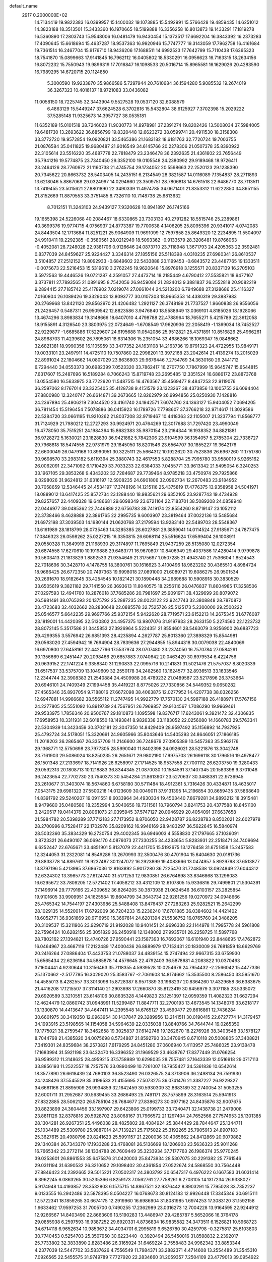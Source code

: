default_name                                                                    
 2917  0.2000000E+02
  14.7134419  19.9822383  16.0399957  15.1400032  19.1073885  15.5492991
  15.5766428  19.4859435  14.6251012  14.3823188  18.3513501  15.3433360
  16.1970665  18.5199888  16.3356258  16.8013873  19.1433291  17.1819278
  16.5360890  17.2803743  15.9548006  16.0481479  16.9430454  15.1373517
  17.6692204  16.3843392  16.2373283  17.4090645  15.6618694  15.4637287
  18.9537363  16.9920946  15.7747777  19.3143059  17.7962758  16.4161684
  19.7361514  16.2467704  15.9176710  18.9436206  17.1688511  14.6992523
  17.7642799  15.7110438  17.6365323  18.7541870  15.0899663  17.9141845
  16.7962112  16.0405802  18.5330291  16.0956623  16.7163315  18.2634156
  16.8072232  15.7550943  19.9896319  17.7016847  16.1098533  20.5016714
  15.8965581  16.1629026  20.4283590  16.7989295  14.6720715  20.1124850
   5.3000590  19.9233870  35.9866586   5.7297944  20.7610684  36.1594280
   5.9085532  19.2674019  36.3267323  10.4016137  18.9721083  33.0436082
  11.0058150  18.7225745  32.3443904   9.5527528  19.0537120  32.6088579
   6.4863129  15.5449247  37.6624528   6.3702816  15.5432804  38.6125927
   7.3702398  15.2029222  37.5285148  11.9325673  14.3957727  38.0535181
  11.6352189  15.0101518  38.7246023  11.9030773  14.8978981  37.2391274
  19.8202426  13.5008034  37.5984005  19.6481730  13.2693622  36.6856799
  19.8320448  12.6623272  38.0599741  20.4911530  18.3158308  33.3772720
  19.9572854  19.0920821  33.5465386  21.1683182  18.6181763  32.7720724
  19.7003755  21.0876584  35.0411825  19.9680487  21.9016549  34.6145766
  20.2278306  21.0507378  35.8390922  22.3105614  23.5516220  35.4687778
  22.7818479  23.2346478  36.2392635  21.4361602  23.7656449  35.7941216
  19.5774875  23.7340450  29.3352100  19.0105548  24.2380992  29.9189468
  18.9726411  23.2464126  28.7760972  21.1160738  21.4745754  29.1734052
  20.5598663  22.2520123  29.1238390  20.7345622  20.8663732  28.5403405
  14.2435151   6.2134549  28.3821587  14.0116089   7.1354837  28.2711893
  13.6218046   5.8867068  29.0324997  14.0294660  23.3509751  28.7806818
  14.6761518  22.6486770  28.7113511  13.7419455  23.5015621  27.8801890
  22.3490339  11.4974785  34.0671401  21.8353312  11.6222850  34.8651155
  21.8152669  11.8879553  33.3751485   8.7326110  10.7148738  25.6813632
   8.7012151  11.3243103  24.9439127   7.9320628  10.8941897  26.1745166
  19.1655398  24.5226068  40.2084467  18.6330865  23.7303130  40.2791282
  18.5515746  25.2389861  40.3699376  19.9774715   4.0756937  24.8773387
  19.7700638   4.1406205  25.8095396  20.9341017   4.0742083  24.8443504
  12.1713684  11.8251221  25.9064909  11.9691099  12.7597858  25.8649320
  12.2234895  11.5504097  24.9910411  19.2292385  -0.3580561  28.0212949
  18.5093362  -0.9133579  28.3206481  19.8766063  -0.4052081  28.7248028
  22.9381706   0.9126646  24.0873710  23.7118948   1.3671793  24.4205363
  22.3592481   0.8377039  24.8459627  25.9224427   3.3346314  27.1855156
  25.5118398   4.0310235  27.6980341  26.8610537   3.5104857  27.2512152
  19.8092933  -0.6849602  22.5433888  20.1199453  -0.6843572  23.4487765
  19.1333511  -0.0075673  22.5216453  15.5319610   3.2762245  19.9620648
  15.8976918   3.1255571  20.8337139  16.2705103   3.5972563  19.4446526
  19.0721287   4.2591057  27.4473714  18.2185449   4.6790412  27.5535821
  18.9477167   3.3737811  27.7893565  21.0891695   8.7542056  26.9459084
  21.2824013   9.3881837  26.2552818  20.9082219   9.2894415  27.7185742
  25.4178902   7.0219074  27.0661044  24.5213200   6.7949688  27.3128686
  25.4116327   7.0160804  26.1089426  19.3329043  13.8093777  30.0107303
  18.9665353  14.4380319  29.3887983  20.2769968  13.8421120  29.8562970
  21.4206482   1.2921127  26.3748199  21.7737527   1.9660838  26.9556056
  21.2426457   0.5487311  26.9509542  12.8823586   3.9476840  18.5588949
  13.0369101   4.8185026  18.1928066  13.4674296   3.8983834  19.3148666
  18.6407010   4.4798788  22.4788964  18.7655271   5.4215789  22.3612058
  18.9155891   4.3126540  23.3803975  22.0724649  -1.6708549  17.9620936
  22.2058419  -1.1369034  18.7452527  22.9229877  -1.6685886  17.5229607
  24.6195688  11.0542086  25.9512821  25.4371891  10.8516826  25.4966261
  24.8968703  11.4239602  26.7895061  18.6314306  15.2351054  33.4686266
  18.1069347  15.0848662  32.6821381  18.9990356  16.1105959  33.3477352
  24.1631108  14.2163736  19.8791323  24.4722955  13.9849171  19.0033101
  23.2497911  14.4725110  19.7507860  22.2998201  13.3972168  23.2042614
  21.4139274  13.2015029  22.8991024  22.1804662  14.0807029  23.8636803
  29.9676446   7.2754769  34.3630160  29.2441712   6.7294440  34.0553373
  30.6982399   7.0523320  33.7862417  16.2707750   7.7867999  15.9645747
  15.6544815   7.6317607  15.2487696  16.5189284   8.7066243  15.8719748
  23.2695485  12.3351524  16.6886172  23.8873768  13.0554580  16.5633975
  23.7722920  11.5487515  16.4763567  35.4569477   8.4847253  22.9119076
  36.2597062   8.1767014  23.3325405  35.4128738   9.4151579  23.1323267
  38.4373856  13.1005755  26.6094404  37.8800980  12.3240747  26.6614871
  39.2673665  12.8262979  26.9994856  25.0250930   7.1428816  24.2367894
  25.4906219   7.3044520  23.4161740  24.1942571   7.6074760  24.1363127
  15.9404052   7.0694205  36.7811454  15.5196454   7.5078886  36.0415923
  16.1789726   7.7798607  37.3766218  32.9714617  11.3029586  22.5284720
  33.0661195  11.9210262  21.8037208  32.9719467  10.4418363  22.1105007
  21.3237794  11.8568777  31.7124929  21.7980212  12.2727293  30.9924971
  20.4764269  12.3017688  31.7297420  23.4990049  16.4778050  35.7515251
  24.1984364  15.8682383  35.9870154  23.2164344  16.1938352  34.8821881
  36.9728272   5.1630021  23.1828830  36.9421862   5.7842306  23.9104599
  36.1354057   5.2785304  22.7338727  29.7968818  18.5474555  22.9731979
  29.1845050  18.8201546  23.6564707  30.1855227  19.3642176  22.6600049
  26.0479168  10.8990951  30.3225111  25.5664312  10.1922620  30.7523836
  26.6967260  11.1751780  30.9698570  33.2983182   5.6119394  25.3880743
  32.4617553   5.8288704  25.7995780  33.9580019   5.9265162  26.0062091
  22.3471092   6.1710429  33.7033233  22.6384033   7.0455771  33.9613342
  21.5495054   6.3240253  33.1967105  29.3853268   9.4343202  32.7284687
  29.7739464   8.9785218  33.4750974  29.7925866   9.0298026  31.9624812
  31.6316197  12.5908235  24.6901806  32.0962734  12.2670483  23.9184952
  30.7058659  12.5346445  24.4534197  17.3748196  14.1215116  25.4375819
  17.4776375  13.9358958  24.5041971  18.0889012  13.6417425  25.8572734
  23.1288440  18.9835621  29.6352105  23.9287743  19.4734928  29.8257657
  22.4409328  19.6486681  29.6098349  23.6721164  22.7183701  38.5089208
  24.0858948  22.0446977  39.0485362  22.7446889  22.6756783  38.7419174
  22.8554260   8.8719147  23.1052112  22.3738466   8.4628888  22.3861765
  22.2995735   9.6003907  23.3819464  37.0022136  13.5485684  21.6972198
  37.3039503  14.1980144  21.0620768  37.2179594  13.9283140  22.5489703
  28.5548367  13.6161989  28.1818799  28.0735463  14.3285385  28.6027881
  29.3859041  14.0114524  27.9185671  24.7877475  17.0846323  26.0598262
  25.0227215  16.3350815  26.6068114  25.5516624  17.6599404  26.1008911
  29.0550328  11.3649919  21.1168930  29.3174897  11.7695849  21.9437259
  28.5135080  12.0272354  20.6874558  17.6270610  10.1919888  29.6483771
  16.9670807  10.8406949  29.4037586  17.4280414   9.9799878  30.5603413
  21.1813829   1.8892533  21.9354649  21.3175697   1.0507285  21.4943740
  21.7536604   1.8524543  22.7018696  30.3428710   4.1478755  18.3800761
  30.1616623   3.4100496  18.9623202  30.4365510   4.8984724  18.9666425
  26.6772350  20.7497363  19.6998018  27.0891000  21.6089721  19.6086275
  26.9501534  20.2691670  18.9182645  33.4254545  10.1821421  30.1890448
  34.2689688  10.5908918  30.3830529  33.6505619   9.3821182  29.7141550
  26.3693613  11.8040575  18.2256116  26.0476837  11.8604985  17.3258506
  27.0297593  12.4941760  18.2876018  37.7685286  20.7981697  25.9091971
  38.4329699  20.8079072  26.5981491  38.0765293  20.1375792  25.2887235
  28.0023122  22.9247743  32.3808848  28.7870872  23.4723683  32.4032662
  28.2830648  22.0885578  32.7525726  25.5125173   5.2300000  29.2500222
  25.0546577   5.6642235  29.9697766  25.9372154   5.9422620  28.7719571
  23.6152213  14.2675345  31.6776087  23.1819001  14.4420395  32.5130802
  24.4957375  13.9807076  31.9197933  28.2633150   5.2274560  22.1223732
  28.8072145   5.3517586  21.3445853  27.3926964   5.5224351  21.8554601
  28.5463079   3.9256900  26.6887723  29.4299355   3.5576942  26.6851393
  28.4235894   4.2627787  25.8013360  27.3898329  15.8544981  29.0563020
  27.4594942  16.7694904  28.7839636  27.2944855  15.8944318  30.0079038
  22.4840069  16.6970800  27.6458161  22.4427766  17.5537974  28.0707480
  23.2374050  16.7570784  27.0584291  30.1356669   6.2451447  20.2098466
  29.6857883   7.0740642  20.0463429  30.6979534   6.4224756  20.9639152
  22.1741224   9.3358340  31.1290833  22.0995716  10.2141831  31.5021476
  21.5757037   8.8020339  31.6517537  33.5375709  13.1049609  32.2550178
  34.2482560  13.1624577  32.8936513  33.1633546  12.2344744  32.3908383
  21.2540884  24.4509988  26.4789232  21.0489587  23.5217896  26.3753664
  20.6946101  24.7409349  27.1994458  35.4419221   8.8775026  27.7330856
  34.5449352   9.0650282  27.4565346  35.8937054   9.7188016  27.6672098
  38.4063875  12.0277952  14.4207738  38.0326256  12.6947881  14.9966682
  38.5565112  11.2747495  14.9922779  17.7570130  24.5987188  26.4188971
  17.5767156  24.2277805  25.5551092  16.8919739  24.7567951  26.7969857
  29.9104567   1.7086290  19.9969461  29.9533975   1.7856346  20.9500767
  29.1810873   1.1095598  19.8376717  17.6243061   9.3921472  32.4306835
  17.6958953  10.3311931  32.6018550  18.1493841   8.9826338  33.1183052
  22.0256080  14.1660783  29.5763341  22.5304939  14.3423459  30.3702181
  22.3047350  14.8429409  28.9597492  35.1156892  14.7937925  25.4792724
  34.5178051  15.3320691  24.9605966  35.8043646  14.5405293  24.8646051
  27.1866185  11.2018203  36.2865467  26.3357709  11.2146600  36.7248679
  27.0905389  10.5457363  35.5962176  29.1368771  12.5750698  23.7977305
  28.5990040  11.8402398  24.0926021  28.5221876  13.3042748  23.7161903
  29.5086024  18.8250235  26.2651671  29.9802190  17.9975703  26.1696118
  30.1796516  19.4978477  26.1501348  27.2133697  18.7141926  28.6258997
  27.1714525  18.9537558  27.7001112  26.6203750  19.3280433  29.0592313
  20.1808713  10.1218883  36.8344345  21.0870030  10.1584591  37.1407345
  20.1583398   9.3701048  36.2423654  22.7702730  23.7540373  30.5454284
  21.8613907  23.5270637  30.3488381  22.9736945  23.2610677  31.3403074
  18.5674860   6.6758180  30.5711484  18.4912361   5.7316426  30.4334871
  18.4635017   7.0543175  29.6981323  37.5500218  14.0123609  30.0049011
  37.9131395  14.2196854  30.8659435  37.5868640  14.8391792  29.5240207
  19.0911551   8.6033964  34.4930334  19.4503440   7.8679281  34.9893212
  18.3915481   8.9479680  35.0480580  18.2352994   3.5040656  19.7311561
  18.7960794   3.8241753  20.4377588  18.8451100   3.2420517  19.0414376
  20.8061073  21.0395945  37.5747127  20.0946929  20.4054091  37.6637658
  21.5984782  20.5398289  37.7712183  27.7173952   8.8706050  22.9428787
  26.8228783   8.8502021  22.6027978  28.2700996   8.7528417  22.1702976
  35.8209162  16.9946169  28.9483297  36.5622645  16.5840974  28.5032360
  35.3834329  16.2730754  29.4002345  36.6946003   4.5558830  27.1797665
  37.1036091   3.8723321  26.6490107  36.0694170   4.0876073  27.7330255
  34.4233654   5.8283931  22.2518471  34.7409694   6.6252447  22.6765671
  33.4851901   5.8137079  22.4411705  15.5192675  13.1276458  31.6751858
  15.2457583  12.3244053  31.2322081  14.8549286  13.2670993  32.3500476
  30.4701904  15.6404630  20.0181736  29.8838778  14.8897611  19.9237487
  30.1247072  16.2923899  19.4083666  13.0474957   5.8929798  37.6513877
  13.8797196   5.4213995  37.6867036  12.8163892   5.9017280  36.7225470
  31.7248538  13.0924849  27.6044312  32.6324302  13.3965773  27.6124740
  31.5171253  12.9830851  26.6764698  33.8346868  13.1296083  16.6295672
  33.7809205  12.5721402  17.4058212  33.4312109  12.6107805  15.9336816
  29.7499801  21.5304391  37.1496914  29.7779166  22.4309652  36.8264205
  30.3873938  21.0624546  36.6103157  23.2825854  19.9101605  33.9909951
  24.1625584  19.8604799  34.3643734  22.9281256  19.0270972  34.0948666
  25.4765342  14.7544197  27.4303986  25.5488408  13.8476437  27.7283263
  25.9282521  15.2642299  28.1029135  14.5520014  17.6792009  36.7204233
  15.2236240  17.6701885  36.0384602  14.4421402  18.6052771  36.9361669
  20.9716950  15.3667814  24.6201394  21.5536752  16.0765760  24.3486205
  20.3109537  15.3211906  23.9290719  21.9192028  10.9401451  24.9696338
  22.1144978  11.7995778  24.5961808  22.7596424  10.6282156  25.3051829
  26.2450918  12.1348002  27.9935701  26.2258725  11.5897768  28.7802162
  27.1394821  12.4740726  27.9590441  23.1587393  16.7692067  16.6101940
  22.8448695  17.4762872  16.0464967  23.4687119  17.2122489  17.4000436
  26.8889979  17.7152431  20.1830009  26.7681859  18.6629769  20.2416264
  27.0886404  17.4433753  21.0788037  34.4839154  15.2747494  22.9667315
  33.6759930  15.6565434  22.6236184  34.5885878  14.4576645  22.4792403
  36.5878681   4.2083822  10.0370463  37.1604441   4.9230644  10.3156463
  35.7118355   4.5939528  10.0254676  24.7954432  -2.2566042  15.4477336
  25.1370662  -2.5177795  16.3029020  25.3583767  -2.7061603  14.8174662
  15.3535500   8.2586450  33.5951670  14.4585013   8.4282557  33.3013098
  15.8728387   8.9571389  33.1968237  20.8364260  17.4329658  36.6383675
  21.4416208  17.1215507  37.3114140  21.2903698  17.2660870  35.8123419
  30.6456979   3.3071185  23.5335072  29.6920589   3.3210551  23.6148106
  30.8635328   4.1449823  23.1251397  12.0959359  11.4082323  31.6627294
  12.4624479  12.0860742  31.0948991  11.5299487  11.8847711  32.2700193
  13.4673545  14.1348076  33.6218177  13.1330870  14.4413647  34.4647411
  14.2395548  14.6765127  33.4590477  29.8616861  12.7436284  30.6601975
  30.3419350  12.0963954  30.1437847  29.3289956  13.2141511  30.0190415
  22.6727774  14.3179457  34.1993915  23.5198565  14.1154058  34.5964639
  22.0335038  13.8840766  34.7644744  19.0265350  19.1775021  38.2759547
  18.3462658  19.3025837  37.6142748  19.1262670  18.2276926  38.3403548
  33.1578127   8.7044798  21.4385820  34.0075698   8.5734887  21.8592790
  33.3470945   8.6710118  20.5008805  37.3408821   7.3419301  24.8359684
  38.2573821   7.6179295  24.8451280  37.0606940   7.4113957  25.7486025
  23.9138478  17.1683994  31.5921198  23.6432470  16.3396352  31.1969529
  23.4638767  17.8377449  31.0766254  36.9599312  11.3148625  28.4959215
  37.5758989  10.6298035  28.7557481  37.1643339  12.0516918  29.0717113
  33.8856193  11.2522557  18.7257576  33.0890499  10.7261007  18.7955427
  34.5361836  10.6542614  18.3577890  26.6618439  24.7680103  36.8523490
  26.0326575  24.3713906  36.2498134  26.7591930  24.1248426  37.5545529
  35.3199533  21.4155695  27.5073275  36.0741476  21.3387227  26.9229327
  34.6661166  21.8895909  26.9934859  32.1642459  30.5930309  32.8683189
  32.2740054  31.5053255  32.6001711  31.2952687  30.5639455  33.2686493
  25.7491171  28.7575899  28.3163514  25.5941913  27.8322885  28.5062120
  26.5785104  28.7684677  27.8386273  30.0977162  24.8435876  32.9007675
  30.8823899  24.3604456  33.1597907  29.6423806  25.0199733  33.7240471
  32.1438738  21.2479008  23.8811126  32.8378816  20.5928702  23.8068167
  31.7966572  21.1297404  24.7652566  27.7574953  25.1301385  28.1304281
  26.9267351  25.4496038  28.4825802  28.4084924  25.3844429  28.7844647
  25.1344711  25.1034489  25.5309780  25.9887014  24.7139221  25.7175022
  25.3192265  25.7905913  24.8907183  25.3627615  20.4980796  29.8241623
  25.5991157  21.2200036  30.4065662  24.8412869  20.9079882  29.1340384
  26.7343370  17.1933288  23.4768081  26.5136699  18.1206903  23.5636323
  25.9011268  16.7665342  23.2772114  38.1334788  26.7609449  35.3233934
  37.7177763  26.1986374  35.9770245  39.0253601  26.8861553  35.6475876
  31.0420003  25.8473934  28.5307075  30.2291382  25.7761546  29.0311194
  31.6390532  26.3210652  29.1098402  30.4361854  27.0522674  24.5868550
  30.7564448  27.8846423  24.2392665  29.5015221  27.0502317  24.3803792
  30.6547317   6.4976222   6.1667583  31.6031414   6.3962245   6.0863265
  30.5235366   6.8259173   7.0562761  27.7758261   6.2703105  14.1317234
  26.9338027   5.9174948  14.4193857  28.3532803   6.1575715  14.8867521
  32.9376442   8.8903291  15.7795028  33.7352237   9.0133555  16.2942486
  32.5878395   8.0504227  16.0768673  30.8124183  12.9926448  17.3345346
  30.6915111  12.5722341  18.1859265  30.6674175  12.2919960  16.6986904
  31.8081985   1.6974253  17.3083120  31.1592158   1.9633462  17.9597253
  31.7005700   0.7490255  17.2362989  23.0316273  12.7004228  13.9164595
  22.9244912  12.9266567  14.8403490  22.8663606  13.5190283  13.4486947
  29.4285787   5.5652066  16.3764178  29.0855938   6.2597593  16.9387252
  29.6920331   4.8736834  16.9835582  34.3473511   6.1526821  10.5968723
  34.6714118   6.9652634  10.9853672  34.4034701   6.2995819   9.6526780
  30.4259798  -0.3275817  25.6103803  30.7740453   0.5254703  25.3507950
  30.6223440  -0.3920494  26.5450016  31.8598832   2.2392017  25.7733802
  32.3833890   2.8283486  26.3165924  31.6469224   2.7558483  24.9962342
  33.8853344   4.2377039  12.5447702  33.5837626   4.7556549  11.7984371
  33.2882371   4.4714608  13.2554489  31.3545310   7.0926565  22.5455575
  31.9749789   7.7727920  22.2834660  31.2059357   7.2504109  23.4779013
  39.0954922  11.3520078  20.8336719  39.8318253  11.1435636  21.4086471
  38.5592005  11.9602655  21.3422441   8.3754332  12.1933359  23.4432101
   8.6471240  11.9651254  22.5542016   7.8744232  13.0024262  23.3402842
   4.4455251  11.2883195  32.9277956   4.5502760  12.2397701  32.9269694
   5.3378662  10.9490567  32.8580812  10.7374047   9.8443843  29.8823782
  11.3803347  10.3314723  30.3977597  11.2036507   9.6061353  29.0810768
   2.6869118  13.0318797  16.2194611   2.9566210  12.5950740  17.0273531
   1.7546582  12.8306008  16.1380851   0.6180721  23.1870951  25.4391684
  -0.2466689  23.0599510  25.0489259   0.5221508  23.9676088  25.9849059
   0.5232030  13.3353586  20.8173132   0.4606547  12.9489854  19.9437942
   1.4613330  13.3479872  21.0070089  10.1106686  19.3892513  23.6518530
   9.6016078  19.7673945  24.3688583  10.4710798  20.1456652  23.1890640
   8.2000906  17.6666999  17.6994172   7.8840003  18.5465725  17.4941297
   7.5962647  17.3454558  18.3690651  -1.9191200  20.4267141  26.5896809
  -1.5947733  19.5920484  26.9278586  -1.6085144  21.0772373  27.2194234
   4.3321315  18.5695305  17.9410605   4.4800417  19.3404949  17.3933670
   3.4124385  18.3465050  17.7973378   9.9197365  12.7643795  18.5891037
  10.4085948  11.9903920  18.3094741   9.0018135  12.4964813  18.5457471
  -4.9272342   8.8262827  20.4567599  -4.4683383   9.6660970  20.4378301
  -5.7140678   8.9713957  19.9313392  -1.9491652   9.4179256  18.5235792
  -2.4698265   9.4931123  17.7238976  -2.5613412   9.0796017  19.1770387
  13.3138892  22.1563467  32.3885673  12.7502303  22.4738550  33.0940523
  13.2746571  22.8432604  31.7231033   5.8442863  20.3686091  28.0732694
   6.3710593  19.5824801  28.2172942   5.3376370  20.4684025  28.8792344
   6.5619657  28.0071279  32.5040170   6.6931181  27.2046094  33.0089871
   5.8971628  27.7759654  31.8553007  11.7137548  33.9474844  28.5938700
  12.2505083  34.6593090  28.2453971  11.3043596  34.3170961  29.3761836
  -0.0377880  25.2939525  26.7829192  -0.1939635  26.2281719  26.9210320
  -0.9130386  24.9102909  26.7284040   7.1659108  19.9598343  16.8019791
   6.2967004  20.3584657  16.7595732   7.7665005  20.7018109  16.8726523
   6.9926936  17.4449133  29.2458945   7.1726005  16.5330355  29.4746832
   6.1780801  17.6506703  29.7044802   7.2080232  29.1917667  12.2384469
   7.4951310  30.0375813  11.8943558   7.2528130  28.5999856  11.4874337
  16.3759039  15.3603923  29.7137994  15.9625715  16.1574934  30.0454889
  16.4730079  14.8021135  30.4852445   9.2703824  24.2505213  23.8990346
   9.2746672  24.0213754  22.9696769  10.1853089  24.1722345  24.1692427
   8.2909717  25.5558734  29.0351086   8.7823115  26.3555037  28.8469373
   7.7346459  25.4301091  28.2663975  16.7147395  17.4474684  35.0035820
  16.9497161  18.3368886  35.2680617  17.2787077  16.8833699  35.5326988
   5.2105597  19.5868609  12.4107302   6.0574592  19.4843896  12.8448877
   4.6141697  19.0339343  12.9155302   4.6302587  19.6629077  30.4072618
   4.8541366  20.0271166  31.2636861   3.6801380  19.5502756  30.4358364
  16.8473878  26.4782408  23.4134830  17.6050056  26.9008982  23.0089983
  16.8448636  26.8022895  24.3141594   9.3822914  16.1771980  26.8205538
  10.0892433  16.5993837  26.3324862   9.3209278  15.2999375  26.4425585
  25.0472556  22.9883835  22.2306271  25.9942536  22.9665367  22.0929699
  24.8480037  23.9128441  22.3786243  11.4617390  26.7628273  29.8066828
  10.9131314  26.4904349  30.5422533  10.8487545  27.1479014  29.1804243
  19.1870993  34.7900178  30.3418553  19.5115776  34.9689412  31.2244266
  18.4056085  35.3364404  30.2586306  17.5432647  26.1600489  35.6245724
  17.0013214  25.5262044  35.1547101  17.6448385  26.8887719  35.0123000
   8.2040188  19.9309675  31.2178124   7.4817714  20.2694590  31.7469759
   7.7807262  19.5632798  30.4420154   5.7575476  30.7905095  29.5798333
   5.7322024  31.0505672  30.5006805   5.9358688  29.8503113  29.6012969
   7.6984997  22.1924269  29.0968494   7.5647049  22.8397885  28.4045678
   7.2846409  21.3962845  28.7635180  18.8127904  25.9552258  30.8501362
  18.5687076  26.3306732  30.0041488  19.6027942  26.4319672  31.1047801
  10.5975000  31.4259306  20.4776790  11.3394634  30.9867833  20.8934575
   9.8353017  31.1332507  20.9773031   8.6239765  22.2981877  17.0919761
   8.9926274  22.5468841  16.2443450   9.3261870  22.4719314  17.7188297
  11.3854611  17.5438992  25.5690312  10.6524116  17.8463733  25.0329531
  12.1491169  17.9919052  25.2052285   4.6495239   7.9430165  32.1922731
   3.8689688   8.0261413  31.6444996   4.8496246   8.8394531  32.4617040
  14.0556838  12.6156607  23.8646954  14.6035236  13.0436948  24.5226393
  14.5703890  11.8610324  23.5786072  13.2550264  25.6432690  21.1928544
  12.7577566  25.9681428  21.9434619  13.2032257  24.6902430  21.2655870
  10.7354876  22.8957322  18.7263469  10.1659985  23.1905590  19.4369742
  11.2541190  22.1897976  19.1122351   6.5046400  24.7696584  26.9961212
   5.7334204  24.8470589  27.5577807   6.3282039  25.3607683  26.2642120
  15.8318387  39.1007272  31.2997429  15.3671400  39.8162907  31.7336276
  16.1465518  38.5500307  32.0166256  -1.5730446  18.4550713  20.5225061
  -1.8017792  17.5365543  20.6647696  -0.6722679  18.5291704  20.8376926
  12.4438181  24.3526609  30.6172505  12.8202503  23.9290817  29.8458160
  11.9292976  25.0787478  30.2646907   0.9566723  18.9494270  21.6510881
   1.3479826  18.0776808  21.5948157   1.7034566  19.5421460  21.7361125
   6.9817117  14.4259230  22.8480688   6.7040270  14.3331080  21.9367465
   6.3205517  14.9942154  23.2432183   6.1568025  25.3078355  19.5963313
   6.2281026  24.5251644  19.0499120   5.2572910  25.2906396  19.9231574
   5.5469144  19.8160881  33.0877121   5.6744033  18.9232288  32.7671179
   5.2173748  19.7055687  33.9795758   5.1041104  16.5027080  24.8568427
   5.9387914  16.9665298  24.9232411   4.4685322  17.1837171  24.6366186
   9.6987729  27.9677781  28.0925201   8.8380932  28.0216960  27.6771224
  10.1917743  28.6976300  27.7176900  16.2581777  35.9057158  30.4631134
  15.4529052  36.3724307  30.2396294  16.0581083  35.4646385  31.2887374
   9.2843815  18.5215329  28.4815169   9.6257768  17.7599900  28.0127594
   8.3992474  18.2659324  28.7412048   7.0594617  33.4427276  25.2834518
   7.5266468  34.2063884  24.9446422   7.7259428  32.9448195  25.7568675
  19.7686916  13.3585028  34.7280315  19.4690334  12.5880908  34.2454321
  19.3139415  14.0921495  34.3142721   4.3403263  15.8488739  27.7201465
   4.2174840  16.4598603  26.9936225   4.4190021  14.9916728  27.3015199
   3.9544278  27.6171801  14.1334204   4.5520094  28.3533179  14.2646799
   3.4481284  27.5721228  14.9445078  -2.6204695   9.6428469  24.7315996
  -2.4125067  10.5767951  24.7046924  -3.3591205   9.5445389  24.1307983
  13.5645786  27.2035406  28.0589013  14.2793331  26.6670549  28.4017437
  12.8479537  27.0729734  28.6798947  17.4160224  22.2292634  32.3158330
  17.3798482  21.2808012  32.4396987  18.2377557  22.4936581  32.7294532
  11.4211248  22.6946092  23.9646662  11.4593252  22.2710053  24.8221814
  12.0801925  22.2375813  23.4421845   2.8947325  18.5964466  24.8566987
   2.7931360  18.7755197  25.7914943   2.4943536  19.3502944  24.4235220
  16.0237111  20.2370037  23.2089591  16.6448467  19.6424422  22.7883417
  16.3146072  21.1108889  22.9483137  15.0664079  21.0815766  26.7727560
  14.5697363  21.0066693  25.9579320  14.6820599  20.4210360  27.3491193
  11.2396066  33.1230573  32.2558676  10.8084170  33.8787639  31.8568503
  11.8762966  33.5027124  32.8614414   6.2770333  13.1269907  29.4471223
   6.7091643  13.9078807  29.7931068   5.4035386  13.4277794  29.1965928
  10.7524539  23.7909358  28.4962061   9.8760636  23.9710864  28.8363791
  11.1662634  23.2545363  29.1724228  17.2508840  27.9200158  29.4360872
  16.9776343  28.4947684  28.7210865  18.0956704  28.2718804  29.7167276
  11.8704694  19.7266387  29.3115810  11.2403617  19.0532513  29.0551722
  11.4303789  20.2136119  30.0082943  13.8229082  25.9511313  32.2255063
  13.4004374  25.5620193  31.4597765  13.1036313  26.1283415  32.8316986
  16.0172121  27.3293822  32.0258110  16.5009931  27.0855888  31.2366643
  15.1945626  26.8442076  31.9618949   3.8455434  23.8662650  25.4720082
   3.8664675  22.9146925  25.5735158   3.8670720  24.2032115  26.3676842
  20.4546430  25.8962465  33.5240978  20.8989303  26.2775835  32.7668509
  19.5863258  26.2990396  33.5202393   2.4767709  21.2522947  23.2505473
   2.1545602  21.8122253  23.9568686   2.5011602  21.8244249  22.4835375
  11.5024484  20.3331693  20.0935086  11.1040917  19.5501129  19.7135527
  12.1564465  19.9961364  20.7058215   8.8807015  11.8458700  31.1537369
   8.2437299  12.2314168  30.5521951   9.4887893  11.3714109  30.5868599
  10.6052795  23.0550562  33.0968339  10.8941210  23.0243793  32.1847696
  10.1980303  23.9162481  33.1902610  11.5435754  36.6660611  25.1536622
  11.3963515  37.2148879  25.9239519  12.4084151  36.2811621  25.2955663
   3.0235677  22.9639497  13.3791336   3.3405398  23.7092840  13.8892682
   2.9275157  22.2589558  14.0194377   9.4137515  13.7123687  25.5241945
  10.2446493  14.0123095  25.1555806   8.8758046  13.5006621  24.7612887
  14.0294305  28.6011770  24.3687726  13.8194652  27.9000404  23.7518822
  14.3419348  28.1464082  25.1509224  11.9796706  36.8901956  22.4443052
  11.3464996  37.5830562  22.2565008  12.0389476  36.8723883  23.3995020
  11.4631479  29.6114535  26.6111155  12.1422449  30.1108399  27.0646266
  11.9409823  28.9240801  26.1469777   7.3534391  28.5012735  26.5461237
   6.3987355  28.5694013  26.5346630   7.5498042  27.7860714  25.9410134
  12.1850309  26.5018761  23.5872698  12.0702855  26.2041329  24.4897189
  11.6032653  27.2579231  23.5086972  -1.7917220  23.9554833  23.9481629
  -2.3612512  24.1852575  24.6823783  -2.0027098  23.0413273  23.7583346
   9.3696848  15.5799284  32.9109235  10.1034951  16.0189134  33.3410939
   9.5032909  15.7483559  31.9781784  13.6436984  23.0114008  35.4071659
  13.4147674  22.0983586  35.2334522  14.5219933  23.1121023  35.0401659
  12.0683033  20.7381419  35.3679146  11.3807000  21.0602444  34.7850910
  12.2569939  19.8550040  35.0505896   8.9425653  31.4440587  30.8214315
   9.8863176  31.2879646  30.8560457   8.5762401  30.8415087  31.4687113
  19.8194778  23.1945948  33.1294992  20.0145362  24.0805339  33.4349431
  20.5998870  22.9323365  32.6412227  10.0584660  24.8286161  16.5803249
  10.8079793  25.4019575  16.7407656  10.0158561  24.2677254  17.3548040
  12.4806990  25.3890510  35.7094835  11.8404218  25.5439833  35.0150248
  12.9363947  24.5910973  35.4414477  15.7714044  16.2690185  32.8542934
  15.5218155  17.0092243  32.3010912  16.1115351  16.6712780  33.6534994
  15.6742855  18.2671981  30.6042199  16.4527758  18.8168504  30.5144026
  15.1913084  18.4008891  29.7886884   2.4790306  20.7112980  14.6871209
   1.8805227  20.4285021  15.3785301   1.9470819  20.7023268  13.8913936
  12.4984009  13.7581435  19.8349487  11.7252882  13.5025687  19.3317488
  13.2091548  13.2350413  19.4642401   6.7367062  11.1739596  27.4806987
   6.6752083  11.8152069  28.1886901   6.0790090  10.5133470  27.6980861
   3.2756910  15.1249175  13.1768975   3.1548778  14.1985212  12.9685088
   2.6506278  15.5807147  12.6131807  13.6372082  19.4409916  32.5419407
  13.4823737  20.3845490  32.4976957  14.3013826  19.2756281  31.8727927
   9.1896109  12.5567751  27.9955757   9.3668631  12.8588129  27.1047409
   8.6399615  11.7815790  27.8807345  11.0743114  21.4145586  26.9922488
  10.9585722  22.2867520  27.3692300  11.1497736  20.8343001  27.7497693
   8.8532440  20.2683824  25.7326941   8.3197068  21.0014518  25.4258079
   9.6031290  20.6808719  26.1613628  19.2891383  16.6633556  29.0377874
  19.9430412  16.8812622  28.3735890  19.0902383  17.4984929  29.4611268
   9.9078531  26.3665515  20.8896781   9.2208268  26.9634037  20.5930399
  10.4576131  26.9003519  21.4633096   5.9480276  28.0694718  29.5009148
   5.0291707  27.9443288  29.2636955   6.2833567  27.1831726  29.6360439
  20.0969495  21.6056387  23.3107964  20.5846207  22.3917118  23.0648333
  20.6920120  20.8826690  23.1121833  15.7827888  25.7938741  28.4032593
  15.8063948  25.1335570  29.0958313  16.3769232  26.4803709  28.7065055
   7.0478320  28.6131319  22.6962539   7.4353697  29.4762376  22.8414946
   7.1506449  28.4593846  21.7570931   8.9587464  30.5145806  25.0650174
   9.8102506  30.4690207  25.4998699   8.4319213  29.8435666  25.4990998
   6.3324018  17.9576794  19.7162453   5.6475298  18.1317416  19.0705793
   6.3592468  18.7478244  20.2558582  12.9127028  16.5352936  27.7965695
  13.6368610  15.9159950  27.7054873  12.3685173  16.3827822  27.0240191
  24.2450710  33.3099958  26.5666600  23.6467714  33.6470094  27.2335117
  24.5425271  32.4693438  26.9145910  16.3528889  42.6703020  25.3096674
  16.2468233  42.1382407  26.0982691  16.4856532  42.0336911  24.6072914
  15.5737355  31.8600020  26.7352690  16.0885302  32.4569555  27.2782836
  14.7728786  31.7097037  27.2375343  19.4446348  29.2377281  30.6644416
  19.1180629  29.2854008  31.5629459  19.4408605  30.1451369  30.3597666
  17.8702699  37.8267400  24.7491446  17.3658423  38.6274769  24.8926895
  17.7745176  37.6478007  23.8137067  16.5567446  32.9305390  29.1095614
  17.4185017  32.5573816  29.2949264  16.5360608  33.7459654  29.6104444
  18.5318987  39.1778083  30.6659178  18.4724172  39.3502319  29.7262562
  17.6249673  39.0492111  30.9437126  20.7522505  36.3112723  28.7166404
  20.2509513  36.9610496  28.2239738  20.0885585  35.7791412  29.1554812
  19.1546292  26.8986805  27.1937614  18.8362788  26.0008651  27.0998867
  18.6102446  27.4096902  26.5948070  17.0935183  32.1967941  22.3543769
  16.6755485  31.6388754  23.0103188  16.9578916  33.0879346  22.6764106
  11.1868021  38.1736819  27.5680654  10.9035354  39.0471036  27.2976465
  10.7562639  38.0326240  28.4112565  28.2399644  35.2432647  29.5260352
  27.5570836  34.5729819  29.5010003  27.8492093  35.9650019  30.0186179
  19.6228159  38.0844113  26.9849634  19.1395077  38.8841153  27.1926134
  19.0911985  37.6495625  26.3182390  12.3432242  30.5716242  22.9751161
  12.9901008  30.2389075  23.5972753  12.1563275  31.4607341  23.2764218
  22.2285851  31.9098211  28.7265395  22.2586706  32.8587331  28.6045034
  21.5255598  31.7721528  29.3613897   9.6398373   1.2533421  13.0001117
   8.7164125   1.0100858  13.0660269  10.0087034   0.6268416  12.3774828
   5.9028141   4.0383001  22.2845082   6.0035876   4.3385755  23.1877862
   5.0332093   4.3437292  22.0261820   3.2539661   2.2967107  23.6386223
   3.3083790   3.1940552  23.3099219   3.6183124   2.3429197  24.5225615
   8.5615566  14.1932433  12.3684809   8.7410903  13.9089375  13.2646782
   7.6170383  14.0773458  12.2651129   5.3607499   3.3249070  12.5448373
   5.7898624   3.3787290  11.6909067   5.6202340   2.4705900  12.8898624
  13.7081107   2.2069606  22.4004504  13.2867046   1.4682166  21.9612397
  14.5762157   2.2597924  22.0006576   5.2473107   1.8402701  20.9357753
   5.7461048   2.5670838  21.3088412   4.4215593   2.2352281  20.6558206
   9.7964125  -6.0279788  15.1388818   9.4254594  -5.5532256  15.8826795
  10.4315951  -6.6276754  15.5302116  10.4917546  -0.5581208  11.0545432
  11.1174302  -1.1514495  11.4701427   9.8290951  -1.1357806  10.6758305
   9.6476951  -9.2472353  28.6462374   9.1780611  -9.8124182  29.2596248
   9.0480718  -8.5188610  28.4845134  12.1349478   4.4186434  21.9276943
  12.6675682   3.6750524  22.2098642  12.1908148   5.0418536  22.6520697
  14.9436380   0.6812138  20.1461932  15.1052958   1.5283311  19.7308730
  14.4272748   0.1942460  19.5039601  14.7450894  -5.0237870  20.4983072
  14.9182619  -5.6856785  21.1677419  13.9885129  -4.5401061  20.8297837
   1.4410145  10.8734050  14.9166145   2.2770371  11.3243741  14.7986109
   0.8656383  11.2587736  14.2558081  11.4588849  -2.6008738  12.7955550
  12.2227378  -3.1250902  12.5548109  11.6634666  -2.2664629  13.6687947
  15.9004240  -3.2719580  26.5660001  15.1569699  -3.8073242  26.8432922
  15.5034947  -2.4776777  26.2085120   9.9516791   2.6983330  15.2093201
   9.8301309   2.1371630  14.4434572  10.4644135   3.4386401  14.8848503
  16.3528041  10.1988964  14.8480295  15.7712380   9.8762902  14.1595979
  16.9092352  10.8424932  14.4093959   9.5674099   3.9106011  23.1421646
   9.1598604   4.7620275  23.3009356  10.4251606   4.1207631  22.7729389
  -1.6106233   5.8461223  16.2128301  -1.6549418   4.9372850  15.9157066
  -2.5203343   6.1438573  16.2094142   8.9022804   1.3860599  23.0091632
   9.0819385   1.1464387  22.1000226   9.1798832   2.2997249  23.0753804
  15.2238371   8.6084211  12.9547031  15.4923773   7.8769338  12.3987855
  14.3981452   8.9078902  12.5741996   6.3874763   3.3197460  18.4001781
   5.8941865   3.2647737  19.2186371   5.9582702   2.6916748  17.8191958
  19.2266972  -6.0796953  15.0106927  19.3317811  -5.1438009  15.1818380
  19.6639921  -6.5083018  15.7464247   1.7934006   9.4834875  17.2168144
   1.7905661   9.8160352  16.3192422   2.5600016   9.8903581  17.6205608
   3.3390733   6.4454737  16.2110320   3.6099113   5.8311566  15.5287614
   2.8560535   7.1261588  15.7424262  11.6354506   6.0725218  23.9519805
  10.7835576   6.4474907  23.7285785  11.6287686   6.0151787  24.9074380
   3.1503148  10.8150943  23.3022532   3.9088639  10.2362293  23.3780845
   3.5204667  11.6977488  23.3141051   9.0552071   6.9050097  23.2874959
   8.4003808   6.8993616  22.5893538   9.2829425   7.8285101  23.3948058
  16.8981467   0.3948783  23.3713777  16.7103301   1.2464337  22.9766497
  17.0837770   0.5921553  24.2894490  13.1746896   2.5875564   9.5488478
  12.7705380   1.8053521   9.1732818  12.4484154   3.0612363   9.9542920
  15.7737154   3.8670611  16.5673729  16.6537563   4.2350658  16.4877965
  15.8978017   3.0527853  17.0550094  16.3326649  -0.1094803  10.9776461
  16.2140700   0.7698545  10.6185676  16.5991274  -0.6406793  10.2272747
   4.0908555   6.2365419  11.0865679   3.5778560   7.0110421  10.8558890
   4.9611461   6.5781247  11.2918660  11.3127687  -1.0509190  19.6046779
  11.8175716  -1.1507520  20.4117957  11.9081893  -0.6032405  19.0036038
  14.6276189   4.2006619   7.9874009  15.3794264   3.9148796   7.4684155
  14.3196480   3.4049200   8.4211987  12.7972533   9.3951279  11.9143992
  12.7949382   8.5726681  11.4247193  13.0578300  10.0554483  11.2722866
   7.1641239   0.6904243  12.3581132   6.6715748   0.1256359  11.7625955
   6.6644974   0.6714211  13.1743509   5.4473094  -1.8733458  12.1619527
   5.1125352  -1.0113496  11.9147268   4.6628730  -2.4022335  12.3074490
  13.3042775  10.6788784  14.9472460  14.2076647  10.9861535  15.0227792
  12.8152367  11.4445968  14.6460047   2.6942868   8.0087220  13.9793594
   2.2252223   8.8333397  13.8520174   2.7180595   7.6098997  13.1095276
   3.7724541  10.9603003  18.0903263   4.3613216  10.4018157  17.5828208
   4.1080288  10.9112367  18.9854319   9.1903379  -2.4879732  23.7920501
   9.8287647  -1.9052109  24.2031842   9.1775086  -2.2192463  22.8734353
  21.1302303   2.4074982  11.1183697  21.0975237   2.0985646  10.2129847
  20.5079031   1.8492699  11.5845475  11.4613102   3.3637729  11.5080293
  12.1032743   3.1798798  12.1938116  10.6715681   2.9016651  11.7890908
   8.8492708   9.0195306   8.4465973   7.9659196   9.2020394   8.7669300
   8.8885557   9.4513193   7.5932235  17.0741791  11.0238639  17.6035269
  16.7549781  10.8891527  16.7112290  17.5227718  10.2073377  17.8232569
  11.6596071   7.0372151  20.5455369  11.3001397   6.7194436  21.3738100
  11.7565679   6.2504827  20.0089899  17.2181486   2.3202987  34.1900189
  17.2035375   3.0559386  33.5777671  16.7261146   1.6295181  33.7462210
  12.3725122  -1.4280321  22.0842243  13.1997107  -1.3639730  22.5615826
  11.7322599  -1.0054735  22.6567215   5.7570367   9.4643893  23.3736485
   5.9869000   8.6708732  22.8901954   6.2905762   9.4242957  24.1673486
   2.3795138  12.7446097  11.8618899   2.1582159  12.8897849  10.9420077
   3.3031194  12.4935598  11.8493040   9.4614275   1.8385711  28.4728399
  10.1175889   1.5575998  29.1106009   9.9650671   2.0412663  27.6844912
  15.7494561   4.2858829  24.9256038  16.3205090   4.3191855  25.6930811
  15.3864233   5.1690366  24.8586820   3.5797387  14.4346672  19.2973427
   4.3558481  14.2964631  18.7544010   2.8551702  14.0996544  18.7691393
   7.5001209   5.7859364  19.8588277   6.7683742   5.2000237  19.6652175
   8.2783485   5.2368900  19.7632155   2.3686646  15.7014479  16.0110831
   2.6485590  15.6775939  15.0960301   2.6052901  14.8406543  16.3564447
  10.6120962  10.1534295  17.7952000  11.3706846   9.6157367  17.5679071
   9.8719334   9.5470894  17.7679510  20.1448827   2.2767741  18.1709520
  20.9728272   2.0828435  17.7314858  19.6828862   1.4387136  18.1920657
  11.2948451   9.7940002  20.4248724  11.3246011  10.0906546  19.5152886
  11.2445823   8.8400512  20.3641544   9.9081420   4.6916807  18.3812784
   9.9982834   4.1321441  17.6098996  10.7007470   4.5255820  18.8915925
  15.7979078  -3.0706043  18.6601935  15.9556442  -2.3651722  19.2876619
  15.5221668  -3.8126201  19.1983489   9.7026034   5.5437212  26.5317464
   8.9649779   5.0714134  26.9178368   9.6968072   6.3953564  26.9686853
  15.8932280   0.1524881   4.1537162  15.2349184   0.5568478   4.7188299
  16.6615713   0.7169080   4.2392183  14.0043500  -4.4409224  29.3041226
  13.6830595  -5.1837235  29.8152496  13.3819224  -4.3603648  28.5814012
   9.3781355   8.6469460  15.0508610   8.9423958   7.9470970  15.5372499
   9.3121175   8.3786977  14.1343915   6.0914455  12.3895376  12.3621653
   5.5326409  12.3710160  13.1390991   6.7379547  11.7005536  12.5156540
   6.9577257   7.8268402  21.3695719   6.3122714   8.2885705  20.8343843
   7.1619764   7.0364774  20.8697316   5.8592193  13.7140054  17.8598948
   6.4979576  14.0998857  17.2604437   6.2127759  12.8476086  18.0613547
  12.3517168  16.5265028  32.3401213  13.0800076  17.1169899  32.5328629
  12.6568194  15.6670577  32.6308074  14.2959159  18.2782836  18.8036561
  13.8574532  17.4282318  18.8409947  14.0353290  18.7179482  19.6129900
  12.8355605   8.4332052  16.3302413  13.2557383   7.8776942  15.6736668
  12.9712589   9.3254618  16.0113433   6.9456579   8.7342034  18.3677106
   6.2524939   8.0746584  18.3402128   7.7277678   8.2488798  18.6303832
  16.4669610   7.6384760  22.6291425  15.8428559   7.3158457  23.2792458
  15.9204949   7.9789321  21.9208373   6.3889520   6.4132663  12.8442864
   5.5551088   6.1133955  13.2062462   7.0332520   5.7889332  13.1779291
  12.5718260   2.1735573  16.5408931  12.6999112   2.9532669  17.0811513
  11.7174179   2.3047363  16.1297840  11.2133625   4.8845217  14.1618464
  10.5357979   5.4168952  13.7450534  11.9235467   5.5000256  14.3435744
  14.7632734   2.9999228   4.6813147  13.9833750   2.4449681   4.6852780
  14.7974022   3.3587435   3.7945708   3.8412903  14.3320975  24.1864700
   4.3863114  15.1181838  24.2218575   4.1249224  13.8100130  24.9369449
   8.0646145   6.4697558  16.8238257   7.4678763   5.8170028  16.4576989
   8.5461913   5.9991372  17.5041446   3.7358621   4.1752179  20.1599581
   2.8547341   4.4672617  20.3935297   4.1286319   4.9282778  19.7185235
  14.5493271   9.2969483  26.9692837  14.7248462  10.0847249  27.4839030
  14.4785011   9.6106530  26.0677268  19.2148975   7.1016527  23.2288061
  18.2857870   7.3249808  23.1730386  19.3776845   6.9860978  24.1649574
  -0.0345465  12.7476627  13.5306864   0.6009055  13.0702113  12.8916285
  -0.8306898  13.2474092  13.3500177  14.5031966   3.6762643  30.6581816
  14.1080047   3.2281161  31.4059906  14.8306929   4.5003528  31.0185371
  16.7029277   5.6258921  27.3022110  17.2389548   6.3665827  27.5855557
  15.8919542   5.7115218  27.8034310  14.0148476   6.8263602  18.2098642
  14.6888200   7.0558746  17.5700860  13.2008502   7.1557144  17.8288577
  14.7152775  -1.3440629  23.7421787  14.4564505  -1.0802810  24.6251620
  15.5779176  -0.9484982  23.6172286   0.4075631  12.9550176   5.9788388
   1.3111645  12.9401293   5.6633795   0.3444821  13.7639080   6.4867255
  14.2499591  -4.0795486  33.1956289  14.4463404  -4.5149731  32.3661279
  14.7678124  -4.5558432  33.8446307  12.7200243  10.0011002   7.8476074
  12.5049528   9.1795943   7.4059015  11.8786951  10.3304942   8.1636717
  11.2030420   6.4663470   5.2593927  11.2698994   6.9530674   6.0808945
  11.6069486   5.6195411   5.4491585  21.3964540   7.1223055  21.5246085
  20.7554286   7.1220986  22.2354659  20.8687896   7.1012499  20.7262609
  14.8429751  -1.5416458  16.2207645  15.5042130  -1.5123993  15.5292872
  15.2943860  -1.9354749  16.9673291  16.7841602   1.1616745  17.1828314
  16.9153290   0.4653824  16.5392445  17.1929070   0.8292635  17.9819940
   1.1538725   7.4860898  19.4265501   1.0526199   8.1484945  18.7430299
   0.8202709   6.6808151  19.0309815   8.2319531   4.5437596  13.3818199
   8.0599787   3.8930359  12.7012206   8.3145116   4.0323773  14.1867448
  18.2277839   1.7840759   4.2717275  18.9366322   1.1423173   4.2280034
  18.2068725   2.1776474   3.3994339  15.7656250  -3.9181895  23.5616805
  15.4561291  -3.0134277  23.5186662  16.7071253  -3.8571987  23.4001590
   7.4368184  11.5567958  18.8251489   7.6229164  10.6738727  18.5057021
   6.8154683  11.4263186  19.5414808  13.2013819   9.7970962   4.2698160
  13.3944060  10.2625844   5.0836306  12.2455545   9.7895415   4.2191333
   8.5389406   3.6050510   0.0158558   9.2267012   3.4995260  -0.6414734
   7.7318097   3.6842252  -0.4925760   0.1734123  18.8066407  27.8275089
   0.6197724  19.6427674  27.9612495   0.8061517  18.1486162  28.1153916
   6.1525015   4.4983389  15.4172014   5.4788157   4.5370722  14.7383207
   5.9368438   3.7156389  15.9242560  13.9203571  22.1990439  21.9877985
  14.0514734  22.3045814  21.0455128  14.5366433  22.8139252  22.3857233
   7.6830631  16.7363267  11.1226743   8.4584692  17.2834145  11.2478629
   7.8818085  15.9275981  11.5945748  13.6920166  22.7970634  16.6961066
  14.5283045  23.0462718  17.0894887  13.3678952  22.0880540  17.2515190
   9.8903717  16.6146222   5.0646539   9.3306960  16.7242899   5.8333982
  10.4255123  17.4079577   5.0428537  11.1594852  16.9014251  22.1117325
  10.7081869  16.5093273  21.3641892  10.5552768  17.5712732  22.4318381
  14.8497369  10.8421441   6.2910399  14.1655935  10.6538589   6.9334793
  15.6681943  10.7499549   6.7787493  16.8212104  20.1272612  10.5318934
  17.1648312  19.4668394  11.1335575  17.4482245  20.8485900  10.5845233
  24.5565198  15.6682094  22.3940973  24.6661681  15.2823319  21.5250130
  24.6840240  14.9370823  22.9986034  12.8893265  20.5752690   2.7858442
  12.5985755  21.4707416   2.6131464  13.7868894  20.6720425   3.1040384
  23.9242515   8.3090426  19.2625921  23.0740790   8.0408286  19.6111600
  24.1062617   7.6798059  18.5646198  15.8725930  12.5632701   4.3750600
  15.2743297  12.5639739   3.6278570  15.3889349  12.1147707   5.0687134
  23.0732578  24.4335125  19.3380561  22.8570485  24.4956436  18.4076664
  23.9694612  24.7643034  19.3982949  24.8071821  14.5418474  16.4122714
  24.2281992  15.2974241  16.3117010  25.6634442  14.9209541  16.6105774
  22.3518673   4.3629536   9.7050803  22.0347351   3.9399713  10.5030433
  21.9503953   3.8639530   8.9937080   3.1553674  24.7276837  15.8160649
   3.1370987  25.4860729  16.3997977   4.0840467  24.5931713  15.6271391
  14.8845218  27.5684281  20.3659844  15.4271464  27.7779657  21.1261714
  14.2436877  26.9383627  20.6955008  17.9227126  18.1524618  22.9235640
  17.2639774  17.4733361  22.7783466  18.3038458  17.9382728  23.7750876
  25.6889065   5.9778372  21.6297818  25.0430761   5.2912923  21.7964880
  25.1766436   6.7857765  21.5973362  25.0102334  11.2418527  11.8841948
  24.5192138  10.9172088  12.6390046  25.4438261  12.0334355  12.2029829
  10.9939122  16.4095319  29.9898150  11.5438817  16.8204991  30.6568018
  11.6136137  15.9835584  29.3975748  13.9023517  23.8673343  26.1228502
  14.3715699  24.0170451  25.3020867  13.0277163  24.2237148  25.9671656
  20.2413773  23.8431659  21.3919591  20.8199962  24.2448105  20.7437973
  20.6347620  24.0668232  22.2354386  27.2580778  23.3588740  19.1892318
  27.7889817  23.8288673  19.8322553  26.5493733  23.9653944  18.9745163
  17.6833626  13.9920511  22.8045879  18.5915750  13.9233740  22.5101976
  17.2099387  13.3530485  22.2718803  19.9088492  18.5846429  21.2948845
  19.2421955  18.3623289  21.9447931  20.3891103  19.3151655  21.6846510
  19.6262389  12.8100971  26.2468783  20.3376837  13.0401202  25.6492433
  20.0368540  12.2460120  26.9021913   9.8851351  11.9146173  11.0726497
   9.2911946  12.5840381  11.4122705  10.2427350  11.4929889  11.8540482
  20.0997552  11.1900184  28.3162673  19.3884583  10.9366151  28.9045490
  20.7387803  11.6201448  28.8844839  14.7862395  12.6775211  12.5016083
  14.1313379  12.8656093  13.1738869  14.2997964  12.2229058  11.8139093
  31.0901138  21.6242943  19.6822063  32.0043833  21.5056173  19.9396140
  31.1356184  21.9959090  18.8012615  16.0396835  15.0872718  13.1752252
  16.9955685  15.0653744  13.1301014  15.7539695  14.4670685  12.5044442
  15.6821236  24.0168982  23.3086208  16.5191307  23.5525376  23.3131109
  15.9147198  24.9281405  23.1303843  11.2789614  14.8435652  16.3305267
  11.7205227  15.6789888  16.1778084  10.5650398  15.0563573  16.9315819
  27.4035354  14.4316255  23.3675848  26.6954521  14.2029859  23.9697258
  27.5154832  15.3759331  23.4770504  15.0500165  19.5073476   8.7247471
  14.9611943  18.5761347   8.9276877  15.7958930  19.7969030   9.2501591
  17.9747506  20.0577224  29.9016456  18.8082258  20.0264203  29.4319955
  17.3892301  20.5407684  29.3184954  16.7012822  20.9930723   6.5506228
  16.2146714  20.7291888   7.3315243  17.1052672  21.8270073   6.7905820
  17.8785471  23.9248675  13.5435880  18.6780816  24.4287529  13.6954958
  17.9806615  23.1438743  14.0875127  18.2155511   7.8277317  28.0693797
  18.9643337   8.0276012  27.5075891  18.0346987   8.6480629  28.5282708
  16.2109778  10.8240598  23.7592455  16.7079512  10.0351331  23.9756802
  16.7859891  11.3160905  23.1731571  17.1720722  21.8290458  21.0133386
  17.2263766  20.9477025  20.6438568  18.0800440  22.0658699  21.2023715
  15.5720859  25.7659162  16.2073273  15.9399061  25.5720182  17.0695011
  14.6248699  25.7645487  16.3452106  17.6061605  22.4809866  24.4544093
  17.0771473  21.7193309  24.6915956  18.4596274  22.1162929  24.2202625
  10.7652454  17.9434963  18.9501948   9.9119542  17.7235712  18.5763512
  11.3775309  17.3503592  18.5148483  20.6817224   8.1528688  18.7663420
  20.8794441   9.0797323  18.9007373  20.8955834   7.9931858  17.8471050
  12.3582661  17.5033490  13.0375272  13.2654350  17.4744435  12.7334863
  12.0204893  16.6240450  12.8673419  19.5236148  17.7225093   9.7774618
  19.8290873  17.0796033   9.1374694  19.0912552  18.3961650   9.2525952
  22.6517254   7.2363464   9.0183894  22.6832298   6.3288221   9.3211085
  21.7414972   7.3690500   8.7536134  18.7079164   6.1535737  12.3758045
  18.5173706   7.0559138  12.6321375  18.8442220   6.1971453  11.4293616
  21.5680876   8.9919670  15.6954177  21.5701493   8.1526322  15.2352605
  22.3624096   9.4325791  15.3935148  24.1182544  21.7201084  14.2331441
  23.3722991  22.1077100  13.7753805  24.4227356  22.4103698  14.8222641
  18.1888721  12.5793077  14.6782259  18.6409573  11.8946700  15.1713001
  18.8848621  13.0279385  14.1980592  29.6616187  19.3193291  13.7975913
  29.0443892  20.0110435  13.5592832  29.7121440  19.3619607  14.7525057
  26.4912950  19.5683824  17.0678261  26.3532664  18.9141888  16.3828365
  26.5080913  20.4039395  16.6011420  15.6463494  13.1982523  15.7329337
  15.3093505  13.6908050  14.9845653  16.5042892  12.8848471  15.4466674
  10.0310209   6.6762459  12.2140916   9.4692567   7.4280470  12.0258154
   9.6326136   5.9525239  11.7306353  17.9550257   8.4253304  18.9065167
  17.6317131   7.5563261  19.1442819  18.8323590   8.2673451  18.5578638
  17.7474357  23.3644486   7.3268362  17.3148504  23.9365582   7.9607072
  18.6546365  23.6692541   7.3091653  18.9102661  25.2387299  10.7157599
  19.6711366  25.8189413  10.7415022  18.5260906  25.3086185  11.5896916
  15.3074048  22.5265262  12.5981826  15.2338554  21.9741630  11.8199042
  16.1815969  22.9115721  12.5368667  21.5799874  23.4782323  14.3963004
  21.9754142  23.3535046  13.5335650  20.9607970  24.1979023  14.2741928
  18.1292065   9.9343671  21.2637350  17.8093759   9.6021316  20.4249503
  18.2074998   9.1561053  21.8154692  13.9546150  27.3190749   9.5462785
  13.1072232  26.8764288   9.4991237  13.9404819  27.7743803  10.3881390
  25.3387589   0.3132635  17.5689922  25.9438618  -0.1646015  17.0017822
  25.4351082  -0.1021538  18.4259503   8.7262752  19.2764543   9.2790003
   8.5502451  20.2126872   9.3723445   8.1715696  18.8614281   9.9395204
  19.1985312  19.1026183   7.4041213  20.0442427  19.3636188   7.0395908
  18.5681535  19.6955294   6.9950830  17.3398217  15.7579834   9.5464210
  17.8463582  15.2596253  10.1877414  17.9301284  15.8567077   8.7994114
  15.6224272  25.4957803  13.4275235  15.7255487  25.6760910  14.3619141
  16.3489047  24.9098446  13.2150581  27.1351415  21.9493962  15.9151687
  27.8942396  22.4656542  16.1862399  27.0925072  22.0663327  14.9660955
  11.9476664  17.2834247  15.6520223  12.1481661  17.3336128  14.7174032
  11.4841828  18.0991689  15.8416962  25.9244225  17.7369289  15.1498525
  26.7854924  17.5150180  14.7955276  25.3057820  17.4214042  14.4910961
  17.7835891  29.3276615  21.7681659  17.3948272  30.1991967  21.6938523
  17.6973122  28.9514348  20.8922425  17.2745590  11.6034471  12.0494830
  17.2467791  11.3059798  11.1401023  16.5267482  12.1953913  12.1308029
  15.2663682  17.7116413  12.5742257  16.1439961  18.0933412  12.5567208
  15.4164691  16.7694161  12.6511229  13.6790707  19.3436171  21.4143387
  14.0897984  20.0568745  21.9030087  13.6270369  18.6224270  22.0415621
  29.0377637  25.1738499  21.2399565  28.2558368  24.9276977  21.7341541
  29.1477090  26.1083739  21.4154809  18.6303855   9.0323226  12.7969471
  19.1198280   9.1981848  13.6026565  17.9317535   9.6866304  12.8021036
  17.2757063  19.3407045  20.0823869  18.2045296  19.3122510  19.8528015
  16.8227929  19.0774327  19.2812694  16.3788860  28.3718736  15.4206206
  17.3328575  28.3197187  15.4793583  16.0771320  27.4889984  15.6344144
   7.9527747  15.2550767  16.2922246   7.3531698  15.4154585  15.5635384
   8.2413820  16.1271616  16.5613072  22.9999068  17.7790766   2.7535801
  23.5898699  17.8219859   2.0010283  23.5550278  17.9866147   3.5052451
  25.1582876  25.8624793  22.5122028  24.9591392  26.6027264  23.0854444
  25.0861705  26.2190094  21.6268118  14.6459105   6.5959764  24.6184571
  14.5025995   7.1635976  25.3757549  13.7869333   6.5322572  24.2009288
  11.7998813  26.1647213  18.8298473  12.3475366  26.1747426  19.6148345
  10.9730008  26.5574109  19.1096602  13.9948548   7.0917515   7.3441554
  13.5520655   6.9496000   6.5075178  14.3238740   6.2274069   7.5909077
  24.3334461  18.1229088  18.8482580  24.6975855  18.9556147  18.5478660
  24.8657536  17.8891249  19.6086695   4.9156157  23.2041924   8.8893360
   4.6457846  23.0596614   9.7962725   5.7191729  22.6928561   8.7941365
  12.0146916  11.0629295  22.9403338  11.7543104  10.8598826  22.0418877
  12.5576340  11.8472359  22.8609052  14.0210059  19.1348454  24.6568034
  14.3858151  18.4150280  25.1715937  14.7099982  19.3538838  24.0294729
  19.2010850  27.2970138  16.1938949  19.3126069  28.2003620  16.4901325
  19.5608030  26.7658456  16.9043138  14.4237180  12.2887414  18.5556258
  15.1080858  12.8767218  18.2360141  14.5082347  11.5051691  18.0123917
  19.9930310  14.5676187  13.4473316  20.3546629  14.2975453  14.2914373
  20.7143750  15.0219700  13.0120621  22.1751378  24.7731541  16.7920837
  22.0330592  24.3709837  15.9351680  22.7379075  25.5264002  16.6128010
  28.2752679  14.0652805  13.6981171  28.8114854  14.3320655  14.4447953
  28.8716542  13.5641825  13.1418294  26.5737839  12.4794678  15.3738590
  27.2299320  12.9556768  14.8650109  25.8127892  13.0599523  15.3863722
  15.6277297  27.1362173  26.0140102  15.6784418  26.4766057  26.7057997
  16.2589712  27.8065771  26.2755129  22.2339486  17.6062177  10.0405029
  22.4925387  16.7016430  10.2168763  21.3199013  17.6530151  10.3207873
  22.7925453   1.3666490  16.5309480  23.5035681   1.2970240  17.1679965
  23.0253452   0.7430508  15.8430808  20.6453907  35.2156560  15.1043382
  20.4278568  34.8154997  15.9462324  20.8605731  34.4760501  14.5360850
  19.3379180  23.0768187  18.3939097  18.5235208  22.6289676  18.1649587
  20.0281464  22.4678879  18.1311935  17.4637680  19.7480674  26.2647907
  17.1682759  18.8376813  26.2754382  16.6569869  20.2621410  26.2974159
  15.1509851  22.0407666  19.1205801  15.4588991  21.1944452  18.7962950
  15.9053411  22.4102431  19.5795637   8.5961475  31.6909712  11.6461895
   8.0069282  31.6963085  10.8918527   9.4075048  31.3071209  11.3136384
   0.0787261   4.9939077  18.6014305  -0.3549123   4.5811899  19.3483265
  -0.6337938   5.2083726  17.9993076  19.5413972  26.8282323  22.4473667
  19.8119975  26.0652525  22.9581201  19.6411579  27.5664656  23.0484418
  13.2934261  15.5505683  21.5346410  12.4765113  16.0462441  21.5910998
  13.0583751  14.7550709  21.0569729  11.8686509   9.5102636  27.3956875
  12.8107108   9.3922908  27.2738785  11.6920754  10.3893959  27.0607557
  21.3178948  30.4972966  22.4533392  21.3138934  30.9327572  23.3057417
  20.7447124  29.7394375  22.5688522  12.6811944  13.3784197  14.1503102
  12.3106487  13.9556240  13.4826553  12.3760911  13.7452193  14.9801306
  16.9626727  29.4633785  27.0146442  16.5279861  30.2970657  26.8350751
  17.8908615  29.6391002  26.8603098  11.5776142  14.9029726  12.1699333
  10.6230375  14.9273037  12.2364408  11.7579468  15.0793475  11.2465678
  21.1752164  21.5327772  16.3070386  21.2657340  22.2392646  15.6675747
  21.9620211  21.5973992  16.8483279  16.4156995   2.9564386  22.5940080
  16.0780447   3.3439254  23.4015196  17.1339206   3.5331668  22.3336720
  10.5439979  10.7403487  13.5230386  11.3829897  10.3846861  13.2300734
  10.3277297  10.2312782  14.3042601  16.2089766  25.0595691  18.6942513
  15.5297801  24.9321214  19.3565813  17.0116734  24.7460409  19.1109163
  13.0851499  15.8856300  18.2269234  13.3009769  15.7046516  19.1417443
  12.6210811  15.1025390  17.9308822  24.2344831  29.8997801  21.5867864
  24.7176450  30.7243170  21.6408721  23.3143319  30.1624627  21.5633040
  18.5692756  12.7365554  19.2128411  17.9771850  12.2695958  18.6232571
  18.3033177  13.6533815  19.1426409  14.4406701   7.6093681  20.7957820
  13.4856451   7.6097862  20.8602708  14.6178098   7.4740321  19.8649020
  14.0312697   9.9419766   1.6793164  13.1919881   9.7336124   1.2689231
  14.0403489   9.4224071   2.4831801  20.4578945  15.2732338   8.4966554
  21.3559547  15.2534234   8.1660086  20.0990661  14.4161288   8.2667748
   6.0297219  18.6794290   9.9519061   5.5489584  19.0246773  10.7041707
   6.3053945  17.8043867  10.2249213  16.4602594  12.1983795  21.3648970
  15.8736636  11.8395849  20.6990115  17.2319302  11.6328630  21.3341200
  13.6781934   9.3201094  24.2794232  14.2791619   9.4263207  23.5420035
  12.8965894   9.8100473  24.0239081  18.6822486  21.6075734  14.4537516
  19.2521638  21.3486066  13.7296213  19.1220972  21.2741154  15.2357815
   4.5110444  21.0727981  16.8627239   3.6298348  20.9893380  16.4983945
   4.3864446  21.5472447  17.6846772  14.3051789   5.7023714  14.6674713
  14.5856182   5.1076570  15.3631009  14.4735379   5.2202704  13.8578629
  18.8804029  -5.2783784  24.6603436  18.7193275  -4.6049999  23.9993989
  19.4693741  -5.8990774  24.2313010  29.4896473  16.8598564  11.0219785
  29.6559429  17.2494739  10.1636220  30.3129318  16.9687197  11.4979861
  23.4821620  20.9930617   7.5257651  22.8282664  20.3355522   7.7631123
  23.8991186  20.6428964   6.7385147  10.0047300   9.2899380  23.8042936
  10.7109118   9.7270145  23.3283702   9.8320681   9.8601480  24.5534800
  20.3617617  19.5767037  12.9351800  20.7716887  19.2103071  13.7187266
  21.0899235  19.9413672  12.4321565  17.0938037  21.8838762  16.8872337
  17.0683352  20.9345081  17.0067471  16.6730765  22.0299896  16.0399608
  19.6930267  29.8153530  17.1517017  20.4773315  30.2339111  17.5065353
  19.0249422  29.9496193  17.8239125  10.1838102  20.9637336  12.2875950
   9.3140232  21.2925126  12.0604238  10.6466692  21.7280635  12.6308052
  23.6645601  27.9924950  23.5332113  23.4060628  28.5146634  24.2926526
  24.1546089  28.6007365  22.9799245   8.6048092  24.0646530  20.7352750
   7.6766218  24.2510258  20.8765731   9.0457359  24.8953453  20.9135045
  14.7601438  12.1063636  28.1628613  13.8740630  12.3388481  28.4404288
  15.0909847  12.8948333  27.7326385  26.9188940  19.3256774  26.0584140
  26.8512422  20.1330806  25.5487522  27.8537093  19.1198815  26.0581364
  21.2171530  18.0423227  25.6671071  21.4939422  17.2937335  26.1955329
  21.8193106  18.0459977  24.9230476  23.1201330  21.7581280  18.1203906
  24.0545120  21.7114265  18.3228421  22.7512191  22.3022463  18.8161418
  18.8187879  17.1449544  25.3475635  19.6102711  17.6466433  25.5427416
  19.0418638  16.2444063  25.5831099  20.7439146  15.9020495  21.2240062
  20.6632675  16.8554222  21.1955747  21.0623444  15.6625576  20.3536742
  24.0770301  20.7040886  20.9908509  24.2453876  21.5380510  21.4294787
  24.8443276  20.5664324  20.4353895  27.1887143  15.4703272  18.2624886
  27.9737994  15.8870533  17.9072245  26.7669998  16.1560922  18.7802868
  20.9891586  21.4382747  26.0101270  20.7520384  21.2295035  25.1065671
  21.9324859  21.5977266  25.9794591  12.4014442  20.3508457   9.4796860
  11.9020110  20.7927188  10.1663785  13.2345042  20.1279922   9.8951123
  19.6432844  10.8933969  16.2767697  20.2999220  10.2874603  15.9334044
  20.1196017  11.4278967  16.9121150   6.9288653  11.6605335   5.8559533
   6.1226872  11.7308151   5.3447105   7.2729340  12.5532990   5.8845600
  25.8382897  -3.8598035  12.4112715  26.2992989  -4.6657325  12.6440392
  26.4768314  -3.1644404  12.5692790  14.1905999  23.9975444   9.3562049
  15.0468686  24.4235528   9.3168017  13.8721306  24.1812456  10.2399826
  17.8199010  25.2152925  21.0277643  18.3047998  25.8969528  21.4930000
  18.4684439  24.5312578  20.8612702  24.2149723  11.8513774  21.5073507
  24.2541764  12.6432926  20.9710997  23.6613954  12.0922739  22.2501517
  20.3903561  30.9485751   9.1365993  20.7859959  30.0835029   9.0300571
  20.9693851  31.5379392   8.6532700  21.2401452  28.7036549   7.8557062
  20.7427765  27.9352958   7.5755622  21.6055488  29.0606414   7.0462170
  26.9017042   9.7493557  15.0055912  26.8413495  10.6982565  15.1159381
  27.5536573   9.6295174  14.3150640  23.7014832  14.8222622   5.2326530
  23.7970405  14.2638463   4.4611141  22.7697027  14.7771080   5.4470777
  28.0404258   7.9937799  17.0793145  27.5837138   8.3329721  16.3095128
  27.6332325   8.4461972  17.8180594  25.1375096   5.8411449  14.8977973
  24.8834268   5.9707105  15.8115186  24.3086522   5.8191210  14.4195273
  29.3798168  16.9220337  17.7570785  29.9866081  17.1047858  17.0396959
  29.3479725  17.7374202  18.2574411  23.2121338  17.2865214  23.8102349
  23.5508516  16.6821398  23.1497615  23.9127900  17.3491317  24.4593826
  15.2683955  14.6926747  27.3130053  15.8739115  14.8251935  26.5836075
  15.8085464  14.8021431  28.0956198  14.7853800  22.5482423   1.3303818
  14.5229081  22.0535083   0.5541225  14.2205918  23.3210344   1.3241663
   3.4925081  18.1561017  13.9914853   3.2924161  18.9358695  14.5093244
   2.7307085  18.0442587  13.4228163   9.6387116  15.2734830  20.7149087
   9.6631104  14.6126183  20.0228868   8.7334956  15.5846275  20.7171485
  19.0918742  -0.2462090  18.8006490  19.4411311  -1.1333973  18.7161011
  18.4971497  -0.2932554  19.5491951  26.9013257   6.4173888  10.1217725
  26.1332667   5.9860828  10.4963288  26.5910139   6.7815774   9.2927339
  12.0216120  12.4407724  28.5366930  12.2181898  12.0652487  27.6784559
  11.1031170  12.7038206  28.4783455  17.3445385   8.0542447   7.4192008
  16.7692027   8.5096318   8.0338903  16.7478597   7.6030303   6.8220310
   7.6722980  19.6866198  13.8931609   8.0545453  18.9700650  13.3865368
   7.7091690  19.3845761  14.8007082  16.6055904   6.1169369  19.2768876
  17.1103725   5.4266816  19.7069742  15.7302626   5.7439213  19.1725208
  23.5140442   6.6197311  17.1409537  23.3453729   5.7678943  17.5436396
  23.0450794   6.5875546  16.3071261  14.3284233  19.0039511  28.4345934
  13.6681859  19.5854767  28.8116165  13.8419324  18.2174359  28.1877084
   1.4435817  21.8567669  17.5521122   2.2507986  22.0819311  18.0146419
   0.8832636  21.4678142  18.2236710  10.0293357  18.2081298  12.0845858
  10.8693058  17.9902235  12.4885647  10.0369702  19.1628520  12.0161829
  15.7127173  15.9082910  23.2242244  16.1571417  15.0607286  23.2053354
  14.9983842  15.8182776  22.5934648  22.4285140   9.5443877   5.1538845
  21.8918699  10.3326113   5.2372423  22.8802247   9.4721477   5.9947000
  29.7333034  12.6078686  11.7777136  30.5645431  13.0421191  11.9692830
  29.6161619  11.9869611  12.4967293  28.5444450   3.2535834  14.5563280
  29.3916527   3.6982823  14.5296076  28.5259003   2.8247809  15.4119075
   7.6413754  27.4721698  20.2287422   7.0194819  26.7732092  20.0264194
   7.8609758  27.8511480  19.3776353  20.0075058  21.2628138   5.0095032
  19.1514661  21.6692103   4.8743376  20.0596550  20.5845580   4.3360929
  23.6813587  17.7546490  13.1787554  23.1895821  18.2255692  13.8515272
  24.2602454  18.4154182  12.7986158  25.2086147   8.9819344  21.9265619
  24.3778991   9.0798625  22.3919151  25.3166353   9.8068222  21.4531451
  31.9398565   9.9104321  13.2689222  32.6789632   9.9251054  12.6608614
  32.3273711   9.6726306  14.1112491  13.3988180  30.9996224  10.4031496
  14.0463809  30.9552592  11.1066594  13.9134998  30.9298596   9.5991175
  24.5415071  17.6077636   4.8676652  24.2207093  16.7266476   5.0599029
  24.8467786  17.9409164   5.7114959  21.5478616  10.3548061   9.8598952
  20.8136751   9.8564084   9.5010056  22.3105786  10.0411493   9.3739795
   6.7429687  15.2401349  20.1508941   6.4746826  16.1475951  20.0067748
   6.3342632  14.7530323  19.4354064  15.7406396  17.2241239  25.7136868
  16.6325016  16.8765985  25.7200131  15.2287924  16.5618019  25.2493875
  14.6229814   4.3569089  11.8061100  14.2039999   3.8150425  11.1374792
  15.3537359   3.8253657  12.1218498  10.3793253  28.7180641  22.5820209
   9.5219810  29.1395744  22.6413636  10.9909438  29.3699979  22.9242737
  19.9308483  25.8885072  14.1000885  20.5855107  26.4486334  13.6830663
  19.8197550  26.2604625  14.9750395  19.8015235  -3.0822942  17.9584795
  20.5941599  -2.5540021  17.8643160  19.5848205  -3.3502934  17.0654801
   7.5902060  18.3726954  36.7206956   7.1387364  17.5406307  36.8623830
   7.4627868  18.8563396  37.5368356  28.7454435  31.4577360  24.1584120
  29.4830168  30.9661445  24.5197362  28.8517336  32.3417773  24.5097026
  23.8092709  29.6773718  14.0236234  23.5294705  30.4288611  13.5009309
  24.1069167  30.0578792  14.8499726  24.7749639  35.6293993  17.1430684
  24.0723052  36.2553695  17.3181793  25.5716349  36.0782680  17.4260243
  19.8214572  40.5311888   8.0297537  20.1397378  39.7660164   8.5087531
  20.1318691  41.2792756   8.5398934  30.3514922  35.9159068  27.6050511
  30.3507886  34.9659546  27.4874828  29.7190957  36.0708785  28.3066851
  29.6206325  32.4926452   9.2947064  30.4223258  33.0034958   9.1826733
  29.9240324  31.5910525   9.4010599  31.6806430  27.7837715  12.9004156
  32.0009594  27.2621052  13.6362780  32.3758309  28.4214831  12.7383363
  27.0796145  33.1974965  14.2706638  26.2425294  33.1653156  13.8075389
  26.8514940  33.0489432  15.1883374  29.6278211  31.7134693  21.2039631
  29.2974223  31.7729265  22.1003633  29.0404852  32.2719488  20.6946802
  26.2448561  21.7026199  24.6632813  25.3731981  21.9846217  24.9406242
  26.4479540  22.2578051  23.9104516  26.6716611  28.3092320   7.6049157
  26.0872236  28.4799570   8.3435073  27.5457307  28.2765194   7.9937140
  36.0505469  34.2849195  13.4439786  36.8227895  33.7331706  13.5682616
  35.8447452  34.6098317  14.3205113  31.8010293  25.4176553  20.4001248
  30.9026304  25.1069636  20.2879556  31.7380688  26.0942117  21.0743200
  24.8920604  23.5844616  16.1477807  24.5741327  23.6941867  17.0439471
  25.7818864  23.2465353  16.2490105  31.2820425  33.9595382  17.5360896
  30.6987174  34.7040701  17.6831812  31.6618489  34.1198518  16.6722155
  27.1188688  32.7917884  28.4071415  27.7893111  32.1685781  28.6870486
  26.2946944  32.3133452  28.4969215  35.7686877  31.9150579  18.0494762
  35.5607814  32.5918261  17.4052778  36.2759296  31.2669198  17.5607488
  33.5140344  34.7122692  26.2454368  34.4083739  34.9790451  26.0327885
  32.9985413  35.5144696  26.1619307  29.4944582  27.7726658  21.4281176
  30.2222508  28.3594504  21.2226094  28.9048779  28.3014886  21.9656800
  30.1398259  31.5729572  18.3791927  30.4719654  32.4473415  18.1758033
  30.0285338  31.5741782  19.3299001  28.8775345  27.9516632   5.5353684
  28.2835319  28.5075191   5.0309708  28.4664705  27.8817918   6.3969810
  23.3977483  34.7051135  22.0990873  23.1559967  35.5888933  22.3760735
  24.2231891  34.5298814  22.5509424  21.8363396  32.0698058  14.8751665
  21.2386005  31.3222771  14.8633034  22.1517709  32.1099441  15.7780086
  28.7089072  35.8676188   8.5273306  29.4542195  36.1985615   8.0261138
  28.3003698  36.6514074   8.8947602  23.9047019  27.4141166  20.2282393
  23.9096336  28.2957063  20.6010759  22.9774658  27.1835369  20.1708117
  21.7508424  27.8873976  28.1372105  20.9077457  27.5061763  27.8920775
  22.3508101  27.1421929  28.1678783  27.1866006  38.1957354  18.6461715
  26.6597098  38.2723166  17.8507136  26.8966661  38.9232918  19.1964729
  23.7731734  22.0103050  28.3531269  24.0693171  22.6452638  29.0053217
  22.8336148  21.9225768  28.5136426  23.2402602  29.0901976  25.9075928
  22.6258438  28.6547397  26.4984402  22.7689602  29.8645322  25.6001614
  23.0690704  27.1744659  16.0590997  23.4199827  26.8482222  15.2304517
  23.4136710  28.0645642  16.1312609  23.1771757  31.9454026  12.5085566
  22.5726073  32.1559997  13.2201588  23.6553410  32.7596332  12.3516548
  34.1831125  28.1523007  18.8926342  34.2867561  27.7982042  19.7758700
  33.8965226  29.0553900  19.0287511  27.6759601  23.1744302  22.7674815
  28.4159933  22.5690227  22.7220449  27.7734093  23.6086341  23.6149497
  21.4198891  15.4753301  18.6491513  20.6043384  15.4093378  18.1524080
  21.9010421  16.1865727  18.2262356  25.7049523  28.2960281  12.8360272
  24.9475036  28.7087089  13.2509946  26.1823052  27.8894193  13.5592390
  22.6409091  20.2519937  11.6700909  23.5544466  20.5375957  11.6594799
  22.6143802  19.5116039  11.0639960  21.7866474  29.0629677   5.3757429
  21.4180511  29.9438993   5.4415316  21.1023786  28.5483754   4.9477209
  25.8521657  25.7664839  18.7497771  26.7109721  26.1333907  18.5398660
  25.3802779  26.4860406  19.1690525  39.6428462  31.0265910  20.7140478
  38.8938080  31.4957145  20.3464928  39.6771652  31.3088055  21.6280549
  26.8367159  28.8114798  15.6229544  27.2218245  28.0139662  15.2597804
  27.5697337  29.2617998  16.0426313  37.3815155  22.5586163  19.0085940
  38.2716187  22.9084130  19.0484741  37.0312790  22.6940459  19.8890627
  31.6549469  16.2493358  22.4988495  31.1507119  15.7612942  21.8478546
  31.1342304  17.0350737  22.6652890  24.5681604  34.2577982  12.3168702
  23.9846837  34.9554572  12.6152974  24.9463649  34.5931860  11.5040307
  32.0270454  33.1438363  20.3039034  32.4661838  32.4323200  19.8379272
  31.6553354  33.6901707  19.6113846  28.9873684  27.4794373  12.3467715
  28.8345731  28.3908717  12.0974269  29.8904515  27.4660189  12.6637776
  30.9397672  24.7956909  26.1146464  30.8849508  25.6129523  25.6193578
  30.9035667  25.0683676  27.0314717  28.3815912  26.7811170  18.1624839
  28.7512934  27.4653306  17.6044481  28.9607306  26.7543099  18.9241338
  20.2881915  24.2021948   3.7756701  20.8427536  23.8614150   4.4774977
  20.8379726  24.8440665   3.3262557  25.0403362  28.5021098  10.1791370
  24.3274221  29.1382559  10.2366139  25.3831082  28.4452707  11.0710498
  29.4569613  21.2807101  21.8870673  30.1275021  21.5438125  21.2566833
  28.6388602  21.3051488  21.3907355  22.6760801  32.3860207  20.7655647
  22.8501412  33.2611183  21.1121749  22.2541547  31.9216396  21.4884485
  27.1024437  33.5474639  16.8975289  26.4977092  34.2079685  16.5595027
  26.6047183  33.0922455  17.5767030  30.1714163  33.3830844  25.4396155
  30.8384306  33.0006342  26.0097519  30.6256470  33.5409379  24.6119751
  27.3005329  27.4568582  24.6453013  26.7743565  28.0631479  24.1239732
  27.4283737  27.9074620  25.4800736  18.2223597  17.8782547  12.1971781
  18.8828385  18.4651134  12.5654123  18.6531709  17.4759699  11.4429895
  21.8965385  27.8723549  13.0039787  21.8284995  27.5322773  12.1118185
  22.7695780  28.2626120  13.0456104  21.2618990  27.2859305  20.1912469
  20.6663812  27.3769432  20.9350930  20.7477930  26.8258344  19.5277423
  31.6289207  30.1422636  21.1458069  32.2770700  30.5235361  20.5535523
  30.9444953  30.8081027  21.2125299  27.5169230  25.1988815  10.6559462
  26.6549846  25.0605754  11.0485851  27.7794016  26.0694849  10.9549220
  32.2851603  23.8277280  12.1610106  32.5982936  24.7300502  12.2242094
  32.7561944  23.4626500  11.4119600  20.0057758  25.6169912  18.1709383
  20.7887060  25.2150508  17.7945128  19.4436500  24.8771282  18.4008276
  21.9962306  19.7629422  22.6360544  22.1783014  18.8651682  22.9136944
  22.7126920  19.9790326  22.0392129  27.3201764  29.2965296  22.3297923
  26.4744580  29.3981351  21.8931361  27.4232319  30.0986416  22.8418740
  19.6892752  31.0953552   2.0448183  20.4799159  31.6005352   2.2343234
  19.8656951  30.6825572   1.1994156  13.9312715  33.8640347  25.0266149
  14.1557645  34.4906656  25.7144873  14.5467578  33.1415215  25.1506438
  29.3560660  29.5578193  16.8399625  29.7071466  29.5681882  15.9495319
  29.6489577  30.3849076  17.2225474  16.4456616  30.0148076  12.5800178
  17.3813550  30.0479712  12.3809960  16.2329543  30.8988115  12.8792243
  23.2497292  33.3406032  17.6686709  23.8462903  33.9835973  17.2853887
  22.4036943  33.7872752  17.6993443  25.9047193  19.6005146  22.8476126
  25.1349091  19.7875833  22.3103703  25.8291146  20.1987630  23.5909931
  27.9645952  24.8459690  24.8508548  27.6852149  25.7613754  24.8653328
  28.2885787  24.6803986  25.7362095  27.9282203  26.4055653  14.9188554
  28.3702365  26.5736075  14.0866203  27.2070292  25.8182251  14.6926988
  25.2849159  29.3836022  18.0581149  24.9270013  28.5461650  18.3527806
  25.9351361  29.1467684  17.3967865  20.3748329  29.8998054  14.4218866
  20.8570225  29.0787972  14.3235475  20.0180734  29.8632177  15.3093639
  29.6016567  24.1718785  13.5054516  30.0621130  23.8853240  14.2941838
  30.2723750  24.1700096  12.8225422  25.7748607  32.3278343  18.8849446
  24.8454388  32.5457897  18.8149285  25.8043065  31.3747312  18.8015223
  16.5204578  34.9083336  23.6631858  15.6483464  34.7977248  24.0418931
  16.3798226  35.4632147  22.8960089  24.7397177  25.9307001  14.1867215
  24.9826671  25.4813339  13.3772294  24.7070365  25.2368447  14.8453022
  30.6794251  22.1703332  16.7710357  30.2436738  23.0174157  16.8648647
  31.2338147  22.2705882  15.9971928  15.6324192  30.6891835  24.0140603
  15.6516978  30.9836686  24.9246308  15.0801409  29.9074811  24.0267845
  23.3294096  25.7972429  27.5081950  24.0305619  25.9596857  26.8771406
  22.6482743  25.3555978  27.0010104  24.1121713  31.1937390  16.3517578
  23.8874870  31.9794817  16.8501122  24.6389772  30.6698293  16.9552692
  27.3728919  42.1540455  10.7126869  27.6852600  42.0629527   9.8124869
  27.8781493  42.8849221  11.0687292  23.7083901  22.5158023  25.6436842
  24.0236047  22.2273255  26.5002195  23.8834095  23.4567434  25.6285188
  24.9658325  25.5846977  11.4775912  24.7939680  26.4279766  11.8966081
  24.4768542  25.6216420  10.6555407  30.0849884  19.1751320  19.3406505
  30.3168420  20.1022324  19.2862393  30.7497401  18.7953186  19.9151753
  32.6033050  27.2133199  30.1761591  32.6365250  27.5483618  31.0721921
  33.4949974  26.9135820  29.9993153  17.3589355  31.3052288  18.6244425
  16.9661702  31.3031144  17.7515378  16.6123268  31.2840450  19.2230731
  21.3907133  30.7899608  18.9288685  21.7441651  31.5365994  19.4124328
  21.9190845  30.0458281  19.2175245  35.0682360  27.9187303  21.5938331
  34.9976596  28.8672166  21.7016501  34.4267687  27.5596045  22.2068423
  31.8312140  26.7456666  17.8171070  32.0062003  25.9612293  18.3369818
  32.5152334  27.3627581  18.0770060  26.7595846  21.9502006   3.9690478
  26.7324826  22.5232830   3.2028403  26.6270301  22.5381277   4.7126895
  15.3025447  31.1114075  20.3652472  15.0368956  31.9426358  20.7585944
  14.8713215  30.4447715  20.8999198  26.8914787  23.9512809  13.7082969
  27.8389505  24.0498508  13.6144188  26.6978940  23.1040619  13.3070777
  30.6494006  23.1264673   9.1407446  30.2000206  23.4818519   9.9075504
  30.8075066  22.2082264   9.3599888  21.0603133  35.4204840  20.4355580
  20.6141133  34.6067464  20.2011044  21.8027470  35.1408185  20.9711056
  22.1987309  31.4465047  25.2327309  22.8742184  32.1002791  25.4130848
  21.3755660  31.8896010  25.4383934  26.1093133  39.8996117  20.4432026
  25.9981070  40.2629743  21.3217426  25.2437118  39.9748248  20.0415697
  34.6432235  30.0145815  15.9031671  34.3237354  30.4112722  16.7135965
  35.5966505  30.0375109  15.9849165  13.8810395  33.4361097  21.4107309
  13.2117121  33.5048387  20.7299160  13.5943505  34.0455950  22.0908551
  23.8982398  24.4405888   5.4178017  23.4395230  25.2461685   5.1793651
  23.2055278  23.8478875   5.7094985  32.1743496  22.5716245  14.6060615
  32.1032082  22.5607936  13.6515703  32.9984870  23.0264773  14.7796658
  21.5641483  24.8347962  23.6291120  22.3093132  25.4161038  23.4773138
  21.6789137  24.5281736  24.5285804  16.3953105  -1.8882475   6.2728306
  16.2653139  -2.6577143   5.7185261  16.7009482  -1.2089157   5.6717268
  19.9065159   4.4588793   7.3772570  20.0717778   3.6165515   6.9536956
  20.6026713   5.0304797   7.0534166  21.2182396   2.7974015   3.4285132
  20.8808509   3.6843436   3.3030764  21.1595175   2.3940909   2.5624161
  22.1178200   3.6759750  14.1930997  21.5428972   3.0102182  14.5705430
  22.1013580   3.5010937  13.2521547  20.3464321   1.0571498  -0.2499395
  20.7156405   0.6204694  -1.0175508  21.0702223   1.0950493   0.3752990
  10.5311190  11.1049702   8.7959702   9.9343017  10.3574321   8.7609293
  10.4373873  11.4447754   9.6859020  17.8857849   5.6560137  16.3390364
  17.2386185   6.3550097  16.2451631  18.4587552   5.9534268  17.0457770
  22.3327177   6.4229694  14.6315091  21.7993749   5.6482929  14.4535946
  22.3814507   6.8783943  13.7910062  19.3540579  -0.8734413   7.7395655
  19.4754583  -1.0504053   6.8067324  19.0361669  -1.7008442   8.1009260
  18.4608093   3.9949268  13.9953566  18.3219386   4.3575856  14.8702425
  18.4831620   4.7595200  13.4199181  23.2490875  -2.6177879   0.0940970
  23.7870667  -3.4087406   0.0593962  23.5933791  -2.0630494  -0.6058747
  25.4417961   1.0518500  -5.0621535  25.4507183   1.4901014  -4.2112199
  24.7648222   0.3803142  -4.9786207  23.1262676  -0.0886432   5.7644994
  22.6131130   0.7019255   5.9315483  22.5136194  -0.6855070   5.3347929
  17.9343948   4.7777295   5.4631967  17.9358420   3.8407080   5.2676963
  18.5179914   4.8660790   6.2167492  27.9805205   9.4051699   3.1152854
  28.3488477   8.5229800   3.0672463  27.3752892   9.3720123   3.8561143
  31.8375447   9.8650613   4.0265320  31.5018438   9.8450591   3.1303531
  31.0738007  10.0756070   4.5637447  25.7965346   8.7960904   5.0027024
  25.8842689   7.8432059   4.9793401  25.1274666   8.9587822   5.6676169
  21.2118302  11.9728471   5.5069317  21.3182196  12.9125899   5.3592947
  20.5174531  11.9105399   6.1628205  22.7752706  15.3013531  12.9023159
  23.1408511  16.1847314  12.9494925  22.8690610  15.0521123  11.9829062
  35.3508242  15.7357524  11.1191803  35.7530349  16.4799940  10.6713379
  35.1991296  15.0928381  10.4264453  27.5238987   8.1310241  12.2247833
  27.3625906   7.4977545  11.5253685  27.3290136   7.6526565  13.0306468
  22.0203898   6.9742569   4.2682497  22.1556320   7.8569772   4.6128457
  22.3522057   7.0138588   3.3712761  17.1085527  10.7078243   9.4203976
  16.8387232  11.5932592   9.1766170  16.3155519  10.1805690   9.3235290
  25.7819373  13.8329938  12.1844113  26.6167844  14.0752638  12.5851199
  25.2181485  14.5932401  12.3272383  21.4164356  14.4116513  15.9470821
  21.7022408  13.6915022  16.5091608  21.9359692  15.1618177  16.2361618
  26.5688682   9.2116688  18.8730617  26.5421376  10.1523704  18.6981394
  25.6504129   8.9596557  18.9687751  32.7010742   5.7053119   2.8471464
  32.2862403   5.0298778   3.3837406  31.9828657   6.0817923   2.3385494
  29.1810816   6.6747453   3.7505386  29.5600718   6.3901265   2.9189195
  29.8929316   6.5792777   4.3833003  24.4037523   3.6558424   2.7341039
  23.4967432   3.8748750   2.9476248  24.3458185   2.8193976   2.2723296
  30.4851122  15.0898685  15.4071545  30.9648892  15.8779785  15.6619653
  30.4885770  14.5428884  16.1926687  34.0854548  14.9030593   3.0975829
  34.3292836  14.0578851   3.4750214  34.5868327  15.5440341   3.6015705
  23.2114135  14.8680190  10.4327434  22.8798605  14.1503898   9.8930094
  24.1637321  14.7950809  10.3694882  26.0293206   3.3708168  13.1412113
  26.9276746   3.4450596  13.4632048  25.4846667   3.5656022  13.9038663
  23.7397239   7.2241346   2.1698804  23.2011291   6.9947366   1.4125666
  24.6159518   6.9119936   1.9439943  34.2781374  10.2302107  -1.2551478
  34.8492831  10.4920154  -0.5330102  33.5097929   9.8517922  -0.8277392
  30.0346285   1.9473533  -2.0513407  30.5089195   1.2500519  -1.5985154
  30.5984156   2.7160104  -1.9644950  22.2658122  18.6302815   7.4190960
  22.6148379  17.9945617   6.7943775  22.3148644  18.1860423   8.2655458
  19.3024195  12.3623894   7.7620344  18.6782165  11.8198935   8.2440102
  18.7923748  12.7311139   7.0408352  27.1584518  13.9936023   8.0432633
  27.9941716  13.5567147   8.2073778  26.5438948  13.2793999   7.8745432
  25.6874228  15.2913416   1.6698035  25.6299716  16.2468133   1.6675575
  26.6010287  15.1068428   1.8877856  24.5125290   4.0009913   5.7523298
  24.9107415   3.5371468   6.4888805  24.4270642   3.3364190   5.0687574
  33.7859874  10.2390840   5.7586934  33.5942479  11.1208032   6.0781290
  33.0064538   9.9893000   5.2625411  24.0281807  16.3197680   7.8185615
  23.7553295  15.6203281   8.4123358  24.7426405  16.7598276   8.2791336
  25.7646592  19.7624143  12.7301541  25.5278550  20.4754475  13.3232302
  26.5735833  19.4049524  13.0963435  29.3263732   5.4414172  10.5539062
  28.4004896   5.6742282  10.4848377  29.6118921   5.8365549  11.3776641
  21.2913045  15.0019761   1.7456982  20.8742592  15.0763992   2.6040491
  22.0377597  14.4208318   1.8916706  35.7596455  15.3642016   0.6382976
  35.1994652  16.0735147   0.3231711  35.4211853  15.1611018   1.5103223
  31.9748902  16.0037050   6.7115601  32.4423315  16.4987650   6.0387703
  31.4319338  15.3866190   6.2210144  29.2164735  11.3798765   9.0629816
  29.0646307  11.6559419   9.9668420  30.1690572  11.3807653   8.9690921
  26.4043578   6.5855136   1.7401864  26.0881927   5.7257396   1.4625893
  26.4342342   6.5327470   2.6954638  25.8335628  19.0646252   7.0498268
  26.7799968  19.1440078   6.9306924  25.6841702  19.3227312   7.9593843
  35.7580986  18.1336200   6.7450051  36.4394988  18.3348806   7.3864253
  35.0816644  18.7930705   6.8992570  21.5837614   2.3605052   6.0231187
  21.9380792   3.2199117   6.2513976  21.4837006   2.3877508   5.0715529
  37.3440015  18.3170373   8.8129320  36.9401153  18.1831339   9.6703570
  38.2830966  18.2244873   8.9734523  18.9161035   8.8723064  10.1723108
  19.0048228   9.0719289  11.1042505  18.3109324   9.5361655   9.8417191
  27.5409004  16.3690288  12.8842223  28.0828221  16.7238369  12.1794784
  27.9325242  15.5183932  13.0824187  32.1807968  11.3929226   9.0003709
  33.1207535  11.2520247   8.8869644  32.0925603  12.3391238   9.1150417
  21.2310306  10.8744345  13.1009833  22.0136770  11.3244510  13.4190741
  21.0996409  11.2181025  12.2173200  31.6316600   5.8625072   8.7854405
  30.8632112   5.5499623   9.2629695  32.2804078   5.1671447   8.8942022
  35.6216991  16.9926323  18.9210664  36.4646191  16.6043971  19.1555683
  34.9794976  16.4938792  19.4260955  26.9350313   0.8982897  12.2869010
  26.6222499   1.6366412  12.8096215  27.1506359   1.2811578  11.4365138
  28.8730726  17.8770982   0.8483139  28.0826757  17.3456237   0.7532381
  29.5857300  17.2399246   0.8969059  32.0086369  17.4918344  16.0951677
  32.4531572  17.9305694  16.8205263  32.6474961  16.8565878  15.7718219
  13.3193426  24.3996027   3.3611049  12.7287269  23.7937382   3.8086907
  13.1332812  25.2513304   3.7562921  22.9445286  -1.1925788   2.5378195
  22.5108284  -1.7257121   3.2040814  23.0848014  -1.7923304   1.8051168
  31.6180516  23.8222988   4.5863902  30.8465704  23.3930363   4.2165494
  31.3782180  24.0046304   5.4949423  28.8211469  24.2299586  16.4485577
  28.1350025  24.4288883  17.0856328  28.8145152  24.9758157  15.8486534
  22.5258819  19.4499450  15.0329650  21.9387648  19.8346776  15.6837385
  23.0708295  20.1804836  14.7404291  30.0519431  10.6726176  16.3206367
  29.2614411  10.1749984  16.5297143  30.1101895  10.6396161  15.3657806
  25.8908179  -2.8658481  17.8413009  26.8165254  -2.9787346  17.6255372
  25.7655648  -3.3829416  18.6370130  18.0757900  16.5121404   6.5031504
  17.2041288  16.9051319   6.4584712  18.6745421  17.2587557   6.5202760
  22.7167391  13.5764474   7.8364298  23.4314534  13.8010620   7.2406416
  22.1867730  12.9465266   7.3479960  14.1353598   7.1375145   3.7627034
  15.0026007   7.4329423   4.0399170  13.5762855   7.9078798   3.8637232
  28.3404841  21.7169120  13.1808025  28.9966043  22.3816352  13.3902805
  28.5234426  21.4777589  12.2721971  19.6969650  -3.2807119  15.1894369
  19.2680652  -2.6654338  14.5947020  20.6318473  -3.1672282  15.0181233
  22.9732270   3.3019320  20.3591081  22.1378002   2.8354986  20.3861958
  23.0041978   3.7859046  21.1843615  29.4896151  19.7044876  16.5096650
  29.9069764  20.5325229  16.7471493  28.6558314  19.7130559  16.9797322
  34.5124529  15.4769359   7.6932752  33.6019203  15.7546792   7.5931704
  35.0199990  16.2837237   7.6053996  19.5451995   4.9140891   2.7212636
  19.1198111   5.1904539   3.5329895  18.9524423   4.2601342   2.3508399
  38.5401581   8.1069770   6.2048125  38.2608974   8.6432423   5.4627446
  39.0236302   7.3823176   5.8081321  26.2263224   6.0579561   4.6185861
  25.7156084   5.2749540   4.8242818  27.1042170   5.8645245   4.9473978
  31.1427532  13.9176524   5.3547304  31.9232120  13.3653760   5.3088317
  30.4115602  13.2999504   5.3489968  29.8678916  17.6505212   4.0178662
  30.2145058  16.8430714   3.6382409  28.9634364  17.6922132   3.7072951
  29.3344073  -5.8957632   4.7488761  29.7225586  -6.7512694   4.9323960
  29.7711663  -5.6010462   3.9497420  23.0380711  12.4742751  -0.5655345
  22.8772726  13.3983217  -0.7566199  23.7027308  12.2102686  -1.2017420
  29.8511981  -8.2961115   1.2394585  30.3065883  -8.4353393   0.4091169
  30.5189036  -8.4506747   1.9076735  27.3930877  -1.7718877   4.9690789
  26.8886497  -1.2342493   5.5795861  28.3065223  -1.6060544   5.2022491
  15.8207873   6.6694115  10.9910700  15.2823328   5.9161112  11.2336340
  16.5891290   6.2878282  10.5664796  22.4037009   7.9669623  12.3212380
  22.9758362   7.8852388  11.5582082  21.9188386   8.7785252  12.1712177
  26.2443728  16.4604259   9.5092710  26.3258841  16.3691334  10.4586147
  26.4990991  15.6049236   9.1636379  26.1199733  19.2709315   9.8573505
  26.4182562  18.4669662   9.4320284  26.0480533  19.0395192  10.7833676
  20.9237751  17.0662983   4.2787950  21.7859516  17.3188287   3.9484741
  20.3136331  17.6472910   3.8244757  31.7326766  14.1343899   9.2478265
  31.1802309  14.6600057   8.6692389  32.1499042  14.7731015   9.8259272
  14.1951133  23.6050333   6.7308448  14.3533328  23.3808913   7.6478829
  15.0659656  23.6179683   6.3337543  25.6319336   2.4608370   7.8318494
  25.3470760   2.1962200   8.7065299  26.2740202   3.1532744   7.9883332
  30.0392485  -0.6062150  12.8025894  30.3648126   0.2824777  12.6595330
  30.6876645  -1.0087322  13.3803163  29.9527336   2.8671798  12.0214450
  30.5176355   3.6309512  12.1387942  29.2115344   3.0253880  12.6061037
  26.3680849   8.9456782   0.1690661  26.2484579   9.7606326   0.6566832
  26.5429418   8.2875359   0.8417515  29.1152436  10.0323953  13.2978235
  28.6832126   9.3256165  12.8181937  30.0414063   9.9431090  13.0731406
  18.0335807  13.6594361   5.8630885  17.4030035  13.4399315   5.1772153
  17.8409688  14.5709734   6.0827073  22.2152720   5.0066242   6.1017860
  22.1850867   5.8155942   5.5910138  23.1489588   4.8198461   6.1996363
  28.0549858   1.9687959  16.7640301  27.3294049   1.4118579  16.4819233
  27.6799736   2.5218459  17.4494010  11.2286518  13.6871138   5.2754229
  11.6410246  13.5550264   4.4217640  11.5710406  14.5277411   5.5793103
  19.9178646  13.2772678  21.5703973  20.1623422  13.9914237  20.9818024
  19.5019918  12.6296085  21.0013462  24.7591461  18.7401921  -2.3811163
  24.8688870  18.0924389  -3.0772518  25.5145202  19.3208761  -2.4730291
  24.3347801   9.8590818  16.0480269  24.2703446   9.0157121  16.4961423
  25.2297634   9.8826040  15.7093774  24.0522399   9.0927862   7.6020885
  24.6276808   9.4276330   8.2898219  23.5065480   8.4412791   8.0425322
  27.3019944  17.4249187   3.4495183  26.6263756  17.9629396   3.0368386
  26.8694650  17.0404962   4.2119941  23.6082057  13.6267990   2.9411340
  24.3669409  14.1283854   2.6428658  23.7511477  12.7466050   2.5932001
  18.4242786   1.3088613  15.0696261  18.4858689   2.1111656  14.5512186
  18.2176107   1.6105514  15.9542183  27.9344582  13.7683275  20.2895744
  27.3613017  13.9200935  21.0410334  27.6121891  14.3688032  19.6174112
  32.7380956  16.0503844  11.4387291  32.5811422  16.9373274  11.7626574
  33.6870608  15.9389296  11.4959538  29.8520866   9.6672346   5.8640291
  29.9261623   9.4630757   6.7962650  29.5696988   8.8463396   5.4607669
  24.8414904   4.9298724  10.8031918  25.1314337   4.4055816  11.5497063
  23.9969869   4.5515624  10.5583914  31.7783043  18.4609831  12.0792585
  31.4038410  18.8196903  12.8838319  31.3255372  18.9265089  11.3760377
  33.0578360  22.0382551  10.3100100  32.2991285  21.4750739  10.1569680
  33.6845566  21.7852219   9.6321993  33.7145046  20.0021943  15.0660797
  33.5576708  19.7277769  15.9695896  33.4816894  20.9305694  15.0538921
  24.5637544  17.9852623   0.3487697  25.0104148  18.7584869   0.6935159
  24.7669417  17.9884341  -0.5866108  25.4676639  15.1389450  -1.1475036
  24.5268063  15.1605773  -0.9727153  25.8674751  15.4857929  -0.3499578
  25.8775056   9.4106743  10.0437890  26.4098237   8.8918592  10.6468646
  25.5140086  10.1104035  10.5864499  30.5352862  17.9903925   8.6275491
  29.7496294  18.1706237   8.1113206  31.1132091  17.5189996   8.0275277
  28.9070525  20.6709547   5.4284854  28.4756514  21.5002951   5.6342025
  29.2092981  20.7755247   4.5262966  28.4333218  20.9202165  10.2840172
  28.0796448  21.5299521   9.6364317  27.8296789  20.1775160  10.2684275
  32.8430634  22.1942005   2.4756883  32.2016356  22.7650775   2.8986560
  33.6808526  22.4461619   2.8640907  31.1832463  19.2932995   5.8447113
  30.7023794  18.9761445   5.0802432  30.5099719  19.6678856   6.4127066
  33.8277918  21.2081596  20.0246351  34.2057779  20.3600671  20.2572240
  33.7675679  21.6795219  20.8555517  -0.8428783  26.8912806  23.0482837
  -1.1183742  27.6930139  23.4927583  -1.1531626  26.1847289  23.6146229
   2.4246966  23.5008457  21.3495708   1.4870986  23.6174991  21.5029782
   2.8321280  24.2586856  21.7689873   2.3790809  27.3697329  25.3907131
   2.9102741  27.5575543  24.6168987   2.2481646  26.4218235  25.3670397
  -0.2800903  23.5424930  21.6167126  -0.7976048  23.8932067  22.3415646
  -0.7385840  23.8379521  20.8301254  -2.9037814  20.4675805  10.0202261
  -2.8003411  19.7669224   9.3763237  -3.8497156  20.6021979  10.0778314
   2.4714382  27.3189908  17.1532981   3.2426974  27.8494567  17.3532903
   1.8847059  27.4597183  17.8963814   8.0974111  22.9542543  26.0223969
   7.4914853  23.5904593  26.4023035   8.5448757  23.4356247  25.3264876
   3.7955508  25.3001039  22.9984716   4.2299787  26.1175860  23.2418380
   3.8297748  24.7653452  23.7916259   9.6494212  31.9931223  14.2945408
   8.8495768  32.4280471  14.5900422   9.5191059  31.8647006  13.3549890
   0.8445501  20.8586005  12.3110637   0.0453327  20.5266858  12.7201065
   0.5430147  21.2903139  11.5117316   0.5173466  23.8313277  15.8244650
   1.2623914  24.4282303  15.7548423   0.8139870  23.1469529  16.4243546
   6.0255095  24.0543285  15.3401966   6.3760449  24.8191294  14.8836483
   6.4400270  23.3070926  14.9088666   6.2413151  23.2088519  17.9533433
   7.0535519  22.7621846  17.7146143   5.8961555  23.5380265  17.1234393
   4.6430074  32.4804354  13.6701827   5.4862942  32.8825720  13.8784744
   4.6213111  32.4512625  12.7136734   2.5408666   8.6687230  10.9607843
   3.3745335   9.1287700  11.0587033   2.2932938   8.8133960  10.0475432
   3.2858905  11.8245397   7.9118447   2.9913148  10.9895029   7.5482919
   3.6863701  12.2801789   7.1714118   5.2552202   8.2603491   3.0983045
   5.4887350   7.3824180   3.3998663   6.0098968   8.8017372   3.3298081
  19.9130573   7.7179346   7.8926469  19.7950106   8.2130670   8.7032891
  19.0921468   7.8399914   7.4157402   6.0934974  15.9234705  14.3801379
   5.7619409  16.8171108  14.4679392   5.3931766  15.4513469  13.9297137
   2.8545974  13.6914512   5.0279960   3.3988524  13.1579721   4.4488429
   2.9914052  14.5892162   4.7254510  -4.4916890  20.0996209   2.7011874
  -5.4005950  19.8401650   2.5501760  -4.0024012  19.2770345   2.6877379
   0.1608855  18.8327825  17.5709733   0.7005960  18.1002485  17.8681912
  -0.2454865  19.1702340  18.3692340   3.5571530   4.8694637  14.0089523
   3.8214925   4.2569356  13.3225372   2.6042594   4.7879539  14.0487245
   4.2009420   0.2822388  11.1971140   3.3250776   0.2518887  11.5820455
   4.0893934   0.7796173  10.3869267  -2.4049620  14.1786684  12.8441296
  -2.9433801  14.5949825  13.5171974  -2.0500924  14.9082176  12.3361361
   0.2562417  10.0049160  11.6487156   1.0255669   9.4605489  11.4812788
   0.5144269  10.8799925  11.3592103   8.3181515  14.0555919   5.8868839
   8.4053763  14.3044389   6.8070463   9.1930673  14.1833679   5.5202404
   6.7689710   6.0942705   0.3059887   5.9964805   6.5805065   0.0177791
   7.0303328   5.5837547  -0.4603634   9.8145578  13.8441745   8.3155857
  10.1933457  13.2282024   7.6884254   9.6274541  13.3131470   9.0896877
   9.1709680  22.2379410   4.6372750   9.8744373  22.8509929   4.8506531
   8.8397197  22.5386152   3.7910473   0.2411265  24.6873706   7.1008433
  -0.0959911  25.5553857   6.8791828   0.9394333  24.8559967   7.7334290
  12.8212898  25.4320175  16.4362823  12.9695208  24.4863931  16.4436267
  12.4424460  25.6217420  17.2946027   2.5699543  29.7668443   7.6609538
   2.5947514  29.5308709   8.5882798   3.4813066  29.7076861   7.3743023
   8.5669543  30.2355893   4.8892334   7.8471324  29.7824009   4.4502475
   9.3529978  29.7705991   4.6026126   5.3610984  27.7487290   4.5276747
   5.5519811  26.8414281   4.7655837   6.1219026  28.0279075   4.0182946
  17.3505110  21.2282225  -2.1956648  17.4216325  20.5693163  -1.5050012
  16.4847770  21.0827761  -2.5772165  15.3055202  15.9834894   7.3438379
  14.6171090  15.3982942   7.0278184  14.9782775  16.3069456   8.1831949
   8.5661469  26.7212529   1.4372440   9.3723172  26.6206733   1.9434110
   8.6656493  27.5633477   0.9931634  10.7132410  22.1141408   8.1687954
  11.1599092  21.2713673   8.0884698  10.8859268  22.3919559   9.0683677
  12.8636097  20.3461559  17.6065184  13.3938776  19.5664961  17.7713772
  12.2544316  20.3818271  18.3439881  11.4863473  19.2034931   4.8629764
  11.6977810  19.8089864   4.1524093  11.8693447  19.6058899   5.6424773
   2.4679509  27.6018698  11.9727255   2.9304214  27.6759088  12.8075136
   2.0377985  26.7476766  12.0121556  11.5340059  23.3045605  10.6445938
  12.2115403  23.6375066  11.2330883  11.0274916  24.0790578  10.3999940
  12.9770324  20.8020783   6.4570879  13.4423531  21.5899840   6.1761731
  13.5968519  20.3488061   7.0285770   7.7249340  23.9679165  11.5952082
   7.7445642  23.4008446  12.3661011   7.9462225  24.8364980  11.9311091
  10.8150712  31.8177069  -7.5857321  11.0221140  30.9160393  -7.3400478
   9.9017344  31.7847184  -7.8702659   2.2640876  25.5655649   9.3501923
   2.8641354  24.8492978   9.1425003   1.8321774  25.2894196  10.1585419
   4.7344433  25.3073146   6.8196903   5.3376548  25.1582677   6.0915745
   4.8418076  24.5392408   7.3807316   3.7827929  16.1628162   3.7672799
   4.2424702  16.1087421   2.9294228   4.0712241  16.9934526   4.1455425
   7.4569327  22.3416013  13.8080355   8.2577564  22.6506682  14.2315811
   7.6616632  21.4484012  13.5314297  16.7635082  25.2394561   9.2217721
  16.3105738  26.0526776   8.9987180  17.4668102  25.5110225   9.8115602
   2.3662906  25.5085806   4.9566552   1.4351877  25.3841802   5.1405135
   2.7176639  25.9020460   5.7553752  24.1550435  27.3676024   7.1713440
  25.0888834  27.4859709   6.9976666  23.7557885  28.1974447   6.9102139
  -0.1479455  15.6500252  15.2515861  -0.2727108  14.7343521  15.5010018
   0.7657572  15.8350460  15.4687186   5.0946471   9.3621763  16.3817855
   5.1607371   8.8750136  15.5604838   5.9506437   9.2513224  16.7955645
  10.7741883  30.5475770  10.7609947  10.6018862  29.6120055  10.8670598
  11.7210042  30.6310786  10.8741276   9.9097439  26.6939570   5.4110728
  10.0646760  26.1713455   4.6242405   9.9955820  26.0712509   6.1329459
  10.9649868  25.9749922   9.5172715  10.0343776  25.9863950   9.2935120
  11.0305592  26.5259989  10.2972225  13.5489102  11.4199607  10.1763171
  13.9622059  11.0109298   9.4159801  13.0414955  12.1451858   9.8118851
  14.8658614  15.9226971  -5.1195286  15.4589717  16.2195729  -5.8096857
  14.5364874  16.7294263  -4.7233813  11.2622210  22.6493990   1.9494010
  11.2870759  23.0745714   1.0921714  10.4871879  22.0886351   1.9162429
   4.2085312  18.3609567   5.1942639   3.3710986  18.2217889   5.6364977
   4.8518928  18.3875337   5.9025091   7.2087166  34.1180184   1.6125411
   7.6632527  33.4505407   1.0986323   6.3553421  34.2070657   1.1882129
  13.3719498  27.1225004   3.9110818  13.1353760  28.0489849   3.9545694
  14.2564966  27.0838395   4.2748318  10.2699527  24.8100863  -0.5889397
  10.1794960  24.9841405  -1.5258253   9.3826069  24.9009629  -0.2416780
  17.9933023  23.7422528  -2.3208610  18.9265820  23.9548806  -2.3240519
  17.9637100  22.7960405  -2.1793038   7.2100475  24.6176158   0.3018018
   6.3347207  24.9655311   0.1315376   7.7191369  25.3775394   0.5838937
  17.7894271   9.7920616   2.8847984  17.5312403  10.4480539   3.5322902
  18.2166441   9.1053516   3.3968011   2.5812256  29.9695454  -2.8512174
   2.6290492  30.6045779  -2.1365996   2.5106944  29.1212310  -2.4134733
   8.1084205  21.9821397   9.5922877   8.0958631  22.5358850  10.3729542
   8.8784894  22.2736843   9.1042021  -1.1081549  19.3295860   2.9824526
  -1.0326832  20.2631802   2.7851263  -1.9941833  19.2291999   3.3304585
   9.6229282  33.2030603   8.4769753   9.9281279  33.4425246   7.6019085
   9.0888513  32.4208472   8.3386412  14.5368100  32.2130498   5.9184787
  13.6311066  32.1300281   5.6200819  14.5061280  32.8940445   6.5904434
   1.6828492  22.8914777   3.7925383   1.9441216  23.7717242   4.0629725
   1.9190791  22.3333006   4.5333930  21.2634451  26.9377235  10.0243822
  21.9749491  26.6057551   9.4768506  20.9185611  27.6878959   9.5401011
   7.6361019  10.8473255  14.2293098   8.1031921  10.0629494  14.5170819
   8.2061986  11.5726867  14.4844034  10.0373992  22.8266297  14.7933007
  10.8921229  22.4717803  14.5488400  10.2403607  23.5742799  15.3554908
   6.2766543  34.4719876  11.7244205   6.7046581  35.0316451  11.0764791
   6.4543623  34.8975381  12.5632044   5.4372107  30.1197617   8.9938253
   5.4100577  30.1320349   8.0370892   5.4257691  29.1901896   9.2218532
   8.5532321  19.6878715   5.3363927   8.5964618  20.5738198   4.9765890
   9.4681972  19.4249768   5.4361781  10.9133059  29.2809437  14.3115894
  10.6050754  30.1202459  14.6533461  11.8386739  29.2488084  14.5542684
   6.3862999  19.2813280   6.9545350   7.2875844  19.4418241   6.6749656
   6.4505229  19.1366142   7.8985504   2.7464397  29.5763769  10.3771376
   2.7626602  28.7513391  10.8621956   3.3289733  30.1549864  10.8691716
   8.9329000  14.1260354   0.1972501   9.6435061  14.7541953   0.3264242
   9.3200086  13.2782575   0.4155423  20.6786903  24.1747153  -0.6885374
  21.5775476  24.2795423  -0.3766099  20.4153852  25.0539609  -0.9602531
   4.6479890  25.2196461   0.3827286   4.5333499  25.4930369   1.2928645
   3.8652218  24.7047045   0.1869160  12.3751640  25.6525034   6.9501880
  13.0326122  25.0808631   6.5536768  12.3063111  25.3469697   7.8546990
  13.5144734  13.5436160   8.2169816  13.0644356  14.3701286   8.3918378
  13.0273990  13.1547087   7.4905233   8.2805048  25.1396461   9.1476184
   7.9093264  24.8308043   9.9741020   8.0436096  24.4646639   8.5116061
   4.1693093  21.7118243  11.1543245   4.6173478  20.9476472  11.5169906
   3.7834368  22.1465213  11.9148327   0.6076759  18.0264884  13.5737176
   0.4818481  18.8590313  14.0289884   0.1869831  17.3785000  14.1388375
  12.4984610  26.6713923  13.8266376  12.5886053  26.4886384  14.7618952
  13.2778164  27.1814737  13.6060611  10.4770825  27.7561955  11.6383895
  10.8983917  28.2372066  12.3506806   9.7554417  27.2887360  12.0590413
   2.2186055  21.4729228   9.1718765   2.9947442  21.4675103   9.7320652
   1.9430949  20.5569524   9.1354890   9.5643252  31.4976877  -2.3929103
   9.5975785  30.5429036  -2.3336365   9.5303236  31.6783031  -3.3323005
   1.7510873  13.4232396   9.3680203   1.3632413  13.9545248   8.6726476
   2.3632769  12.8442493   8.9138990   8.1468477  16.7634704   7.5552943
   8.8887332  16.2952664   7.9382079   7.7826450  17.2698425   8.2813629
   5.2369431  21.5255067   6.0017201   4.2892089  21.4600613   6.1189745
   5.5691375  20.6628164   6.2500023  -0.1840298  19.4771991   6.9003740
  -1.0857863  19.3150687   6.6232806   0.0220553  20.3438078   6.5500168
   2.5544270  22.0168835   6.4689795   2.7789553  21.9936363   7.3991829
   1.6214434  22.2302368   6.4530480  23.0641283  29.9022422  -3.4563585
  23.1388102  30.8162775  -3.7305737  23.9551443  29.5587948  -3.5224367
   5.4269281  29.8206090  14.2276709   6.1070808  29.6633185  13.5727787
   5.0621152  30.6741187  13.9938663  17.5544677  27.8039792  19.3232495
  16.7595623  27.3945750  19.6649300  18.1187191  27.0687209  19.0839851
  13.2839384  24.6584710  12.2553592  12.8134890  25.3873058  12.6599689
  14.1637886  24.7041146  12.6295413  15.2343221  17.1111488   9.9869206
  15.5033707  17.4632950  10.8353531  15.9346832  16.5046432   9.7463437
   0.0030728  27.6982431   9.4397573   0.3004508  28.5967656   9.5827798
   0.8050137  27.1757693   9.4517430  18.9439155  29.2241315  24.0447374
  18.7960643  30.0117790  24.5681715  18.5229015  29.4115636  23.2057807
  20.3273882  24.2513582   8.2515819  19.7815704  24.8895157   8.7110052
  20.6138021  23.6452121   8.9347991  18.2618085  14.3531794  11.6648908
  18.3639690  13.4014680  11.6712505  18.9115400  14.6680168  12.2933478
   8.9023722  13.2001758  14.8353498   9.7173269  12.9889360  15.2908258
   8.5010736  13.8865457  15.3683485  10.0328609  11.3022028   3.8486090
  10.4311067  11.8599643   4.5168410   9.5553689  11.9093745   3.2832987
  11.3631147  23.4776699   5.6852411  11.4632088  24.2839333   6.1913561
  11.3957580  22.7790382   6.3387547  11.1998039  18.1726396   8.5260163
  10.2749985  18.3242948   8.7208694  11.6201597  19.0173908   8.6870391
  12.6585598  22.4402109  14.1045364  12.9859560  22.5179257  15.0006413
  13.3856323  22.7370930  13.5573085  18.3938111  22.4905675  10.3381722
  18.8701472  23.0846244  10.9182000  18.0519789  23.0554225   9.6451199
  12.1696113  13.2414867   2.7392699  12.9828031  13.2829676   2.2360500
  11.5165883  12.9276728   2.1137192  23.0659277  23.2242190  12.2597048
  23.4030026  24.0791475  11.9919180  23.3801699  22.6211547  11.5860601
  21.0738246  22.2028378   9.9511706  20.1922649  21.8366355  10.0217413
  21.6496910  21.4385318   9.9300475   1.0877919  27.0930818  14.8123912
   0.1676810  27.3446822  14.7328616   1.3427500  27.3903462  15.6858109
   2.0505742  18.4546078  11.2224381   2.2642664  19.3502400  11.4839921
   1.3637039  18.1845197  11.8319408  14.4928830  13.7555132  -2.7530374
  14.6548629  14.6912259  -2.6328870  13.8298757  13.5410100  -2.0968045
  12.4477777  15.8699640   9.7920441  11.8875386  16.4763653   9.3076461
  13.1606935  16.4156839  10.1239667  -5.0372930  27.0085805   8.7292922
  -5.6956242  26.4737310   9.1728776  -4.2304302  26.8505913   9.2194388
   1.4950718  24.9637828  12.2569796   1.3552921  25.2082134  13.1718278
   1.8048825  24.0589253  12.2954773  11.6441569  18.8670167   1.0121931
  12.1307729  19.3852866   1.6531556  10.8810551  19.4042725   0.7994403
   8.2606883  16.0920024   2.8647680   8.1924893  16.9938114   2.5512059
   8.8292293  16.1478233   3.6328026  16.4882246  25.4071152   1.3690198
  15.9410902  24.6356741   1.5165133  17.3791870  25.0617188   1.3131702
  12.4747652  16.5175840   6.8548262  12.1907201  17.1436296   7.5208721
  13.2430269  16.9252550   6.4550636  23.3108224  25.2288610   8.8231757
  23.6299514  25.9692328   8.3071930  23.2013041  24.5226310   8.1864051
   7.0830693  27.8572754   9.7392458   6.2439679  27.6583719   9.3238204
   7.7031908  27.2563178   9.3262916  21.4960519  33.8159035   7.9594204
  20.6671517  34.1523247   8.2999745  21.6190908  34.2773387   7.1298598
  16.3435269  27.7597434   7.9443281  15.8470237  28.4086977   8.4429008
  15.8058230  27.5891963   7.1710105  11.5075053  36.0824597  17.9465904
  11.6451411  35.7061155  18.8158736  11.3944658  35.3247527  17.3727141
  15.9992552  31.1931546  15.9575419  15.9704781  30.2391018  15.8855212
  16.1413064  31.4968524  15.0609812  19.2459061  27.2298123   6.9488639
  19.1158668  26.8085727   6.0992294  18.3618658  27.3423655   7.2982009
  12.8827592  28.2845497   6.7498586  12.6356500  27.3607744   6.7073358
  13.3460270  28.3704500   7.5830668  18.1304033  31.0314180   6.6575036
  18.3972140  30.9842018   7.5755529  18.9500564  30.9732308   6.1665711
  12.5437403  33.5864342  10.2310680  12.6199448  32.6345275  10.2966300
  11.6061233  33.7446491  10.1211848  16.9090208  33.1601789   4.6638378
  17.4943942  32.6504255   5.2239460  16.0450618  32.7730983   4.8051718
   8.0412873  26.4351579  12.5219722   8.1254261  26.1727512  13.4386484
   7.4939828  27.2200614  12.5467932  23.7906488  31.9805050   8.0895317
  23.0523754  32.5292131   7.8247606  24.4585913  32.6015554   8.3800159
  15.5403851  30.8255971   8.3899370  16.0842945  30.4493793   7.6979439
  16.1662374  31.2045348   9.0071461  22.6287683  15.4584787  -0.5313375
  22.6806183  16.3924261  -0.7345259  22.0260690  15.4078720   0.2105684
  18.6235138  15.3131277   0.3683349  19.0343938  16.1601184   0.5415868
  19.1874331  14.6784644   0.8104088  16.0029426  18.4492976  -1.3696305
  15.8802656  17.8596403  -0.6256638  16.9243089  18.3460810  -1.6076690
  22.6391947  16.5785547  -4.0876786  22.8426689  17.4362461  -3.7145895
  21.6923349  16.5964222  -4.2268516  19.4608978  19.0764522   2.8951633
  19.7882797  18.8051960   2.0375660  18.5118407  19.1307420   2.7830245
  15.3372322  21.3203559   3.5109417  15.2953429  21.7669589   2.6653515
  15.5996439  22.0023158   4.1292479  16.1867578  13.0579914   9.0529189
  15.3067676  13.4186816   8.9445136  16.7712363  13.7710018   8.7955613
  23.6735930   9.8063484   2.8503088  23.3195123   9.7348505   3.7367324
  23.6629471   8.9098223   2.5151080  26.3612707  15.7827693   5.8668086
  26.7276591  15.2277862   6.5552745  25.4137270  15.6797865   5.9550550
  16.8400323  12.3451684  -0.5490092  17.1708061  13.2292209  -0.7079798
  17.6176406  11.8360292  -0.3202418  13.6811743  15.4041122   0.8051948
  13.8076183  14.5022169   0.5105279  12.8149050  15.4038224   1.2123917
  21.5592634  23.4651426   6.0183796  21.2074943  23.6672250   6.8853589
  21.0861785  22.6791427   5.7452007
  -0.6360782  -0.3868801  -0.4132330   0.1247486  -0.2910225   0.0440199
   0.2042820   0.5454293   0.4056892  -0.3875403   0.2160260   0.0156934
  -0.3156018   0.1279580  -0.2607269  -0.1140999  -0.0294657   0.0537259
   0.4926816   0.0430783  -0.0734417   0.8781401  -0.6343250  -0.0392166
  -0.1827260   0.0286684  -0.0809486  -0.3383839   0.0095615  -0.0115356
   0.5067634  -0.3692855   0.0218708  -1.3440056  -0.1426528   0.9144515
   0.3908512  -0.5419598  -0.2289264  -0.0016655   0.0661660   0.0896053
  -0.0081085  -0.1772933   0.0469334  -0.2226428   0.1419211   0.1018880
  -0.0480235  -0.4461224   0.3085358  -0.2767016  -0.5962321   0.5175002
   0.5420761  -0.1825299  -0.0045354   0.3373593   1.1359863  -0.4802748
  -0.1006109  -0.7481583  -0.7525423  -0.3504969  -0.1965373  -0.0551734
   0.3161281  -0.2437313  -0.3280359   0.0507569  -0.3826101   1.3489881
   0.3426509  -0.7355637  -1.2576424   0.0117244   0.5135299  -0.0802235
  -0.6054348   0.1488447  -0.5036479  -0.5908210  -0.6582191   0.7613194
   0.2505841   0.2706396  -0.1814526   0.5000196  -1.0308326  -0.1153448
  -0.2881866  -0.9906786  -0.8777159  -0.2163624   0.0170863  -0.0901519
  -0.3607507   0.1260998  -0.2521332   0.2884881  -0.0091938  -0.1310977
   0.3009863   0.3458789  -0.0045649   0.9394857   0.5400989  -0.1848969
  -0.3546724   0.2706885  -0.1046426  -0.0847723   0.1082554  -0.0908161
  -0.4570141  -0.1122154  -0.2288746  -0.4855350   0.2317114  -0.4888568
   0.0131758  -0.0594935  -0.0609138   0.4393912  -0.3613297  -0.3876082
  -0.0099901  -0.0138116  -0.0434112  -0.1029336  -0.1282669   0.1702024
  -0.2784026   0.3534508   0.4853230  -0.4465876  -0.6934544  -0.3378706
   0.5633881  -0.1045474   0.2196674   0.4827128   0.2560676  -0.1602327
   0.6380136  -0.2860839   0.2956450  -0.1690740   0.0191226  -0.1659886
  -0.0736449   0.1046303   0.0738186  -0.5520015   0.0661745   0.0137228
   0.3007670   0.1842444  -0.2189005  -0.2067725   0.0956821   0.0442244
   0.1593142  -0.4629652  -0.6593937   0.1371615  -0.1109250  -0.1142844
   0.1445364  -0.1222618   0.0602969  -0.6457278  -1.0674310  -0.0590420
   0.1318812   0.0078851  -0.1742141  -0.5303376  -1.2695482  -0.3468914
   0.3229005   0.3909970  -0.1109100   0.3728759  -0.1804752   0.1334861
   0.9448814  -0.4009503  -0.0848146  -0.0658741  -0.0855919  -0.5835640
   0.0751994  -0.0149433   0.1572380   0.6061227  -0.5370652  -1.0872336
  -0.4936801  -0.6463750   0.9708276   0.3388638   0.2429080   0.1182931
  -0.5585584  -1.8447190   0.1774033   0.4034814  -0.3429284   1.1469741
   0.0402908  -0.1157443   0.3701221   0.4417395  -0.0095420   0.6744085
  -1.0210679  -0.0628441   0.2683548  -0.2756463  -0.2712606  -0.1890714
  -0.4490091   0.1364305   0.1726353  -0.4283722   0.2249743  -0.0064657
   0.0141431  -0.0647053  -0.2290297   0.6647145  -1.0789603  -0.2669682
   0.5790905  -0.5245048   0.1753941   0.0261437   0.2364516  -0.1857339
   0.2161135   0.6989522  -0.6436243   0.1574693  -0.5930134   0.5433467
  -0.1205628  -0.1309747   0.1235380   0.0176245  -0.3395330   0.0777244
   0.1971930   0.1978028   0.2709793  -0.2755059   0.0554019  -0.1504069
  -0.1677971  -0.7667464  -0.3208946  -0.0780540  -0.4416936  -0.1883592
  -0.1617997  -0.1896112   0.2412071  -0.4079106  -0.7732576   0.6863340
   0.4849598  -0.4549111  -0.1709209  -0.1896794  -0.0209141   0.1520846
   1.1685714  -0.2652091   0.2511566  -2.2049405   0.2737672  -0.4059337
   0.0109954  -0.2783515   0.2558219  -0.2747280   0.3792723  -0.1229990
   0.2484233   0.3004633   0.2423778   0.1035012   0.0237960   0.2433323
   0.0911625  -0.7479945  -0.5709343   0.1027354  -0.1526274   0.1968464
  -0.0498007  -0.2895825  -0.1775078   1.9845124  -0.9182668  -0.5209410
   0.1761299  -0.2971017  -0.1154551   0.0876853  -0.1589113  -0.1274980
   0.4746808  -0.0212475   0.3416193   0.0338984  -0.8092598  -0.1167574
   0.1239256  -0.1243091  -0.1726720   0.1637212  -0.0409519   0.4644784
   0.0671470  -0.7392979  -0.2606066  -0.1770562  -0.0584577  -0.5167925
   0.2513003  -0.4292625  -0.3276143  -0.2180658  -0.4355728  -0.6052341
   0.0334641   0.0815383   0.2749102  -0.1761915  -0.4370956   0.1136569
   0.4539129  -0.7730020   0.5365706  -0.0819765   0.1055531   0.0471607
  -0.6904150  -0.2121055   0.4961045  -0.8077802   0.3865983  -0.2410929
   0.2799797  -0.0382773   0.0173629   0.3903259   0.0590084   0.0300983
   0.3607180   0.1941202  -0.1054356  -0.0464015   0.1922911  -0.1095411
  -0.0141022  -0.9075626   0.4032995  -0.4141795   0.5902492  -0.5728249
  -0.0870622  -0.0572957  -0.1389774   0.2030833  -0.2450738  -0.5048148
   0.5013597  -0.4642862   0.7195374  -0.1726178   0.2029701   0.0210672
   0.4823676  -1.0387755  -0.3338283  -1.1037739   0.4275075  -0.5084986
   0.0827588  -0.1494726  -0.1594527  -0.3960198   0.2387187  -0.3571649
   0.2768099   0.2197314  -1.1860171   0.0759230   0.1376444   0.0931772
   0.5816724   0.6069547  -0.4887364   0.0308111   0.2542453  -0.3853389
   0.0010772  -0.1197904   0.1491066   0.1327494  -0.2485385  -0.2771242
  -0.0161904  -0.1327720   0.1767867   0.1874887   0.2927025  -0.0072561
   0.2221898   0.0283715  -0.0414151  -0.3432757  -0.7274771  -0.7035309
   0.2576948  -0.0279108  -0.0710637  -1.5692981  -0.4861734   0.5865932
  -1.2042419   0.2448600   0.2691518   0.2125998   0.1635595  -0.2333451
   0.4386773   0.3174154  -0.0754241   0.5980941   0.2387693  -0.3967036
  -0.1103603  -0.0691851  -0.1164576  -1.1070402  -0.6368000  -1.1696728
  -0.8736464  -1.3790862  -0.6991078   0.0686589  -0.0698933   0.0337182
  -0.3051724  -0.1971196   0.8922859   0.8655696  -0.2046832  -0.1979142
   0.1343491  -0.2005360   0.2038250  -0.2223441   0.9450535  -0.7246298
   0.3632919  -0.8329855  -0.4244822  -0.2101445  -0.1333374  -0.2129489
  -0.6311832  -1.0058617  -0.2139723  -0.4891960   0.3404352   0.6121033
   0.1117326  -0.2180514   0.0025666   0.0810445  -0.1573589   0.0684162
   0.2547927  -0.3189297  -0.0965154   0.1310851  -0.2755970  -0.0604499
  -0.0896267   1.2369195  -1.1331546  -0.1160989  -0.3506996   0.2469041
  -0.3204723  -0.1570591   0.0427243  -0.1719792  -0.1423647  -0.1693986
  -0.0762396  -0.1111442  -0.3362187  -0.2788851   0.1975780   0.0287989
  -0.8708347   0.8441493   0.7676322   0.1992360  -0.6331303   0.6856488
   0.1727023   0.1337146  -0.0709414  -0.4862130   0.4171608  -0.6078989
  -0.1054477  -0.5873811   1.0311966  -0.1480950  -0.3073867  -0.2508214
   0.1335360  -0.8371003  -0.1227048  -0.5508870  -0.4629461   0.2794717
   0.2204039  -0.3256194  -0.0000125   0.4427957  -0.6026131  -0.2034323
   0.3987938  -0.1164912   0.4331669  -0.2166102  -0.1904132  -0.1461625
   0.0201420   0.7014532   0.8560825  -0.1144703   0.1948462   0.3681587
  -0.1058004   0.0552891  -0.0436257   0.3844909   1.0237566  -0.9814606
  -0.4075475  -0.4556822   0.7703639  -0.0259133  -0.0736902   0.1280922
   1.0612639  -1.6330028  -1.1160747   1.2300612   0.9023007  -0.5532709
  -0.2063246  -0.2379374  -0.2152610  -0.2073229  -0.0874886  -0.4668441
  -0.1317134  -0.3780640  -0.1921139  -0.1737245  -0.0682368   0.1831681
  -0.3566939  -0.2157569   0.0622294  -0.3175591   0.0919654   0.8781727
   0.3092822  -0.0892818   0.1900154  -1.2582321   0.0755267   0.6741948
  -0.2769402  -0.7707649  -0.1662155   0.0695898   0.0283716   0.0816959
   0.0328587  -0.0254621   0.0375159  -0.8431082  -1.0087769  -0.3122931
  -0.1058718   0.2187422  -0.2198767  -1.6097030  -0.0524265  -0.2771223
  -0.3321022  -0.9969639  -0.0678938   0.0322043  -0.1747010  -0.0252486
  -0.2043476   0.4831104   0.7743452   0.1661498   0.4560218  -0.8173635
  -0.2135127   0.2406095  -0.2242604   0.4094431  -0.0362385  -0.1256440
   0.0078903  -0.0873928   0.0486958   0.0691108   0.3522550   0.0277060
   0.0988657   0.0119688   0.6712410   0.0908201   0.4001770  -0.0430702
  -0.1161759   0.0543778   0.0307878  -0.8367199  -0.2541270   0.2539418
  -0.4548670   0.4515645  -0.5727188   0.0751236  -0.1897782  -0.1556759
  -0.5880167  -0.8675525   0.5342804   0.1549715  -0.3471378   0.0490854
  -0.4005763  -0.2151020   0.3429435  -0.2349123  -0.3848819  -0.5430645
  -0.1382789  -0.2912498  -0.0153281  -0.0126688  -0.0414124  -0.0735835
  -0.6328416   0.4955852  -0.7595645   0.9453605  -0.4562342   0.1113659
  -0.0421577   0.1064582  -0.0538917   0.3636528  -0.1489660   0.2173650
   0.2117723   0.4066992  -0.5846717  -0.0674709   0.3238898  -0.1051664
   0.3904489  -1.5382480  -0.1793987   0.0230379  -0.4528711  -1.4428175
  -0.2683297  -0.0259078   0.0149520  -0.1599960   0.2296600   0.0397522
  -0.0238284   0.6737765   0.2331538   0.2205979  -0.0608392   0.0635178
   0.7811007   0.0007520   0.3823060  -0.1634098  -0.3248631   0.0408004
   0.5551937   0.0224665  -0.1619385   0.5510235   0.2256614  -0.5623058
   0.1864572  -0.0276790  -0.6532399   0.4936981   0.1467773   0.3814122
   0.9020622   0.1421613  -1.0387989  -0.4349810   0.7162199   0.9819617
  -0.0551115  -0.0616092   0.2660881  -0.5811372  -0.1873699   0.4755071
   0.2299042  -0.5393547   0.1174673   0.2318722   0.2029956  -0.1677535
   0.4536119  -0.5076220  -0.3319204  -0.8320219   0.6730074   0.1304528
  -0.0965298   0.2939572  -0.1220164  -0.1422403   0.2715039   0.1543967
  -0.0882817   0.5383737  -0.2120364   0.0894885   0.2247296   0.0732808
  -0.2473192   0.3826110   1.1730691   0.3855747   0.0096475  -1.1465796
  -0.1350845  -0.1930505  -0.1674145   0.5534232   0.0792851  -0.0156914
   1.0381113   0.2531828   0.1729260  -0.1629841  -0.1675284  -0.1776441
  -1.2591310   0.2512477  -0.1612950   0.2887450  -0.0922601   0.8983982
   0.1793097  -0.0397486   0.1443169  -0.3199541   0.0644616   0.1639813
   0.3191769  -0.1304013  -0.1715990   0.0206883   0.2726888  -0.0811514
   0.2823144   0.2328854   0.0378507   0.1089253   0.0513386  -0.2775195
   0.1105001   0.3332434   0.1796337   0.9145970   0.6235194  -0.3695951
  -0.1854299  -0.1291059  -0.4866045  -0.0790932  -0.1242314   0.0708411
   0.1176035   0.0749613   0.0477148  -0.1505821  -0.3733092   0.0911246
  -0.1742810  -0.4228028   0.2228883  -0.2434743  -0.4777241   0.0913540
  -0.0009794  -0.4833993   0.2553288   0.0237800   0.0535640   0.1523927
   0.3104550  -0.4791123  -0.5886547  -0.5589955  -0.4771016  -0.4455929
  -0.1064383  -0.1594482  -0.3594901  -0.4631672  -0.3083620  -0.9330375
   0.1144003  -0.3669090  -0.3015730  -0.1789801   0.1262834   0.2459366
  -0.9403575   0.0133663   0.2380993  -0.1849098  -0.1171360   0.5910675
  -0.0198272  -0.2022078   0.0570423  -0.1988580  -1.5979284   0.9372907
  -0.6093605  -0.2164661   0.0855396   0.2393246   0.0700065  -0.1050879
  -0.2513340   1.4727970   0.2971154  -0.2640975  -0.0575790  -0.0483574
   0.2544676   0.1105036   0.0260087   0.8308104   0.0675871  -0.0493485
   0.1458470   0.1092580   0.0381264   0.1670939   0.2209657   0.1225464
  -0.2098355   1.0780262   0.0959810   0.4304184  -0.2551570  -0.7186055
   0.0923812   0.2162668  -0.0687996   0.4745253   0.5369909   0.1420069
  -0.5172113  -0.3627207  -0.4464357   0.2148082  -0.0171437  -0.1339090
  -0.3049915   0.3623522   0.1205623   0.7432660  -0.5424389   0.5043294
  -0.1156231  -0.2229899   0.1570763   0.0132105  -0.5328630  -0.7889982
  -0.0488454  -0.2554166  -0.1821120   0.0730051   0.0536073   0.2196131
  -0.0342375   0.2908456   0.4793273  -0.1912923  -1.0265419   0.1623535
  -0.3453675   0.2469906  -0.4325760   0.7320080   0.1522120   1.2633780
  -0.3764349   0.5326963   0.0059686  -0.1977670  -0.1370900   0.0920777
  -0.9665231  -0.9634327   0.5081303  -1.1544462   0.9635051   0.0213745
   0.2390956  -0.0206831   0.1945338   0.2425726   0.2577375  -0.3142336
   0.2213424   0.1582290   0.1244597  -0.1274522  -0.2913405   0.1869180
   0.2285395  -0.6112785   0.5312007   0.1048911  -0.6128753   0.4896276
  -0.0821845  -0.4342615   0.0028290   0.2416405  -0.6727028  -0.1524856
  -1.1306829   0.0577293   1.0416315   0.1734370  -0.0991577   0.1705894
  -0.2382676  -0.8672026   0.0631371  -0.0873219  -0.1688686   0.2331221
  -0.0319952   0.0052105   0.2203037  -0.0468316   0.1456237  -0.7863742
  -1.2557466   0.6139430   0.3807349   0.0868540  -0.0807292  -0.0811683
  -0.5290641   0.4859593   0.3055384   1.0607670  -0.7814674  -0.1659245
   0.2944354   0.0067653  -0.1313359   0.3705292   0.0303954  -0.0596611
   0.1975336  -0.0219531  -0.2216300  -0.0327462  -0.0104054   0.2905779
  -0.0582332   0.0487995   0.3590072  -0.1374871   0.0703625   0.6484674
   0.0251768  -0.0393846   0.2958065   0.3820956   0.2570996   1.1800263
   0.7940436   0.7066489  -0.7198850   0.0907324  -0.0479848  -0.0809085
  -1.1790250   0.4186971  -1.4485768  -0.1292697  -0.1165248   0.1097496
  -0.2341884  -0.3852386  -0.1169046  -0.2360684  -0.0078351   0.7926105
   0.1176488   0.0784813  -0.4982273   0.1554442  -0.2998735  -0.3566480
   0.3038687  -0.5803447  -0.9492318  -0.0333114   0.0808100   0.5288099
  -0.0706365  -0.1586856   0.1049190   0.1373297   1.2105853   1.1362255
  -0.0766493  -0.1857295  -0.7431816   0.1679835  -0.1421617  -0.1015325
  -0.0702766   0.0162709   0.2230696   0.9829329  -0.3163574  -0.3045924
  -0.2492570  -0.0177495  -0.2364335  -0.1672233   0.1613880  -1.9387085
   0.5813814   1.6905828   0.1833275  -0.1048056  -0.2273811   0.0008600
  -0.1743334  -0.3521835   0.0244538   0.0062635  -0.2125941  -0.0006030
   0.1421939  -0.2074457  -0.4137816  -0.9661447   0.5957395  -0.0489905
  -0.3594159  -1.2558076  -1.3681692  -0.2012628  -0.0318899  -0.3491164
   0.1746729   1.1873574  -0.0863377   0.2594102  -0.0481213   0.0615494
   0.2089997   0.0408837   0.1313498   0.0099378   0.0152504   0.6977359
  -0.2635079   0.7846063   0.7593737   0.2458799  -0.1662083   0.0964796
   1.0590876   1.1621682   0.0536690   0.7029762   1.0037042   0.0722430
  -0.2979989  -0.1116761  -0.0725586  -0.2576743  -0.8080034   0.8618484
  -1.2383023   0.5264183   0.6446147  -0.4065682  -0.0546174   0.2311293
  -0.2855689   0.1055957   0.4964936  -0.2817303  -0.1836847   0.4514769
  -0.2782349  -0.0649999  -0.0222652   0.5475707   0.2104818   0.2248990
  -0.7896305   0.3593437  -1.2953129   0.0784138  -0.1261684  -0.0205949
   0.9826004   0.2118001   0.3542161  -0.0652424  -0.7732389  -0.3945830
   0.0514696  -0.1627574  -0.2001626   0.1510487   0.0523936  -0.2994476
   0.2228408  -0.2652228  -0.0830247   0.0055708   0.2418248  -0.0256901
   0.2528474  -0.8838747  -0.5420176   1.6048200   0.3517652  -0.0642093
   0.1533267  -0.0985447   0.1197114   0.0465102   0.4050669   0.5126702
   0.6077177   0.0079724   0.2027300   0.1681934   0.0367619  -0.0955235
   0.5682258  -1.1488185  -0.5128632   0.8162746  -0.0052052   0.1171050
  -0.0253547  -0.2631419   0.3034067  -0.9225933   0.0375128   0.2407122
  -0.0647247   0.2126306   0.9308746   0.1375718   0.2886134   0.0156066
   1.5249999   1.1927537  -0.6399621   0.5004604   0.9810240  -0.9448062
   0.0932134  -0.0017483   0.1652404   0.0799274   0.1119416   1.1712665
   0.0864314  -0.7721134   1.3005459   0.0589795  -0.0388289   0.1623064
   0.5040566  -0.0731129  -0.2937140  -0.5284655   0.0380475   0.3251563
   0.0588736   0.0622825   0.1736136   0.1253192   0.2348372   0.2353446
  -0.2052283  -0.5415065  -0.0669209   0.1044662  -0.0684113   0.0873756
  -0.7265381  -0.2986511  -1.2240049   0.1807153  -0.2654503   0.2420738
   0.1284904   0.0562286  -0.3894019   1.1896798  -0.0152928   0.3012235
   0.4107633   0.6743812   0.0853151  -0.1780945  -0.1124333   0.0905659
   0.2404053   0.3443886  -0.2837584   0.3781313   0.0588487   0.3718861
   0.0056165  -0.2868277   0.1194104   0.7020426   0.4283663   0.0433527
   0.2868922  -0.5960370   0.1927143   0.1725645   0.1784956  -0.0641837
   0.1632132   0.9626410  -0.7356920   0.0232173   0.6274728  -0.0830902
  -0.0354356   0.2483357  -0.1031966   0.2384415   0.7057431  -0.3636466
  -0.5560288   0.5569456   0.0651802  -0.4750451   0.1214306  -0.1711921
  -0.5336273   0.1302937  -0.1582751  -0.8919074   0.0232353   0.0781951
  -0.1394160  -0.0309893  -0.0794712  -0.3020579  -0.1311731   0.7465738
  -0.2250170  -0.0914243   0.3839600  -0.1572626   0.2812508   0.2309664
   0.4779973  -0.5397670  -0.0353787   0.4184740  -0.7697683  -0.7905502
   0.0785952   0.0656873  -0.1208383  -0.3171192  -0.6285456  -0.8165749
  -0.5368022  -0.1854637   0.7621601  -0.0747960   0.2288754   0.0653628
  -0.0493354   0.2693607   0.1847980  -0.0139628   0.1436031  -0.2182270
  -0.1315722   0.0836577  -0.2344596  -0.1502156  -0.5346818   0.1834809
  -0.3819167  -1.6891739   0.4679789  -0.3278070  -0.2186114  -0.1876085
   0.1092389  -0.8441680   0.3895325   0.3219711   0.0369963  -0.6279380
   0.0059483   0.1221812   0.3561118   0.0800238  -0.0910758   0.2944802
  -0.2947604   0.2991243   0.5121986   0.0660391  -0.0820073  -0.0324326
  -0.9401055   0.1663883  -0.0268560  -0.2904709  -0.0364233  -0.0055412
   0.1613596  -0.2828984   0.0663729   0.3197319  -0.0172170   0.1187878
  -0.8340203  -0.1521035  -0.5697282   0.0581184   0.0124489  -0.1702693
   0.0247293   0.2243643  -0.2249480  -0.0567549  -0.1242878  -0.3721544
   0.0000218  -0.1763210   0.0298076  -0.5313585  -0.4458125   0.0514889
   0.9369529   0.1589702   0.0385047   0.0354039  -0.0704095   0.0211149
  -0.1367557  -0.0189732   0.0589109   0.5349507  -0.2275278   0.0204202
  -0.0175887  -0.2806177  -0.1046387  -0.9166597   0.0186801  -0.4044406
   0.6616322  -0.0594496  -0.2206258  -0.0538275  -0.2638492  -0.1644756
   0.5262441  -0.1791190  -0.7878260  -0.0391844  -0.6848980  -0.4552994
   0.1160905   0.2856404   0.2730809   0.9653147  -0.3070561  -0.5283934
  -0.9873529   0.5794744  -0.6866179   0.0435682  -0.1047746  -0.0255919
   0.8214235  -0.5518409   0.5655742   0.2491207  -0.7390784   0.1247441
  -0.0186428  -0.0665304   0.0624756   0.3883237   0.4272263  -0.2614023
  -0.6453796  -1.0159030   0.6007408  -0.0480654   0.3030173  -0.0817921
  -0.3498116   0.9881626  -0.3646238   0.1778620   0.5694411   0.7507866
  -0.0997799  -0.1360925   0.2283681   1.2180265  -0.2369876   0.7641309
  -0.3905273  -1.3196750   1.4165878  -0.0447950  -0.0853196  -0.0758244
  -0.1931786  -0.2710248   0.2924164   0.2927304  -0.0719935   0.1127855
  -0.2583118  -0.0313374  -0.1334861  -0.8199498  -0.0817082   0.0355530
  -0.1855166  -0.1293046  -0.8624321   0.0022681   0.1854722  -0.0294505
  -0.4930227  -0.4678664   1.1702561   0.1001580  -0.0037863   0.2633476
   0.0387062   0.1947786   0.0416336   0.2127895   0.8460918  -0.2718639
  -0.0131120  -0.1570672   0.3448747   0.2218034   0.1382158  -0.0228593
   0.2046521  -0.2549755   0.1778984  -0.6170548   0.4339749  -0.2295949
   0.2827147   0.1988339   0.1120909  -0.3841276  -0.2473698  -0.9501754
  -1.0144446  -0.2655652  -1.1719969  -0.2906234   0.3183898   0.0479836
  -0.7172876   0.2086924   0.1995795   1.0768242   0.4558913  -0.6894985
   0.3028831  -0.1636722   0.2741618  -0.4657343   0.5592512   1.0217609
   0.2723058  -0.3725230   0.7547106  -0.1343177   0.2276251   0.1974600
   0.3312712   0.4101443   0.4820070  -0.0723629   0.0973526  -1.0306060
  -0.4619936  -0.0441797  -0.0717875   0.0736893  -0.3083311   0.4803464
  -0.8045841   1.0496819   0.6707439   0.2367357  -0.1029904   0.0488745
  -0.6473860  -0.1914808   0.5885492   0.9538459  -0.1074137   0.7498696
   0.3503046  -0.0128300   0.2304753   0.5359397   0.2079558   0.2819147
  -0.1698020  -0.4149236  -0.1721846   0.0106575  -0.0877641   0.0083651
   0.1096100   0.0850033   0.6543556  -0.6535067   0.0278052  -0.4075302
  -0.2110445   0.0084514   0.0272211   1.5666418  -0.0804833  -0.4386998
  -0.8580424  -0.5730121   0.8521436   0.0734189   0.2788285  -0.2544963
   1.3975202  -0.1371677   0.7615907  -0.6581985   0.4015946  -0.6763215
  -0.0368559  -0.2476447  -0.3093431   0.4136928  -0.2121315   0.0047762
  -0.2260582   0.1744244  -0.3224015   0.1817746  -0.0487651   0.0483247
   0.1194317  -0.0810459   0.7694933   0.1741147  -0.0414272   0.0364544
  -0.0951090   0.2044182  -0.3173537   0.4164700   0.3785510   0.0101018
  -0.0815579  -0.0149398  -0.1920059  -0.0101920   0.2892571  -0.2935833
   0.0932453   0.2254887  -0.3652083   0.0706399   0.1839843  -0.2064963
   0.1584840  -0.3129025  -0.2104727  -1.1754162  -0.8312988  -0.4956023
  -0.1671227  -0.3802217  -0.2152732  -0.0263841   0.2619648   0.0601562
   0.6288146   0.9608994  -0.1301526  -0.1913512   0.1817308   0.6219275
   0.1454351   0.1664612  -0.3912023   0.6818469  -0.1507138  -0.3806160
   0.4225452   0.2827276  -0.6145019  -0.1430990   0.2410384  -0.0625552
   0.2681357   0.0994240   0.0641925   0.3971476  -0.0650908  -0.9213374
   0.0776040   0.1835600   0.0295752   0.2753127   1.1399200  -0.0848166
   0.7521765  -0.4870460   0.1290635   0.0002986   0.1124912  -0.0715501
   0.8405920  -0.2853914  -0.1013382   0.0913698  -0.7624638   1.1761338
   0.1194360   0.0216134  -0.0676135  -0.2863483   0.8523945  -0.0030008
   0.1385391  -0.6117868   0.1707371   0.0480488  -0.3174087   0.1742752
   0.8297329  -0.7031613   0.9178250  -0.4399457  -0.1055324  -0.2639394
   0.1173822  -0.0307816  -0.0805850   0.1894989   0.2699659   0.3287000
  -0.1488651  -0.1608484   0.4202187   0.2290447  -0.2737510  -0.3341709
   0.9908290  -1.2684479  -0.0890403  -0.5369318  -0.0532327   0.5072843
   0.0696668  -0.1504250   0.0434013   0.8993321   1.5819071  -0.5199597
   0.4587134   0.3467819  -0.5217954  -0.1266521   0.0062708  -0.0684836
   0.7628544  -0.8619171   0.0092162  -0.5596242  -0.2512539  -0.4604272
   0.3139461  -0.0639537  -0.1296507  -0.1211378  -1.2631722   0.1087222
   0.7864251   0.1643708  -0.5066682   0.0451114   0.2005286  -0.1471392
   0.6962706   1.2776607  -0.3968355  -1.2789966  -0.0887420   0.8147828
   0.1832380  -0.3212241   0.0872957  -1.1386621  -0.4159738   0.2018884
   0.7126985  -0.7643869   0.4510220  -0.2873622   0.0376161  -0.1470962
   0.5487519   0.1980861  -0.3354982   0.0311895  -0.6728356   0.2565138
  -0.0966428   0.1445328  -0.1207790  -0.1140556  -0.4704051  -0.7038612
  -0.0796284  -0.3000366  -0.3450883   0.1112501   0.2239628  -0.1801276
   0.7175630  -0.5920134  -0.1807782  -0.3030297   0.7414681   0.1586021
   0.0486041  -0.0605244   0.0900357   0.2103980  -0.7550675  -0.5585480
   0.1535184  -0.5056880  -0.2564486   0.0074141   0.2259127  -0.1968804
   0.8048918   0.2344461  -1.4107311  -0.8365336   0.1420591   0.8460857
   0.0977977  -0.2028678   0.0298320   1.0663014   0.4984263  -1.1454387
  -0.2451494  -0.4167200  -0.0350608  -0.3233819  -0.2505577  -0.1389605
   0.1076218   0.0462924   0.0263020  -0.2571502  -0.2254478   0.2905131
   0.1711437  -0.2811720  -0.2569329   0.2975399   1.0541797  -0.6533439
  -0.5135449  -0.3328421   0.6360177   0.1113765   0.0177740   0.2518697
   0.3465187   0.2527600   0.5496162  -0.2199991  -0.3300310   0.0431885
   0.3148499   0.0027191   0.0175308  -0.3022784   0.0182277  -0.6311956
  -0.1477091   0.3430518   0.4980303  -0.0743275   0.3114230  -0.2433674
  -0.3374757   0.3755258  -0.2420399   0.0764741  -0.0277041  -0.5783943
  -0.0742537  -0.0976547  -0.0884519  -0.2314100  -0.4691724   0.0341412
  -0.4764959  -0.5078628  -0.3699864   0.0996457  -0.0945793  -0.1617697
   0.6052024   0.1352951  -0.3296693  -0.2093762   0.3630710  -0.5316545
  -0.1669022  -0.3830060   0.0957337   1.1296895   0.0281412  -0.3879990
  -1.3233942  -1.3880954  -0.2655226   0.1848578   0.2207542   0.0293953
   0.9438478  -0.1861673   0.6682507   0.4515569  -0.9771473   0.8353053
  -0.0109233  -0.0983976   0.2735440  -0.1897368  -0.0293728   0.0031938
  -1.2424848  -0.3420425  -0.1710237   0.1287632  -0.1847899   0.2372889
   0.0253319   0.2643740  -1.0355521  -0.3179593  -0.7060279  -0.1424606
   0.1274221  -0.1609404   0.0115200   0.5982922  -0.4545709  -1.0755633
   0.2346710   0.2997238   0.9855798  -0.2892152  -0.1551563  -0.1659697
  -0.3055041  -0.1750890  -0.1489901   0.0201703   0.5469478   0.3041509
   0.0544394   0.3441157  -0.4215468   0.2727602  -0.2032581   0.5687688
   0.1240315   0.4258823  -0.0945345   0.2318107  -0.3842818   0.4150197
  -0.0564644   0.0491035   0.9600554   0.5793995  -0.8600404  -0.5217748
  -0.0655757  -0.2706668  -0.3464166  -0.3932252  -0.0155370  -0.5594883
   0.4150221   0.0656429  -0.2954464  -0.0452480  -0.0236810  -0.2246476
   1.2561600   0.5035874  -0.0575721  -1.2152046  -0.0235933  -0.5157289
  -0.1949213  -0.0964478  -0.2187265  -0.0891357  -0.1399920  -0.4460346
  -0.5836368   0.5719335  -0.4082590  -0.0019689   0.2514179   0.0670324
  -0.0469076   0.2550692  -0.2159994  -0.2223340   0.0884597   0.3591604
   0.1234822  -0.0190938  -0.0202459   0.1006465  -0.1083438  -0.1112971
   0.1803109   0.0571190   0.0618783   0.3872755  -0.0064464  -0.0742962
  -0.0575638   0.0565280   0.3396238   0.3596083  -0.1742050   0.0906802
  -0.0060790   0.1916812  -0.0569415  -0.5446198  -0.8934075  -0.5286616
   0.1854111   0.7137227  -0.2861979  -0.1771050  -0.3875362  -0.0692586
   0.6862950  -0.6711705   0.0975941  -0.6772174  -0.2984518   0.5194676
   0.1390468  -0.1931517  -0.3650950  -0.2782141   0.0117413  -1.3263431
  -0.2070384  -0.0662683  -0.3366624   0.0465055   0.2866566   0.2500311
   0.9370783  -0.0504956  -0.2919561  -0.3443415   0.2623815  -0.0301964
  -0.1367040   0.1947155   0.1309368   0.3410902   0.1904075  -0.4208522
   0.2732886   0.2541245  -0.3245628   0.5042862   0.2441221   0.0640386
   0.7846014  -0.0193313   0.3212031   0.2288185   0.4256749   1.1391902
   0.1259885  -0.1916434  -0.1894227  -0.1081751  -0.2261185  -0.7520401
  -0.3947896  -0.4303778  -0.0495869  -0.0816146   0.4209299   0.2797477
   1.1136662   0.3296847  -0.3011616  -0.0024306  -0.2118872   0.8917529
  -0.2639708  -0.0316369   0.1237251   0.3535405  -0.4433942  -0.3762904
  -0.6256568  -1.1329441   0.7147322   0.1488966   0.0996205  -0.1521212
  -0.4855168   0.9593153  -0.2698263   0.5419671   0.1844485   0.3018898
   0.2009520  -0.0491729   0.1117151  -0.3978742   0.0043712  -0.2853893
  -0.3955632   0.9160971   0.0488225   0.0145571  -0.1908652   0.2816444
   0.2672093  -0.2663049  -0.3763748   0.2306906  -0.7991592   0.5160571
  -0.0724251  -0.2121061  -0.1760422   0.2318796  -0.5660137  -0.1816099
   0.1224063   0.2194048  -0.3766035  -0.0434468  -0.1298543  -0.3438939
  -0.8458027  -0.3189531  -0.5392229  -1.1315546  -0.3906906  -0.6083112
  -0.1391757  -0.2220476   0.0748497  -1.1858230  -0.0785164   0.7888504
   0.2413038  -0.4898452  -0.4620727   0.3784771   0.0165933  -0.1020582
  -0.3716965  -0.5857165   0.2700791   0.1468870   0.1071808  -0.4324743
   0.2945335   0.0802144   0.1347354   0.1347448  -0.2818296   0.0927574
   0.1264550   0.0397232  -0.1944157   0.0927859   0.3080439  -0.1351573
   0.1893673   0.6086243  -0.3272330   0.0101247   0.1756763   0.0164140
   0.0363311   0.1932273  -0.0235967   1.4878276  -0.0552670  -0.4675622
   0.6259157   0.2259166   0.1125698   0.1045964  -0.0751778  -0.1235873
   0.5209366  -0.8180278   0.1655547   0.7327734  -1.0061981  -0.3432894
  -0.0972147  -0.0684827  -0.0506582  -0.3305097  -0.1535677   0.1224130
  -0.4244983   0.0095796   0.1293021   0.4269350  -0.0679088   0.1972712
   0.7246313   0.1001396  -0.2179223  -0.3970773  -0.2706839   0.2601324
   0.3342140  -0.2459153  -0.2978627   0.4481225  -0.2193390  -0.4953207
   0.4041858   0.6103777  -1.6013832  -0.3662473  -0.0738034   0.1793639
  -0.4749254  -1.2212216  -0.1300254   0.6414453  -0.3313914   0.7627506
  -0.2728601  -0.1736200   0.1250278   0.5485399  -1.3152624  -0.1011972
  -0.4694010  -0.1189856   1.5594640   0.0614129  -0.1588979  -0.1607600
   0.4332201  -0.2712195   0.1700531  -0.1870219  -0.0668788  -0.3387458
  -0.0911304   0.1967667  -0.1719235  -0.5713399   0.8515688   0.0119886
   0.2052970  -0.0377216  -0.1749383   0.2125943  -0.1025684   0.3103389
   0.9679280  -0.0816817  -1.0944863   0.0799456   1.2340390   0.2589396
  -0.0693953  -0.0242668  -0.0081164  -0.3612633  -0.6041660   0.0009423
   0.2427352  -0.0974865   0.3656309   0.0639930   0.0007758  -0.1398478
  -0.1220019  -1.3695534  -0.1178701  -0.9164690  -0.5948407  -1.1738184
  -0.0810983  -0.0053469   0.2658944  -0.3730034   0.0419851   0.3210806
  -0.2168727   0.5048841  -0.2479004   0.2398556  -0.0313721  -0.2490858
  -0.4261204   0.7564201   0.2093368  -0.7872992   1.2892072   0.7511359
   0.2451910   0.0780609   0.0193891  -0.0885877  -0.8172102   0.1003107
   0.3814804  -0.0610481   0.6335521   0.2781928   0.0191693   0.2293584
   1.1873972   0.2595274   0.1075089   0.2962789  -0.2848884   0.3776381
   0.1105698  -0.0940296   0.0276001   0.1120586  -0.1526324  -0.3516661
  -0.0131952  -0.4630893   0.0365939   0.0930241  -0.3719228   0.1337017
   0.3921122  -0.5190310   0.3369423   0.0024086  -1.1978202   0.1857750
   0.0482365   0.0298991  -0.0519356  -0.3121819   0.1107019   0.4451775
  -0.2081597   0.0706537  -0.6227244  -0.2498855  -0.0010394  -0.1805741
  -1.0114797   0.1279353  -0.3455196  -0.3574319  -0.0606013  -0.6635789
  -0.1129771   0.1192065  -0.0934362   0.5178852   0.0229888  -0.0714625
  -0.6277629  -0.3303177   0.0956594   0.3022560  -0.2421517  -0.2350277
  -0.0459190  -0.2918483  -0.1379554  -0.2969051  -0.0605905  -0.9001069
  -0.1619486  -0.1343222  -0.1078025   0.6799237  -0.5337833  -0.0956713
   0.6109528  -0.6715051  -0.3491453  -0.1153274   0.4858485  -0.2795097
   0.1692813   0.6239665  -0.5035304   0.6889429   0.7901767  -0.1057314
  -0.0288748  -0.2020982   0.1663748  -1.1749964  -0.7827768   0.6464842
   0.0847684   0.6463380  -0.7718677  -0.0903123  -0.0386957   0.0722433
   0.2099198   0.0920498   0.4040234   0.1919095  -0.2126635   0.5650804
  -0.2086374   0.0638718  -0.1482042  -0.2156539   0.4222707   0.5469785
  -0.3444448  -0.6406224   0.6803643  -0.0908030  -0.1099348  -0.0362009
   0.0159263  -0.5882552  -0.2209306   0.1337215   0.0912194   0.8618098
   0.3123030   0.0256616  -0.0579093  -0.6605219   0.6804905  -0.0085307
   1.1457828   0.7527771  -0.3417915  -0.0280479   0.0464326   0.1829759
   0.3666878   0.4432549   0.5613439   0.8651373  -0.1614241  -0.9527154
  -0.0380371   0.1339380   0.0592911  -0.8161455   0.3632234   0.9867404
   0.9806977   0.7923317   0.0309689  -0.1455717  -0.3768482  -0.0180468
  -0.2994786   0.2251056   0.3716965  -0.1941984  -0.0098651   0.5098156
  -0.1409565   0.0112659  -0.2015017  -0.2516262  -0.9294063  -0.3669922
   0.0315728   0.8836328  -1.4027952  -0.0049327   0.2738926  -0.1219341
   0.2176599   0.3375778   0.9464251   0.4237095  -0.7417477  -0.2560224
  -0.0972072  -0.0185793  -0.1193881  -0.8909051  -0.3307156  -0.6430242
   0.7712009   0.5268894   0.5438025   0.1975392  -0.2229818  -0.0333748
  -0.5145029  -0.8157050  -0.5011092  -0.7982068   0.1805430  -0.6313657
  -0.0097046  -0.0246329  -0.0291542   0.4569091  -0.6140248   0.1996789
  -0.2341695   0.5685342  -0.1920989  -0.2090722   0.1229618   0.1135847
   1.2487824   0.3511469   0.6884454   0.7171450   0.2746937   0.4855798
  -0.0344757   0.0989928  -0.0219122  -0.3085975  -0.0201196  -0.2972218
   1.1481907   0.4886591  -0.2525788   0.0687682   0.0160761  -0.0020184
   0.2018148   0.1734721  -0.2898650   0.1107704   0.0414227  -0.0413861
  -0.2023680   0.1773223   0.1703381   0.0328794  -0.3318316   0.0548812
  -0.2303374  -0.2987613  -0.1184752   0.2711641   0.2061171   0.0376796
  -0.3727713  -0.8319577  -0.7649189   0.7298748  -0.3792468   0.0474033
  -0.0530820   0.1795971  -0.0175972   0.1741958   0.0813633   0.1328671
  -0.0690801  -0.0857974  -0.2334891  -0.1587164  -0.2402286  -0.1298956
   0.2684593   0.2603694   0.5981255  -0.0024333   0.0262378  -0.7694102
   0.2229191   0.0608050  -0.3015491  -1.5047648  -0.4740833  -0.4689525
   0.4297208  -0.6474279  -0.3012300   0.1310124  -0.0976881   0.0897482
  -0.2088515   0.2519094  -0.6868952  -0.2680327   0.2877389  -0.7495071
   0.3802071   0.0201788   0.3479333  -0.9868636  -0.7123253   0.2255160
   1.6386434  -0.5008822  -0.3892331   0.0247438   0.0864293  -0.0842640
   0.7083757  -0.0494022  -0.8332783  -0.0522758  -0.1486609   0.5973768
  -0.2811898   0.0142646   0.2475090   1.3555508  -0.0280482  -0.1543955
  -1.2845169   1.3692264  -0.4619320  -0.0821524   0.1181760   0.1158546
   0.0667563  -0.5919021  -0.2201575   0.4370563   0.9588137  -0.4655930
  -0.1149414   0.0482534   0.0213616  -0.2244143  -1.3243546   0.5388701
  -0.5110473  -0.3903718   0.7647545  -0.1570825   0.2075648   0.2911422
   0.2124797   0.0614465  -0.0642689   0.6146329   0.2739423  -0.0143738
  -0.2769325   0.1492400  -0.2800496  -1.5391350   1.1215879   0.3482198
  -0.2879729   0.8247321  -1.1911049   0.1626634  -0.4390304  -0.0937558
  -0.4050373  -0.0036344  -0.3656227   0.7671425  -0.4306722  -0.4963943
  -0.0939892  -0.2615279   0.3037082  -0.1645335  -0.9491384   1.4450240
  -0.7595205   0.3916015  -1.2180843  -0.4404772   0.1149794   0.0474064
   0.5299885  -0.3359600  -0.3021052  -0.4562508   0.8193460   0.9868892
  -0.0809286  -0.3710808   0.1025089  -0.0964450   1.0469862  -0.7357259
  -0.4245923  -0.0224976   1.2794401   0.5836814  -0.0706459  -0.0712259
   0.3990759  -0.6018562  -0.5259438   0.2327698   0.4446245  -0.2662111
  -0.0909320  -0.3739884  -0.0038968   0.6135862   0.4235545   1.3711966
  -0.1803516  -0.4598143  -0.0612583  -0.1662210   0.0152788   0.1306492
  -1.1755658  -0.7836055   0.0511844   0.7815399  -0.0698801   0.1564078
   0.0706262  -0.0152274  -0.1635477  -1.3284734   0.2079535  -0.3535520
   0.4441006  -0.8450686   0.1361582   0.2438942   0.0542121  -0.3442439
  -0.7967442   0.0670573  -0.0261601   0.5806276   0.9973174  -0.8727036
  -0.2677169  -0.3294870  -0.0477450  -0.2076197  -0.1875249   0.7937045
  -0.0729903   0.6321445   0.3097519  -0.1386136  -0.1371202  -0.2140762
   0.4828202   1.1352279  -1.2797009  -0.1128621  -0.8569881   0.0696065
  -0.0429248   0.2190322  -0.0329688   0.2878678  -0.1480910   0.1660607
  -0.5109681   0.5052436   1.0395839   0.1087527   0.0458273   0.1509273
  -0.2559936  -0.2867744   0.4437246   0.0150205  -0.1205902  -0.3981961
   0.1146408  -0.0248577  -0.0669987   0.0614376   0.3232785  -0.1893244
  -0.4647571   0.8152997   0.3731402   0.0699471  -0.1140207   0.0611416
   0.5477017   0.1593734  -0.1346405   0.0831325  -0.6861623  -0.2576635
  -0.1080395  -0.1176140   0.0851313   0.4555570  -0.0521668  -0.2280372
  -0.2723855  -0.6020523  -0.0538315   0.2425730   0.1790603   0.2111775
   2.0627343  -0.0260785   0.5469107   0.4666145   0.0859580   0.6285480
  -0.3491262   0.0372977   0.1211341  -0.6816409   0.5854354  -0.8076009
  -0.3960984   0.6800669   0.6892645  -0.1376504  -0.1177381  -0.1450426
  -0.7195201   0.2669871  -0.4553315   0.1759646  -0.2778336  -0.2081627
  -0.1602553   0.1468428  -0.3666415  -0.3442377   0.0503079   0.3388663
  -0.6878708  -0.3099057  -0.3054829  -0.0053636   0.2130125   0.2325150
  -0.3623387   0.0923831   0.1856638   0.7160308  -0.4578309  -0.3922360
   0.1908455   0.4580613   0.2266997   0.5325558   0.2024724   0.5832096
  -0.1780121  -0.0667934  -0.1806961  -0.1703888   0.2987151   0.1341360
   0.2669782   1.3217849   0.0697779  -0.3916695   0.0821403   0.1216462
  -0.0881395   0.0767737   0.1160439  -0.0421202   0.0433690  -0.4970320
   0.0028276   0.0555625  -0.4920532   0.0768275   0.3050272   0.3861935
   0.6565194  -0.0996936  -0.1782366   0.1579187   0.3528346  -0.1423807
  -0.1112543  -0.1704032  -0.0514367  -0.0592130  -0.1771295  -0.0909331
  -0.4034430  -0.1742125   0.0104490   0.0845631   0.3464972  -0.0315196
   0.9717903  -0.1115687  -0.0867134  -0.5079067  -0.3990852  -0.1749581
   0.0098236   0.0390242  -0.0379088  -0.1329936   0.6375672   0.8504609
   0.0741658   0.1266717   0.0932938  -0.1470448  -0.0904266  -0.0473573
  -1.6798936  -0.3986533  -0.4441268   1.1812621   0.0552711   0.2697753
   0.0725815  -0.1295963   0.1064639   0.5567407  -0.0892228  -0.9556502
   0.3709943  -0.3889656  -0.6538358  -0.5370929   0.2452832  -0.1283198
  -0.7729867  -1.2860507  -0.1093457   0.3825952  -0.3451194   0.2962082
  -0.0188854   0.0697791  -0.1439109   0.0305286   0.7311258  -0.4577198
  -0.0732943  -0.5213590  -1.1978996  -0.3524165   0.2180960  -0.0052761
   0.7395029  -0.1355132   0.5170547   0.1278064  -0.0826365  -0.1303823
   0.2647580   0.0000240   0.1426162  -0.8403874   0.5298981   0.4982051
   1.0101971   0.3439322   0.6297489  -0.1122154  -0.3699164   0.1609419
  -0.4940388  -0.5371267   0.0800529   0.0589813  -1.1873099  -1.4323765
  -0.0043226   0.1504145   0.0375352  -0.3417257   1.1919126   0.1650041
  -0.8305979  -0.4259043  -0.1575012   0.2367612  -0.0362736   0.0268330
  -0.7129349  -0.6305999  -0.5854128  -0.1131429  -1.0427923   0.4478919
  -0.1650340  -0.2079170   0.1269290   0.4372308   0.8863000  -0.4549058
   0.4513900  -0.0772214  -0.0868859  -0.2596594  -0.2575811   0.2101195
   0.0060149  -0.9537118   0.8311074   0.7770282  -0.0843697   0.2217094
  -0.1533260  -0.0706734  -0.1816652  -0.4806444   0.2306120  -0.2773230
   0.5799122  -0.7466122   0.0334363   0.1486835   0.4064042   0.1979086
   0.2821087   0.8059835   0.1854540   0.4741711  -0.2026399   0.1460226
   0.0926333   0.0204757  -0.0341065   0.0305530  -0.1253543  -0.1201365
  -0.0131089  -0.2596615  -0.1834010   0.3161886  -0.2046719  -0.0537477
   0.4603907   0.0137692  -0.1400526   0.0390043  -0.3654231  -0.0756144
  -0.1441769   0.1483693   0.0796895  -1.1049957   0.0596723  -0.3439070
  -0.1915182   0.2833431  -0.1292199   0.1201560   0.2231552  -0.4309363
  -1.1469465   0.3094762  -0.3510827  -0.2369910   0.0532097   0.2037741
   0.0701119  -0.1035863   0.0060513  -0.0664595  -0.7444781   0.3522515
  -0.0633079  -0.7270832   0.3354451  -0.0767659  -0.1304901  -0.1104292
  -0.4521306  -0.5087953   0.3124482   0.1984412   0.2522433  -0.2697137
   0.2643681  -0.3526440  -0.2510971   0.4574849   1.0883205  -0.1175411
   0.3879274   0.0912021  -0.4403452   0.2062535   0.0342637  -0.0587095
   0.0790766   0.8511924   0.4626844   0.3708153  -0.9404950  -0.2303224
   0.2087467   0.0401122  -0.0536998   0.0322986   0.5373856   0.0637997
   0.0233910  -0.0674893  -0.5608412   0.1802712   0.0043682   0.3179398
  -0.0761217   1.3155345  -0.4731366   0.0989545  -0.3627661   0.6525304
  -0.0965880   0.0091740   0.1934149   0.3348865  -0.3706718  -0.3544522
   0.2561612   0.2833137   1.2215262  -0.4462641  -0.0746889  -0.0579243
   0.7878029  -0.1019973   0.2835942  -0.2037368   0.1910960   0.4620414
   0.0009840  -0.1333212   0.2891374   0.1608626  -0.5571309   1.6421101
  -0.2734295   0.2065205  -0.7066094  -0.1335620  -0.3128996  -0.1588855
  -0.1660275  -0.8955959   0.0197483  -0.1260324  -0.3204178   0.9929900
  -0.2858458   0.2866065  -0.2066320  -0.5177863  -0.1021964  -0.3460715
  -0.7937425   0.2783215   0.2010562  -0.1521824   0.0413164  -0.4104853
  -0.5832113  -0.5149751  -0.0734802  -0.0474661   0.1178178  -0.5468086
   0.0777954   0.0689685  -0.2942336   0.1100537   0.5699497  -0.8473813
   0.7744010   0.2671327   0.3727733   0.0993114  -0.1620402   0.0861722
   0.1282668   0.0378783   0.3932100   0.1184812   0.0820327  -0.3764687
  -0.0057418  -0.0849295   0.0587804   0.3313508  -0.2840150   0.6104828
   0.3167972  -0.5677301   0.4682020   0.2319854   0.0977314  -0.0064709
   0.0508334   0.0229502  -0.2255603   0.8252647  -0.1926945  -0.5711660
   0.2788511  -0.0835422   0.0303147  -0.9963586   0.4941035  -0.1963666
  -1.2186686   0.7589177  -0.1752336  -0.2041089  -0.3271005  -0.1606079
   0.1573440   1.0009778   0.1840289   0.0249379   0.0801056   0.8743343
  -0.0464255  -0.0676347   0.2810181   0.3734519   0.6846000   0.3947586
  -0.1023703   0.3238954  -0.3855249  -0.2337468   0.1179127  -0.2025874
   0.5881107   0.3824731   0.7847371  -0.6235530  -0.0611522  -0.2694360
  -0.0762643   0.1307663  -0.1622128  -0.9144456   0.8811135   0.9785713
   0.3932035   0.4116100   0.2059800   0.2264162  -0.2586566  -0.3814239
   0.4343704  -0.3545016  -0.0219295   0.3359051  -0.0879881  -0.4377660
   0.1140200   0.0454216   0.1194701   0.2090031   0.2878827  -0.0276721
   0.2214670   0.1705198   0.5039803  -0.2843175  -0.1264808  -0.1750387
   0.0865093  -0.5221741  -0.2555690  -0.0821478   0.3554055   0.1424664
  -0.1794392  -0.2899741  -0.0459677  -0.3411322  -0.2273424  -0.1686920
  -0.0048489  -0.5614068  -0.3162516   0.0375729   0.1664529  -0.1537480
   0.1261372  -0.5908290  -0.5359959   0.2250576  -0.1270844  -1.0124429
  -0.1940945   0.4031963   0.2459449  -0.3666030   0.1406557   0.6765015
  -0.2741351   0.3914675   0.4069355  -0.0001710   0.0662338  -0.0420482
   0.5149001   0.3013329  -0.6106873   0.0715269  -0.1759032   0.5436579
  -0.1575550  -0.0573831   0.0735761  -0.3612173   0.2232410  -0.0315838
   0.3648115  -0.4409192  -0.0716913  -0.3674901  -0.2317919  -0.1070195
   0.0963680  -0.4916498  -0.9268394  -1.1939940   0.6639301   0.8964057
   0.2149595  -0.0010481  -0.1177547  -0.2277156  -0.0176749   0.5941149
   0.7264761   0.1307257  -0.3782560   0.0131730   0.0182991  -0.1178591
  -0.3043415  -0.2389933  -0.9226095   0.1363145   0.0733037   0.0828324
   0.0109061  -0.0898121  -0.1074539   0.2905498   0.4652125  -1.0050809
   0.1011040  -1.0929762  -0.4899357  -0.1504081   0.0978621  -0.4569028
  -0.3355321  -0.5554161  -0.1850147  -0.0237671  -0.6621466  -0.5595354
  -0.1535650   0.1119163  -0.0089713  -0.5967785   1.7400874   0.2783141
  -0.8914263  -0.7673294   0.6169283  -0.0531940   0.0649426  -0.1062722
  -1.3266292   0.8127873  -0.2706760  -0.1532497   0.1760917  -0.2667923
  -0.0943286  -0.1576839  -0.0770982  -0.5027930   0.4098996  -0.7226998
   0.4495545  -1.1549488   1.0806397  -0.0646008   0.1290430  -0.2884667
   0.6370988   0.5327049   0.5520094   0.2429873  -0.0936945  -1.1894784
   0.2688314  -0.1352653  -0.0975592   0.4453125  -0.0418821  -0.0727872
   0.6042371  -0.8089766  -0.0087929  -0.1029601   0.0636016  -0.1661782
  -0.1392754   0.5425258  -0.3090853  -0.6947434   0.5212054  -0.9228865
  -0.0315949   0.0554626  -0.3228033   0.5192433  -0.2630144  -0.0372130
  -1.2668820  -0.4074941   0.3941518   0.0105883   0.0547251  -0.2087074
  -0.4861723   0.6872465  -1.2205948  -0.1179735   1.0043287  -1.3907266
   0.1656978   0.0907828  -0.1807198   0.5564499   0.5618702  -0.4800702
  -0.4439235  -0.1032169   0.3225449   0.2493997  -0.1138903  -0.1487593
  -0.2205021  -0.1939335  -0.5610925   0.7621516   0.1694444  -0.5072186
  -0.5314384  -0.1681106   0.2449199  -0.6104504  -0.4285028   0.1559250
  -0.4890291  -0.0262906   0.2947586  -0.2930994   0.0371409   0.0631081
   0.0900277   0.2806673  -0.1300122  -0.6519516  -0.2101257   0.1488487
   0.0485988  -0.1308897   0.3452526   1.5670688  -0.1400023   0.0396858
  -0.1570821   0.0933656   0.0529822  -0.0858495   0.0067350   0.0954675
  -1.2560797  -0.5083836   0.8188115  -0.2212586   0.6943066   0.5642459
   0.2842062  -0.0074957   0.1079214  -0.7710647  -1.2966060   0.5365566
   1.4447349   0.0203930   0.0610309  -0.0540536  -0.0307776   0.4024206
   0.2315447   0.1427791   1.4364786   0.0430507  -0.0723329   0.9177072
  -0.2783583  -0.0359933   0.0489158   0.6349795  -0.8848225   2.4563999
   0.5653474   1.1009925   1.0751633  -0.0244724   0.0783498   0.1354062
   0.0067162  -0.6550150   0.5656768  -0.0238816   0.2516232   0.0853056
   0.0267086  -0.0437411   0.0790147   0.1472855  -0.7886675   0.3054453
   0.2214383   0.3761288  -0.1759674   0.2775811  -0.1711333   0.0743813
  -0.0690438   0.1603261  -0.7113807   0.2030435   0.3599236   1.6485741
  -0.2012228   0.0274867  -0.2768354   0.2268570  -0.7722965  -0.7796841
  -0.3508157   0.4593419   0.3504615  -0.0402138  -0.0818580  -0.1479913
   0.0171538   0.4133154  -0.0900156   0.0825597  -0.4345754   0.2210604
   0.0678383  -0.0482503  -0.1764837  -0.1732977   0.1457873   0.5777186
   0.1421285  -0.3449772  -0.7003421  -0.2052674   0.0498311   0.0086908
   0.6069660  -1.1809684  -0.7919126  -0.5960280   0.3369811   0.1566819
   0.3432269   0.1308717   0.0103460   0.2124417   0.2248811  -0.0972833
   0.1465571   0.2610837  -0.1574580   0.0158810   0.0936675  -0.4054245
   0.0991260  -0.4870712  -0.1621119  -0.3710407  -0.1987745  -0.5080856
   0.2606743  -0.2520504  -0.0197810   0.2350584   1.3292848   0.5047969
   0.2576845   0.5847870   0.1743719  -0.0746725  -0.1841382   0.1414788
   0.7626103  -0.5253535  -0.6615317  -0.2574093  -0.0150482   0.0299699
  -0.1503824   0.0421810  -0.0030675  -0.2316178   0.5687766  -0.2553070
  -0.5093281  -0.4209282  -0.4685230   0.1866755  -0.1202069  -0.0467114
  -0.2392524   0.0181924   1.1846537  -0.2157770   0.0295197   1.1463456
  -0.1049565   0.0107825   0.1246354   0.0091986  -0.0239179   0.3810576
  -0.2930162   0.0237792   0.0627247   0.0065994  -0.1875687  -0.2702361
  -1.4585252   1.5864636   0.7320941  -0.1794194   1.1130816   0.5098816
  -0.1329154  -0.1273486   0.0680048   0.4540328   0.0934967  -0.0626674
  -0.3017879   0.2428355   0.7722192   0.0173351   0.2891166  -0.1333852
  -0.4897241  -0.0837719  -0.0965783  -0.3516550   0.8415329   0.4893215
  -0.2146373   0.0131440   0.1591536  -0.6027513   0.2844430   0.1544646
   0.6064374  -0.6084604   0.1012094  -0.1108234  -0.0781013   0.1630140
   0.1326455  -0.5204737   0.7670881  -0.1353884  -0.3428021   0.2226886
   0.2403119   0.1616400   0.1706632  -0.1087262  -0.3270223   0.5684641
  -0.5675334   0.7079767  -0.2838987   0.0124488   0.3312766  -0.0444044
   0.7302310  -0.3138135  -0.4364038   0.3092056   0.1714227  -0.2140184
   0.1559428  -0.0800275   0.4163193  -0.3954171   0.3962422   0.3082995
   0.8467467   0.4109275   1.0383543  -0.0021715  -0.2092001  -0.0419020
  -0.1346076  -1.1192934  -0.4910968  -0.0538482  -0.5638870   0.9850172
   0.0833928   0.1467908  -0.2523956  -0.3405742   0.0438341   0.1719880
   0.4644217  -1.1019941   0.9367817  -0.0903131  -0.0478211   0.0973272
   0.3908796  -0.0005328   0.3733188   0.4409434   1.3941207   0.1032386
  -0.0312878  -0.1493728   0.0349506   0.3142583  -0.3763889   0.1965294
  -0.3986459   0.0233867   0.1648772   0.1561132  -0.0154794   0.1000359
  -0.4973808   0.2603644   0.4580498  -0.3859989  -0.6138228   0.1369561
   0.1524370  -0.1008538  -0.3200006   0.1124760  -1.2491944  -0.2673207
  -0.1461966  -1.3685599   1.3001368  -0.0995014   0.0005128   0.4251298
  -0.5913379   0.2477178   0.0198878  -0.6998927   0.4649883   0.3251352
   0.2496362  -0.1765699   0.1171038  -0.5681095  -0.8236097  -1.2021967
   1.0714331   0.0263574  -0.1976928   0.4473608   0.1770034   0.0530996
   0.4530851   0.2547160  -0.0884941   0.3192819   0.2295119   0.1407491
   0.1859768  -0.1003740  -0.3306997   0.8270366  -1.2809352   0.0024932
   0.0208568   0.4094753  -0.5193270   0.2774665   0.2769194   0.2012400
  -0.5610206   1.1404403  -0.7835783   0.7660381   0.6735849  -0.4302133
   0.2081043  -0.0968487  -0.0059134   0.2439698  -0.0900190  -0.1288461
   0.0851025  -0.3395723  -0.1166607   0.1050781  -0.0468860   0.0405127
   0.1450019   0.8128025   0.1297044   0.7329822   1.0314830  -1.3286454
   0.1531539  -0.0695539  -0.0684449  -0.2113045  -0.8786889  -1.5956718
   0.7223485  -0.2913435  -0.5264650  -0.2723188   0.1295572  -0.2012933
   0.0144193   0.0483265   0.1545484   0.0590217   0.0552066   0.2288088
   0.2694693  -0.0851108   0.0034497   0.0384994  -0.2909385  -0.3390758
  -0.0530159  -0.0519849   0.0679008  -0.0573993   0.1195211   0.1260852
  -0.5929537  -0.1082923  -0.9932363   0.2977848  -1.0032693   0.2957473
   0.2679498  -0.0758973  -0.0922951   0.4699846   0.8577262   0.1614785
  -0.2366904  -1.0453890  -0.4346854  -0.0278462   0.1321949   0.0736143
  -0.3437494   0.6614418   0.0655592   0.4151067  -0.0223173  -0.1134008
   0.2384154  -0.1534262  -0.1908540   0.7440384  -0.6938554  -0.9150843
  -0.2179766   0.1716423   0.3858924  -0.3006625  -0.1629446   0.1385988
  -0.7466024   0.1049300  -0.3801200  -0.3080285  -0.2131786   0.2259512
   0.1899463   0.0344213  -0.4206305  -0.4409727  -0.2673487  -0.0097247
   0.7790624  -0.5128777  -0.3250009   0.1918070  -0.0014713   0.1183225
   0.2760892  -0.0792424   0.3133865   0.1355603  -0.0369957   0.4450232
   0.1974988  -0.1065502   0.1432658  -0.5061220  -1.0824586   0.2586250
   0.0718700  -0.2779758  -0.6267943   0.1799681   0.1710199   0.0411143
   0.4295583  -0.2241740  -0.6152624   0.3596698   0.6722590  -0.1113736
   0.2338338  -0.1367247   0.2952425   0.3897354  -0.0506581  -0.1225156
   0.6215321   0.8799441  -0.6415013   0.3657049   0.1583468  -0.1327890
   0.6997812   0.1428963  -0.4821280  -0.0011074  -0.1898823  -0.1633495
   0.2494721   0.0200674  -0.2771691   0.4357290  -0.2854111   0.2782431
   0.0621294   0.1251914  -0.4579630  -0.3131496   0.1382500  -0.1190851
  -0.0325495   0.7196526  -0.5895984  -0.3627407   0.4697139   0.3347871
   0.1719623   0.2949557  -0.1565209   0.2687682   0.0984142  -0.7303185
   0.2337151   0.2523046  -0.3950161   0.2068965  -0.2456127   0.1170548
   1.1513370  -0.1681155   0.6397624  -0.4112207   0.0227441   0.0304125
  -0.2480002   0.1127121  -0.1030833   0.2791436   0.2246396  -0.3198776
   0.0450428   0.2513890   0.8070726   0.1804051  -0.2329891  -0.2103095
  -0.5758869  -0.5561407   0.6826408   0.2182130  -0.2893456  -0.1635825
  -0.1302212  -0.0405213  -0.1300947  -0.6257826  -0.4402917  -0.2137058
   0.1741633  -0.6909654  -0.3201300  -0.1315313   0.0225494   0.1073189
  -0.9484849  -0.5931404   0.3416270   0.1194934   0.0052066   0.0961701
  -0.1997907  -0.1228185  -0.1619265   0.1015565   0.1626562  -0.5039277
  -0.8429740   0.1643729   0.2980934   0.0765934   0.0509154  -0.2211400
   0.7525259  -0.1525150  -0.6787546   0.7343569   0.6606579   0.9303964
  -0.1612645   0.0154212  -0.0644014   0.5824555   0.5337081  -0.3097122
  -0.5410540   0.3973318  -0.3385894   0.0295510   0.0487004   0.0415367
   1.0673495  -0.0979040   1.1095468   0.0016963   0.6297436  -0.3193371
  -0.2138996   0.0315800  -0.0379488  -0.4712420   0.4297338  -0.5569854
  -0.1247583  -0.1950594   0.3688924   0.1803694   0.2418546   0.1714908
   1.2377527  -1.0483052   0.2095971   0.2810745   0.8591144   0.1755532
  -0.0757189  -0.2699963   0.0512091  -0.3429770  -0.7682863   0.4181721
  -0.4967006   0.6256161  -1.0808929  -0.4417252   0.0061679  -0.0117807
  -1.5785266  -0.1075159  -0.5543129  -0.3728683   0.2259653   0.8119351
  -0.0067864  -0.0057270  -0.0076056  -1.8263097   0.9339596   0.2105516
   0.2110277  -0.5209641  -0.7341245  -0.1170960  -0.1867151   0.2728952
  -0.0573936  -0.3217684   0.4454064  -0.1753464   0.1376336   0.0998650
   0.1263278   0.0017399   0.1829699   0.6432178  -0.1389347   0.8275739
  -0.5910118   0.2453306   0.3964912   0.1464706  -0.0888627  -0.0798576
   1.3097046   0.0897839   0.7921023  -0.0578567   0.0225580  -0.1794581
   0.2583118   0.2268947   0.3147738   0.3447422   0.3468791   0.5955495
   0.4026399   0.6152915   0.6414164  -0.1306649  -0.1435016  -0.2273657
  -0.0971253   0.5531381   0.3122931   0.0368392  -0.4817035  -0.1437877
  -0.0471609   0.1360096   0.0254359   1.1511094   0.2999292  -0.1060406
  -1.2105947  -1.2359627  -0.5079730   0.3162194   0.1240811   0.0666952
   0.5349899  -0.1401105  -0.0331553   0.9476614  -0.7902741  -0.1015518
   0.4058964  -0.1918527   0.1152192  -0.2649678  -0.0895313  -0.0337687
  -0.5439814  -0.7323851   0.2495811   0.2407434  -0.1017586   0.1269807
   0.5221439   2.0914325  -0.9066838   0.4480950   0.2346823  -0.2378724
   0.2885585   0.1056724   0.2230008   0.2367321   0.0623143  -0.0337774
  -0.2299928  -0.3870371   0.4723059   0.2371024  -0.1113495  -0.3646133
   0.3265211   0.3468233  -0.5226814   0.2285049  -0.1514882  -0.1381766
  -0.1681282   0.1059384   0.1476297  -0.3433563   0.5800520   0.8407070
   0.2718119   0.1200563  -0.4052767   0.4375790   0.1475060   0.1385148
   0.4818856   0.1116194   0.1538004   0.4308607   0.1238630   0.1108172
  -0.1206360   0.0842089   0.0410273   0.2010150   0.3565375   0.7115522
  -0.2769811   0.3166579  -0.9703038  -0.0209701   0.2055130   0.0091434
   0.1497208  -0.1173036  -0.0246769   0.1804819   0.4232790   0.2500802
   0.1831047  -0.0122413  -0.0456525   0.4872298   0.2978805   1.0269804
   1.0824687   1.6474592  -1.2261041   0.0801222   0.0694712   0.0509197
   0.0436174   0.1401584   1.0714829  -0.0904899  -0.6265463  -2.4273663
   0.0135647  -0.1569965  -0.0480031   0.3096109  -0.2475088  -0.3162384
  -0.5856215  -0.0804154   0.3886994   0.0063099  -0.0305429  -0.0096577
  -0.4250427   0.2161896  -0.3434897   0.3453779   0.1946767  -0.3152015
   0.1787996   0.0321094   0.2718952  -1.2587626   0.0279262  -0.1422595
  -1.1442272  -0.6701292   0.0438471  -0.0366673  -0.0432737   0.0916969
   0.0520581  -0.0328253   0.1008737  -0.1495931  -0.2793993   0.3533432
  -0.2308709   0.0803856  -0.1477534  -0.3289768   0.2763164  -0.0804408
  -0.5589746  -0.5866700  -0.1407915  -0.3132267  -0.4742143   0.1522734
   0.0275014   0.1306017  -0.1447586  -0.1944714  -0.6171283  -0.4715626
  -0.5675771   0.1017047  -0.0250336  -0.1057957   0.2092363   0.7740409
  -0.5355310  -1.0471798  -0.3620944   0.1686210  -0.1601254  -0.0324124
  -0.1664386  -1.0981701  -0.2580612   0.3421216   0.1382633  -0.2024523
   0.2820768   0.4500038  -0.1189067  -0.6708859   0.1222169   0.2058306
   1.2762674  -0.2724807  -1.0878131   0.1008836  -0.2406995  -0.0973691
   1.1384651   0.6084484   0.4374779  -0.3377009   0.0674787  -0.4857468
   0.1945259   0.2372946   0.4828315  -0.6826277   0.2235672   0.9213219
   1.5977103   0.2088024  -0.1796191  -0.1221447   0.1848242  -0.0343784
  -0.3710165  -0.0723421  -1.1246479  -0.1210600  -0.6111139   1.0460583
   0.0158015   0.1178661  -0.0150106   0.3941553   0.2046716  -0.1452686
  -0.4749019   0.9844103   0.0296141   0.3546280  -0.2165548  -0.1724398
   0.2732932   0.4875364  -0.5040166   0.7973057  -0.3743259   0.4804326
  -0.0661414   0.0393820  -0.0756577   0.2555979  -0.0232305  -0.2802496
  -0.3991072  -0.2336394  -0.1940224  -0.1597247   0.1699077  -0.1038194
   0.2137693   0.3706477   0.5416797  -0.2236615   0.1023768  -0.5376357
   0.3709462   0.0923992  -0.1290475   1.0221558  -0.0562505  -0.3044184
   0.0880056   0.3974706  -0.2139984  -0.2374148   0.1745812   0.0738695
  -0.3164342   0.0357160  -0.4834920  -0.5858658  -0.2437176  -0.9015689
   0.1091690   0.3171331  -0.0071970   0.3756141   0.9049671  -0.2254315
   0.4401662   0.5328365  -0.0955988  -0.2558241   0.0405018  -0.0191764
  -0.2145666   0.1884619   0.0625456  -0.0166475  -0.0440261   0.1776985
   0.2285823   0.1693775  -0.0762856   0.0235247   0.1152882   0.7009373
  -0.0231220  -0.2715656   0.2557901  -0.1620840   0.1185210   0.0943476
  -0.2064968   0.0870180   1.8066687  -0.1196563   0.2054880  -0.1753324
  -0.0801337   0.3298379  -0.1295903   0.1273182   0.4066160  -0.1360765
   0.2325366   1.0407612  -1.1431007  -0.2408841  -0.3211458  -0.3527193
  -0.0830063  -0.0972158  -0.4769086   0.1914356   0.7270673  -0.5904116
   0.0843555   0.1511427   0.2480548  -0.5130326   0.6645177   0.2019478
   0.5895449  -0.6741228  -0.7064615   0.0943352   0.0196470   0.0501949
   0.8048428   0.3859729   0.2481541   1.1870984   0.4968385  -0.6520823
  -0.0128229  -0.1125922   0.2614122   0.1855345   0.4148311  -0.8974182
   0.2481422   0.3758629  -0.7362185  -0.2231937   0.0510609  -0.0519078
  -0.0777211   1.2210409  -0.3040669  -1.1934058   0.3525839   1.1060913
  -0.1130741   0.1493623   0.0528311  -0.0904731   0.8429339  -0.2870547
   0.5331741  -0.2442035   0.9084677   0.2153731  -0.1539570  -0.3050456
  -0.0440608  -0.4247373  -0.3997403   0.2904908   0.0101400  -0.3491106
  -0.2032793   0.0877113   0.2335251   0.7411339   0.6414475   0.3792539
  -0.0487617  -1.1845580  -0.5942817   0.1695818  -0.2085020   0.1621244
   0.2307172   0.0837529   1.5678687  -1.1283173  -0.4985306  -0.1886600
   0.0258469   0.1920733  -0.1337303   0.4727215   0.7039992   0.4687268
   0.7467111  -1.5799190  -0.8142179   0.5048773   0.0269018  -0.2214679
   0.2197462  -1.1418424   0.2627314   0.3799061   0.6269381   0.6709422
   0.3261962   0.4050960  -0.1811162  -0.1921722  -0.5808563  -0.5656166
  -0.3136433   0.0160995  -0.5926136   0.1389230  -0.1245405  -0.2697449
  -0.0370930  -0.8043865  -0.5631715   0.0541251  -0.4186752  -0.3229720
   0.1832987   0.0403554   0.0653656  -0.2837809   1.1655107   0.4343784
   0.2432958  -0.2999928   0.8236282  -0.0534623   0.1726080  -0.0957667
  -0.1756761   0.2668254  -0.3970160  -0.1733439  -0.0277823   1.0892986
   0.0332471   0.0583227  -0.1620876   0.2810530  -0.5210023   0.0327952
  -1.1079612  -0.2142855   0.1682193   0.0575921  -0.2272105   0.2116177
   0.0669289   0.3549976   0.4757923  -0.3081373   0.4730996   0.0257324
   0.0983661  -0.2047835   0.0161169  -0.4908733   0.2696644   0.9117573
   0.5771859  -0.0553022   0.1139708  -0.0225692   0.0555304  -0.0227987
  -0.1470638  -0.3578868  -0.3545045  -0.2797645  -0.0585457   0.7445572
   0.0874908  -0.0657979   0.0188667   0.4203340  -0.3044841   0.3486455
  -0.2860013  -0.3922685  -0.6029704  -0.2978145  -0.0340171  -0.2897226
   0.1123398  -0.4036518  -0.4621484  -0.1950393   0.0532685   0.3763590
   0.0270665   0.0384487   0.1254623  -0.1724503  -0.7820119  -0.1776328
  -0.4602142  -1.0932097  -0.7346283  -0.3362022   0.4870828  -0.0221338
  -0.3131321   0.3656399   0.0389172  -0.3499509   0.6368022   0.0501674
  -0.0749871   0.3132338  -0.0622165  -0.1150342  -0.8351716   0.2191416
  -0.5117271  -0.2155609   0.1900979  -0.1735997   0.1689349  -0.0872427
   1.0061969   0.3369061  -0.3750725  -1.3189674   0.0631814  -0.2969885
  -0.0546057   0.0766099  -0.3326754   1.2745181  -0.0813485  -0.8823129
   0.2685564  -0.4295892   0.7682853   0.2819725  -0.1396161  -0.1938082
  -0.2724404   0.4717760  -0.0404938   0.3903553   0.1078594  -0.4322804
  -0.0928455   0.1904039  -0.1223850  -0.0955540   0.2664164   0.0849287
  -0.1773740  -0.0013639  -0.0830384   0.1085584  -0.2977347   0.0077682
  -0.8010227  -0.1732654  -1.3421121   1.3271534  -0.2795071   0.3179193
  -0.1841510  -0.1771489  -0.0773887  -0.2257168  -1.0891518  -0.4565949
   0.0373382  -0.8151111  -0.2388592   0.0626865  -0.1188477   0.0255609
  -0.4621222  -0.1329749  -0.1462709  -0.3596578   0.3032143   0.2976734
   0.0454505   0.1309214  -0.2323915  -0.1311727  -0.2295996   0.6360404
  -0.5598776   0.1605995  -0.8183086  -0.0186876  -0.1477575  -0.1391636
  -0.4231194  -0.8188458   0.3603224  -0.2472823   0.3158168  -0.8197310
   0.0029095   0.0489179   0.1471200   0.3258609  -0.4027473   0.5809702
   0.2122959   0.2574314   0.5524948   0.0421167  -0.1705806  -0.0575173
   0.1470016  -0.0878311   0.5845974   0.2411713  -0.2012730  -0.3896007
   0.3097746   0.1682525   0.0940734  -0.0924805  -0.4185626  -0.6233174
  -0.0551837   0.2394052  -0.0639381   0.3074992   0.1527418   0.0069067
   0.5658154  -0.4689656  -1.0776898   0.2838680   0.0127980   0.5549979
   0.1282129   0.1205516   0.0487587  -0.2625469  -0.5888400  -0.7041786
   0.2489596   0.6883684   0.1397897  -0.0825539  -0.2786519   0.0668832
   0.2431887   0.9906366  -0.8796949   0.1589276   0.3088640  -0.2497363
   0.0214701   0.1959519  -0.0613116   0.0751113   0.0289103   0.1588351
  -0.1094801   0.0846407  -0.3529133   0.0842491  -0.2053084   0.0645461
   0.0729127  -0.2069213   0.0421639  -0.9319366  -0.3184513  -0.3038739
   0.1655499   0.0809178  -0.2246248   0.8710670   0.2425042  -0.7646177
  -0.7924872   0.0448222  -1.6474842  -0.0906015   0.0872784   0.0385962
  -0.3287743   0.2264071  -0.3370395   0.4732831  -0.2332734   0.9735299
  -0.1616506  -0.1071547   0.0358678   0.6962472   0.3013835  -0.3067611
  -0.0254452  -0.5377237   1.0981410  -0.1160752   0.0416298  -0.0630425
  -0.3108791  -0.7462438   0.3263959  -0.0891384  -0.1106476  -0.1966910
  -0.2664996  -0.2877592  -0.2798482  -0.1415534  -0.1601817  -0.2679501
  -0.1078896   0.5359415  -1.0499680   0.0834413   0.1185551   0.2237625
   1.3564403  -0.1418650  -2.1037235   0.2965981   0.0417843   0.1030167
  -0.1041194   0.2322887  -0.4131530  -0.5610860   0.3350130   1.0566979
  -0.1836343   0.2518415  -0.1692990  -0.0955291   0.0012796   0.1768965
   0.4686664  -1.0076547   0.6958160   0.0244564  -0.3960462   0.3071004
   0.2068411   0.1566245   0.2842835   0.9160188  -0.1891304   0.0809173
  -0.4307733  -0.4699195   0.2765388  -0.0941225  -0.0201357  -0.0025685
  -0.6272635  -0.1006746  -0.1726754  -0.6807589  -0.3684917  -0.3113440
  -0.0527249  -0.0852183  -0.2131377   0.0697951   0.0177941  -0.6334070
  -0.0661556   0.2541424   0.1733792  -0.0398364  -0.0421120  -0.2560264
   0.5549007  -0.4108089  -0.3369191   0.5202352  -0.2800399  -0.1179751
  -0.1739901  -0.2139754  -0.2898962  -0.7598162  -0.2450739  -0.2790735
  -0.0043457   0.1886586  -0.2054699   0.1872496  -0.0761856  -0.2336387
  -0.4393083   0.2058074  -0.5301851   0.3005550   0.0903504   0.3277312
   0.1084062   0.1996898  -0.1666733  -1.3652820  -0.8887969   0.1364014
   0.4205872   0.1187730   0.0592472   0.0319937   0.2432910   0.0622918
   0.1193705   0.8384825   0.0103528  -0.0034051   0.1762081   0.1263069
   0.3579706   0.2517841   0.2906918   0.1206392   0.6595702   0.1871771
  -0.2574187   0.3080310   0.1760159  -0.0638293   0.0139988   0.2919626
   0.4270355   0.6053224  -0.0186863  -0.3584256  -0.2082089   0.6394621
  -0.0386668  -0.0347491   0.3115621   0.2849156  -0.5460604   0.4762618
  -0.3319792   0.2735347   0.4763235  -0.0296028  -0.2512754  -0.0618464
   0.0210605  -0.4607323   0.0529456  -0.3510442  -0.4819907  -0.0541543
   0.0117634  -0.2170819  -0.2152959  -0.5682360  -0.7239317   0.3603379
  -0.1445142  -0.6396710   0.0670006   0.2732436   0.3277818  -0.5036626
  -0.1848204   0.4935895  -0.6861541   0.4748639   0.9417154  -0.4092448
  -0.1174726  -0.2259820  -0.2614134  -0.3068945  -0.3021440  -0.2547944
   0.6933596   0.1708926   0.4435933   0.0433818  -0.1318420   0.3059267
   0.2070023  -0.6189248   0.0973568  -0.1092740   0.2103835   0.5089212
  -0.2273430   0.4181029  -0.2961887  -0.8655207  -0.8796674   0.0723947
  -0.0088297   1.2390595  -0.2879007  -0.0734104   0.0645055  -0.0506891
   0.2285667   0.2910074   0.0693743  -0.3736235   0.2163258   0.1295737
  -0.1722609   0.0274313   0.0867243  -0.3096160   0.2139180  -0.2885226
   0.7649544  -0.0057708   0.0574394   0.0509553   0.0193891   0.1553975
  -0.0761014  -1.3026550  -1.5886922  -0.0720028   0.4918893  -0.6883522
  -0.4606500  -0.0204436   0.0605886  -0.9531161  -0.0998379  -0.2945907
  -0.1305345   0.4414664  -0.1519161  -0.0276890   0.3030999   0.1932537
   0.1207516   0.4058928   0.2970044  -0.2229184   0.4548197   0.0886429
   0.1018442  -0.1676988   0.0896656  -0.1265189  -0.6300829   0.7439994
  -0.6712367   0.1412031  -0.3494645   0.1196632  -0.0239833  -0.0568365
  -0.0992454  -0.5211000   0.1472305   0.2945663   0.0577671   0.8478210
   0.0797507  -0.2528923   0.0072823   0.7650174   0.0971857  -0.3901189
   0.3732331  -0.4238247  -0.3076494  -0.1811150  -0.0637233  -0.0069561
   0.9339639   0.8096391  -0.5278264  -0.2801577  -0.1503077   0.0392865
   0.2467538  -0.0689960  -0.0301965   0.2915734   0.1503656  -0.6725174
   0.3202760   0.7967790   0.7690754  -0.1043861   0.2776015  -0.3544317
   0.2123314  -0.2255439   0.4932254  -1.2740803   0.3723585  -0.2992967
  -0.1120837   0.1939751  -0.2995961  -0.7005816   0.9640951  -1.3598312
   0.3164366   1.1883722   0.2191074  -0.1177189  -0.0827460  -0.0533096
  -0.0134163   0.0511941  -0.3268587   0.4277192   0.6224839  -0.7607195
  -0.1079179  -0.0440268  -0.0238208   0.4480868  -0.1959661   0.5076443
  -0.5121578   0.0716728  -0.4579503   0.1169995  -0.0981302   0.0961327
   0.6810139   0.3743585   1.0689347  -0.0203615  -0.2109312  -0.1354371
  -0.1196301   0.2062158   0.0741283  -0.1146323   0.4369160   0.0839759
   0.0280230   0.8065098   0.1852522   0.0973201   0.0617829  -0.3422744
  -0.0873615  -0.2202669  -0.1860513   0.2436790  -0.4150585  -0.2139610
  -0.0891694   0.1383138  -0.0387179  -0.5165456   0.1967350  -0.4466296
  -0.1699505  -0.2999695   0.1694095  -0.0988471  -0.1564544  -0.4176043
   0.3122744  -0.8754451  -0.3000490   0.4403970  -0.9744913   0.8489232
  -0.2244364  -0.1557743   0.0465691  -0.9946191  -0.2918357   0.5067136
  -0.9081834  -0.3055865   0.5187539   0.2244450  -0.0075043   0.1248123
  -0.1505965  -1.1255335   1.4090809  -0.0989381   0.1054252   0.3134814
   0.0544387   0.1248879  -0.0323665   0.6611639   0.8751721  -1.0828367
  -0.1915782  -0.2079447  -0.0121745  -0.2129353  -0.0950650   0.3493592
   0.0546298   0.3958360   0.9675860   0.3459844  -0.6214405   0.3885267
   0.2279521   0.1359883  -0.1744751   0.1922573   0.1872432  -0.1618665
   0.1453268   0.1575304  -0.1939447   0.2764762  -0.1609821   0.0218209
   0.4455762  -0.4515634  -0.2225472   0.1193256  -0.3960949   0.1284243
  -0.1626835  -0.0627941  -0.6548743  -0.4983540   0.1420030  -0.4957939
  -0.7609119   0.5061808  -1.0641646  -0.0505650  -0.1342339  -0.2922225
   0.3706052   0.1246359  -0.7728474  -0.3677124  -0.1913431  -0.0428779
  -0.0353455  -0.0435282  -0.1144844  -0.2723293   0.0571663   0.1517767
   0.6434650  -0.1726392  -0.2869810  -0.1955256   0.0076582  -0.0282277
  -0.0796506  -0.2059795   1.4692850   0.1512064  -0.1439281  -0.7191322
   0.2408296  -0.1419676   0.0715667  -0.1202200   0.1939689   0.8868842
  -0.0147898   0.2390681  -0.3171566  -0.0712574   0.1314576  -0.2038481
   1.1682783   0.0742958  -0.0229769  -0.3992642  -0.5360343  -0.3354259
  -0.3068612  -0.0046215  -0.1001214   0.2335677  -0.3677990   1.5415901
  -1.0439175  -0.3201930  -0.5158132   0.4506877  -0.0279314  -0.1192069
   0.0882014   0.4480323   0.3932501   0.2020449   0.3758149   0.3470712
   0.1743998   0.0820169   0.0040643   0.9279225  -0.2107776  -1.4612608
  -1.4908471   1.2682079  -0.1243291  -0.1558947  -0.0898251  -0.0789940
   0.4135235   1.3430014   0.0907503  -0.5745203  -1.0190906  -0.6710424
  -0.0694251  -0.1951270   0.0172588  -0.4220489  -0.5470057  -0.6791379
  -0.0865173  -0.7068188  -0.3760317   0.1396032  -0.2238148  -0.2474898
   0.6822873  -0.5010199   0.2635208   0.5120754   0.2317533  -0.9986243
   0.0113823   0.2157898   0.0178636  -0.1087438   0.0288035  -0.0567942
  -0.4601161  -0.5947145   0.2291569   0.1043838   0.0286583   0.1064354
   0.3416470  -0.5201976  -0.3824124  -0.8857345   0.9689484  -0.8455471
  -0.0156365  -0.4677782   0.1520973   0.6593454   0.9664049   0.2736424
   0.3955990   0.5317624   0.1103528  -0.0464313   0.2634081   0.2917378
  -0.2384867   0.2311222  -0.2590230   0.6287681   0.1896696   0.5622522
  -0.0796623  -0.0210635  -0.0473022  -0.4206071  -0.1020749   0.6316279
  -0.2848556   0.2893114  -0.2371996   0.0365956  -0.0314021   0.3155769
  -0.9463461  -0.7280691  -0.1521165   0.9553509   0.3194118   0.7553232
   0.1517052  -0.0179310  -0.3240491  -0.1734285   0.9999794  -0.5283113
  -0.7588724  -0.5442618  -0.0486709  -0.2234065  -0.0494060  -0.1742972
  -0.3925456   0.3069104   0.2136309  -0.4986485  -0.5034755  -0.0178265
  -0.1843333   0.0150112   0.0931782   0.8251570  -0.2379630   0.5263503
  -0.9104992  -0.1026810   0.0200811  -0.1544202   0.1151967  -0.0809010
  -0.1287013  -0.3074313  -0.5949179  -0.8123238  -0.0957763  -0.3981647
  -0.1039902   0.2500635  -0.0589445  -0.3421119   0.1601000   0.0255840
  -0.6219427  -0.0020900   0.8411541   0.2242532  -0.1715524  -0.1009727
  -0.2089436   0.1211986   0.9398636   1.0609307   0.2831165  -0.3910513
  -0.0365278  -0.1074764  -0.0113233   0.0473378   0.1174672   0.2566286
   0.0898769  -0.2860788   0.5291389   0.0859234   0.2643683   0.0473317
  -0.0529147   0.0979255   0.4543985   0.1059339   0.2744053  -0.3818472
  -0.0869131   0.0266177  -0.2212468  -0.3209696   0.5347471  -0.2325962
  -0.5825745  -0.3757115   0.0053835  -0.2116342   0.3969134  -0.1436341
   0.7435868   0.4236623  -0.8086259  -1.8152547  -0.3732562   0.1505731
   0.1476505  -0.3405230  -0.2923131   1.0668413  -1.4655801   0.4700580
   0.0954177   0.4380917  -0.0896723   0.4885424  -0.2370486   0.1899530
  -0.1039498  -0.8979353  -0.8486340   0.8012646   0.1141834   0.5708311
  -0.0843675   0.0544505  -0.3079978   0.2206114  -0.3114528  -0.0421340
   1.3386305  -0.4799839   0.2238987   0.1785514   0.2458889  -0.0748779
   0.0059442   0.4706892  -0.2844801  -0.2005059   0.3764264  -0.6110950
   0.1744778   0.3895122   0.1703888   0.6417392   0.8263992   0.3005788
   0.0431070   0.3957610  -0.1313823  -0.0135949  -0.1644017  -0.3610782
   0.7057155   0.6283185   0.1559105  -1.2577494  -0.2369075  -0.1422214
  -0.3604381   0.3320682   0.1944043  -0.2843639   0.0859234   0.0990993
  -0.3258427   0.1694626  -0.0437805  -0.0471825  -0.3851860  -0.0582860
   0.5092007   0.5335990   0.1017022   0.4132950   0.3856028   0.0945976
   0.0922629  -0.1306900   0.2918457  -0.0723435   0.4147324  -0.0491863
   0.1372401   0.4536959  -0.4543805  -0.2914409  -0.1509206   0.2803576
   0.0775895  -0.0121459   0.5628368  -0.6434948   0.1946243   0.4152457
  -0.1230010   0.0249330   0.0759825  -0.0730011  -0.1559850  -0.0404369
  -0.2111966   0.3883626  -0.6167592   0.1979401  -0.3504807   0.0307448
   1.3224648   0.7156978  -1.1056155  -0.2822662   0.2743460  -0.1296762
   0.2030966  -0.1274954  -0.0850890  -0.0523560  -0.1762212  -0.2543940
   0.2201643  -0.8065272   0.6635136  -0.0992385  -0.1575308  -0.0053905
  -0.5979048   1.2659185  -0.1785948  -0.7744181   1.2825811  -0.4324684
  -0.0286267  -0.0632506  -0.0593509  -0.4739381  -0.5905876   0.6501224
  -0.2151720  -0.2150884   0.0834518   0.0428312  -0.1641041   0.0835601
  -0.3240467  -0.5694925   0.3389213   1.0756753   0.9808137   0.9574859
  -0.0968410   0.0936435  -0.0002412   0.2968677   0.3632423  -0.0509765
   0.2286042   0.3297489   0.0065652  -0.0245661  -0.2745314  -0.0609413
   0.1787990  -0.6760360  -1.9682285  -0.1751694   0.2365925   0.4231741
   0.1050593  -0.0570617   0.1160363   1.2490425   0.0753384   0.1530660
   0.2426148  -0.0693071   0.1255371   0.0411294   0.3092060  -0.3568684
   0.5374048   0.8393361   0.5710261  -0.2622173  -0.8042231  -0.1282302
  -0.0847733  -0.0968898   0.1832927  -0.3692106   0.1561566   0.5388238
  -0.2824725   0.6466551   0.9497240  -0.0579665   0.3897908   0.0308007
  -0.6744156  -0.2037234  -0.6302647  -0.6940618   0.8519574   0.3208189
   0.0825236  -0.1161761  -0.1522379  -0.1937513  -0.2475479  -0.5080881
  -0.3961607   1.3156668   0.5906000   0.0065572   0.1493295  -0.0727221
  -0.2214467   0.4490787  -0.6845479   0.2340222   0.5041990   0.2969041
  -0.0947242  -0.0068509  -0.1994669   0.0226899   0.0651802  -0.2702247
  -0.2789757  -0.0476279  -0.3599760  -0.0594843   0.3017800   0.0736892
  -0.4635573  -0.5062998   0.0337017   0.1056438  -0.1852543   0.0648869
  -0.0888268  -0.1314742  -0.0493769   1.5252769   0.9044823  -0.6313238
   0.1146980  -0.2296283  -0.0262986   0.0206105   0.0711935  -0.1113680
   0.1341033   0.1360888  -0.4123749  -0.4767481   0.5778217  -0.6884089
   0.1469445   0.3463579  -0.0677832  -0.9773608   0.2856368   0.0118940
   0.5835180  -0.4623789  -0.8925831  -0.0961928   0.0024721   0.0288189
  -0.1355521   0.3027604  -0.0367928  -0.4634158   0.7717600  -0.2448041
  -0.1101223  -0.0550363   0.0669834  -0.4347722  -0.6061260  -0.6762872
  -0.4326301  -0.2699555  -0.8130356  -0.1959787   0.1942989   0.3287812
  -0.1766349  -0.4860526   0.1572596  -0.4552469  -0.0369177   1.3028646
  -0.0974810   0.0411649   0.1022952  -0.1274344   0.0167889   0.7245313
   0.1532525   0.4782541   0.0398948  -0.1250533  -0.2467203   0.0957668
   0.0528459   0.4265409  -0.2874467   0.3940604  -0.7239067  -0.1221806
   0.0467229  -0.0076339   0.2112068  -0.3766935  -0.0796331   0.2699034
   0.3767856  -0.2358633   0.5160847  -0.1753323  -0.1653024   0.1450860
  -0.0543359  -0.0273231  -0.0607159  -0.1220224  -0.1351502   0.0874104
   0.1609231  -0.4096961   0.1851975   0.2594887  -0.7058609   0.5918463
  -0.5122027   1.3893201  -0.9543985   0.1173727   0.1232828  -0.0950886
   0.5516980   0.3519807  -0.4345791  -0.4732892  -0.3197032   0.3830959
   0.1178294   0.1308488  -0.1131898   0.4175835   0.9827190  -0.0040903
   0.3317767  -0.3862349   0.9140326   0.2735108   0.0851272  -0.2240464
   0.3108531  -0.1209370  -0.0891967   0.5795441  -0.0454999   0.4149330
   0.1386144   0.1247811  -0.1828433   0.6785314   0.0608921   0.5090119
   0.5271498   0.8684992   0.3984418  -0.0869280  -0.1949527  -0.1376356
   0.4040370   0.9893831  -0.4962260  -0.2118868  -1.0733838   0.5929370
  -0.1672270  -0.1783219   0.1318901   0.2796111  -0.0192870  -0.4704558
  -0.9759630  -0.0017060   0.4794883  -0.0183627  -0.5142711   0.0630367
   0.2965479  -0.9863997   0.1269448   0.3469927  -1.0219149   0.1797186
  -0.0219119   0.0079388   0.1452782  -0.9142376   0.4108104   0.2740670
   0.5146410  -0.8219956   0.9212029   0.1606705  -0.3863682  -0.2327817
  -1.0558877  -1.1629337  -0.1493626  -0.2658669   0.0246774  -0.3787221
  -0.0236586   0.0582181  -0.2285358  -0.3666420  -0.6152633  -0.2581506
  -0.1466670  -1.5762186  -0.4265179  -0.1253891   0.1070603  -0.0230128
  -0.1627743   0.1665864   0.5583652  -0.2388227   0.1047473  -0.0398520
   0.0650016   0.2474064  -0.1467587   0.3615398  -1.0428796   0.2630170
  -1.0933678   0.1691468  -0.0273354   0.0354035  -0.0500062  -0.0076358
   0.1463996  -0.0564893   0.0289298  -0.1034195  -0.0523422  -0.0163847
   0.0725145   0.0284102   0.0836164   1.0188936   0.4726648   0.8266178
   0.3473600   0.1764393   0.2959291   0.2893015  -0.2509124  -0.2270814
   0.3818985   0.2956021  -0.3982285   0.3075293  -0.2624899   0.2997404
  -0.0377461   0.3416396   0.1477926   0.6889443  -0.1727686   0.7839747
   0.3877363   0.2327588  -0.3464387   0.2336543   0.3129957   0.1718245
  -0.3843558   0.2062380   0.0780208  -0.8713833  -0.0217792   0.9094197
   0.1137069   0.1475660   0.0217149   0.2002177  -0.0430378   0.0699730
  -0.3343043   0.6088905  -0.2611580   0.2517644  -0.2481690  -0.0300611
   1.1361404  -0.4860515  -0.4121238  -0.7173018  -0.0348325   0.4206859
  -0.1053425  -0.0406525  -0.0482178   0.2853211  -0.0718333   0.1849204
  -0.5793212   0.1713033   0.2345459  -0.2331727   0.2659685   0.0354988
   0.2175531   0.2829119   1.4335442  -0.8819525  -0.7524137   0.1654348
  -0.1096974   0.0714900   0.2809221  -0.5758920   0.6007225   0.1123214
   0.1511364   0.5691598   0.6961394   0.0401934   0.4003401  -0.1727198
  -1.2348068  -0.1845766   0.3498754   0.8752532   0.5492243   0.9409986
  -0.0181061   0.4453568  -0.1398592   0.3221877  -0.1327432   0.5427604
  -0.6205873  -0.1363230  -0.4787348  -0.1928231  -0.0130518  -0.0208243
   0.9677977   0.1274090  -0.2292071  -0.3630986   0.8964393   0.3674106
  -0.2755321   0.1026679   0.0727315   0.2128715   0.3225349   0.2526562
  -0.4649234   0.4783568  -0.2961900  -0.3794957   0.1089561   0.1831409
   0.8517160   0.0431949   0.0493430   0.1034060   0.4592604   0.0029488
  -0.0225819  -0.0805880   0.1054036   0.0334848   0.0636499  -0.1567192
   0.0978301   0.1082229   0.4442404   0.1294591  -0.1344476   0.0235653
   0.0127925   0.2356888  -1.0485176   0.0259213  -0.3393749   0.4923567
  -0.1249325   0.1761813   0.1162468  -1.0844689   0.8422741  -0.7005948
  -1.2062235   0.1098009   0.7669989  -0.0633111   0.0886112   0.0972320
  -0.9862249   0.1025894   1.5473619   0.0427312   0.1785653  -0.0016886
   0.2099865   0.1421796   0.1465750   0.3117002  -0.0527576   0.4912151
   0.3100250  -0.0069263   0.9329335   0.1157831   0.0043672   0.1365381
   0.0006053   0.2620308   0.0175737   0.4210569   0.9835667  -0.4066211
  -0.3279714   0.4103247  -0.0355653  -0.3855435  -0.9576476   0.6712623
  -0.2832400   1.3654418  -0.5341844   0.1027939   0.0013486  -0.3022957
   0.1916056  -0.8718227  -0.5020997  -0.2953750   0.4631209  -0.8632988
   0.1215269  -0.1363307  -0.0034063   0.6527833   0.4959912   0.9709365
  -0.2592548   0.0190363  -0.5585138  -0.0160505   0.0003252  -0.0194060
  -0.7020607   0.2465919   0.0175160   0.8954115  -1.3397568  -0.4986825
   0.1917977   0.0704904   0.1553443   0.3573217  -0.2508046  -0.3091837
   0.3102199   0.4554262   0.2754733   0.1107869  -0.1673233   0.0762027
  -0.3568748   0.2129127  -0.3624579   1.2374299  -0.1855540   0.5767230
  -0.0799827   0.2957741   0.0469428  -1.5399536   0.2204127  -0.4899602
   1.2530955  -0.7686311   0.8130162  -0.2183920  -0.3420862   0.0051148
   0.6047991  -0.0407854  -0.2115471  -0.8476542  -0.6087125   0.1603379
   0.2620884   0.1122728  -0.0209492  -0.4507005   0.7354097   0.0412411
   0.3660273  -0.1688549   0.0274781  -0.0861460  -0.0521594  -0.3484680
  -0.6066847  -0.4394387  -0.3897849   0.1591438  -0.3441604  -0.6077637
  -0.0734922   0.1769159   0.0855409  -0.5707136   0.5447685   0.4186382
   0.6322137   0.2535692   0.1422563  -0.1385083  -0.2384482   0.0168311
  -0.3043617  -0.3385457   0.3782495  -0.1709760  -0.4366213   0.1280746
  -0.1362020  -0.1712302  -0.1916677   0.0889055  -0.0979310  -1.3450257
  -0.1304176   1.0265166   0.4138279  -0.0637601  -0.1356363   0.1974460
   1.1625308  -0.4975012   0.3890343  -0.3263815  -0.0608109   0.1421372
   0.0776162   0.0476208   0.3032097   0.5276897   0.7949115   0.0838001
  -0.3839760  -0.4402014  -0.3963246   0.1792161   0.0276499   0.1434600
  -0.9237923  -0.7514751  -0.8195167   1.0487796   0.5187073   0.9138518
  -0.0102653  -0.0026631  -0.0227467   0.0133837  -0.0280181  -0.0099034
   1.3436505  -1.4106223   0.6894297   0.0819122   0.1290317   0.2603634
   0.1477734   0.3127281  -0.3555576  -0.1466051  -0.4183302   1.2801994
  -0.2106381   0.1331192   0.1890263  -0.1706197   0.1183061   0.2596087
  -0.7731585   0.1179073   0.6405904  -0.3144792  -0.0281194  -0.1168961
   0.2909700   0.2107044  -0.0432158  -0.4584577  -0.4346265  -0.2471125
   0.1205085  -0.2573408   0.1143881  -0.0722257   1.0159593   0.1203111
   0.5854437   1.2027612   0.2937603  -0.0881455   0.0462460  -0.0474886
  -0.3677827   0.0066469   0.3257181  -0.2168267   0.4929640  -0.2779940
   0.0424237   0.0966342  -0.4075327   0.1139473   0.1149962  -0.2435928
  -0.7419167  -0.0089852  -1.2083964  -0.2748356   0.0516880   0.0532538
   0.4446045  -0.2207918  -0.1458593  -0.9856627  -0.0334325  -0.0076687
   0.1231119  -0.3292011   0.2612809  -0.6038763   0.1806311   0.4184853
  -0.3704891   0.1774015  -0.1198610  -0.1444143  -0.2605644  -0.1201721
   0.3822039  -0.3757971  -0.1458110  -0.4286446  -0.2315002  -0.1695220
   0.2318175  -0.2597018   0.2185895   0.6660239  -0.0741800  -0.3917123
   0.0922797  -0.9984288   0.1212504   0.1132800   0.1076344   0.2161987
  -0.2588613  -0.0500895   0.0388907   0.5783426  -0.4681619  -0.7837216
  -0.0288711  -0.1612238   0.4587563   0.2250417   0.7671079  -0.5339383
   0.1282754   0.2923882  -0.9983598  -0.0251990  -0.2469044   0.1163003
   0.8211583   0.1801742   0.2666576   0.5960410  -0.0453714  -1.3424237
  -0.3822289   0.1735363   0.2420813  -1.5836784   0.1423411   0.0861640
  -0.1285190  -1.0806247  -0.2283460  -0.1230747  -0.2638584   0.2339395
  -0.1976583  -1.2786500  -1.0032642   0.1951619  -0.9156841  -0.7587508
   0.3794647   0.0888056   0.1902204   0.9477453   0.7871977   0.1902378
   0.2103095   0.3517108   0.4251270   0.1234031  -0.2752269   0.0610319
  -0.1179951  -1.3531780   0.2621538   0.9481907   0.1451294  -0.8811498
  -0.0045768   0.2209466  -0.1948059   0.3046072   0.0076224  -0.1051938
  -0.5985664   0.3097272  -0.1208296   0.0683950   0.0050476   0.1112268
  -0.8954082   0.0854643   1.0082222  -0.4234928   0.0471900   0.5652283
  -0.0318352  -0.0753567   0.0826860  -0.0799731  -1.2245510   1.5125962
   0.0079106   0.8331090  -1.0453095   0.1621124   0.0753474   0.1209251
  -0.1313877  -0.0820467   1.0363558  -0.5897952   0.3694393  -0.4644907
   0.1366291  -0.2297934  -0.0493387  -1.2117244  -0.2259687   0.8380639
  -0.4696254  -1.3509801  -1.0985264  -0.2487685   0.3530471   0.0504935
  -0.0177109  -0.2194048   0.0861157   0.0186099  -0.2604176   0.0095187
   0.0703806   0.0675343  -0.4085857  -0.9517593   0.0994793   0.8274529
   0.1426156  -0.0578417   0.3856795   0.1911149  -0.3969090  -0.1300430
   0.2857419  -0.8467954   0.3656672  -1.3629827  -0.4056675   0.0142916
   0.0871092  -0.1134133  -0.0521788  -0.7537768   0.6532907  -0.2220461
   1.0549930  -0.4116681  -0.9406526   0.2400909   0.0340917  -0.1044572
   0.4196973  -0.3767675  -1.7501790  -0.6439720   0.3003644   1.5523974
  -0.0564397   0.0013989  -0.1625378   0.4806672   0.0474929  -0.8148892
  -0.2589020  -0.3865826   0.4059326  -0.0894487   0.2569339  -0.1003854
  -0.9000360  -0.1533360   0.1035631  -0.1346367   0.4179883  -0.2528463
   0.1595803  -0.0624655   0.0179685   0.0795405  -0.6327074   1.7593400
  -0.1904876   0.5298383   0.2480908   0.0071581  -0.0420830   0.1442635
  -0.3463751  -0.3785001  -0.3962090   0.2713797  -0.7877410   0.4796289
   0.1704384   0.0089755  -0.1020990  -0.0644390  -0.0686411  -0.1004551
   0.6092053   0.6369843  -0.4198825   0.0970015   0.0969328   0.1911728
  -0.1682589  -0.7932534   0.4682384  -0.0455358   0.3339552   0.1288787
   0.0980392  -0.1755577  -0.3749740  -0.1008655  -1.3366241  -0.3378443
   0.7683662   0.5444224  -0.7780556  -0.1659857   0.5570196  -0.2078217
  -1.2890654  -0.1058007   0.1766881   0.1474180  -0.4143530  -0.2878311
  -0.0368984  -0.0877756  -0.0741895   0.3603537  -0.2224782   0.0964602
   0.1812063  -0.1237327  -0.2740678   0.0349682  -0.3479901   0.1502246
  -0.3003709  -0.4094802   0.1153286   0.0684008  -0.2198864   0.4652045
  -0.1856089   0.1091384   0.1719415  -0.2627057   0.1316367   0.1895698
   0.9246004  -0.2706308   0.1457377  -0.0275647   0.0661348   0.2991548
   0.0743988  -1.0339716   0.1634041   0.8523898  -2.3044802   1.2819144
   0.1091942   0.2305889   0.1079927   0.0586078  -0.2768457   0.3308282
   0.3173071   0.4164757   0.2385112  -0.1861143   0.1642148  -0.4723858
   1.2711530  -0.4058853  -0.3675865   0.0530470   0.3854804  -0.4934906
  -0.2278085  -0.0303984  -0.0889439  -1.1071352   0.4530574  -0.4012963
  -0.3671500   0.0873404   0.9309129  -0.1745462   0.1581826   0.0274958
   0.4163888   0.9583510  -0.1775169  -1.0060413  -0.5938705  -0.0386315
   0.1904862   0.2144756   0.3758023  -0.6815878   0.5232314  -0.1729248
   1.3691964   0.7688788   0.6067954  -0.2147800  -0.1127813   0.2394678
  -0.4457101  -0.8104463  -1.3757739   0.6164218   0.2224098  -1.3133532
  -0.0826029   0.0074161   0.0635430   0.0697116  -0.3623864   0.2238953
   0.6971007  -0.4595227  -0.2554629  -0.1583250  -0.2901169  -0.1284412
  -0.2344004   0.7338646   0.4803768  -0.4381636  -0.4318790   0.8232568
  -0.1139024   0.2846994  -0.3038161  -0.4071328  -0.0003534   0.3276475
  -0.5849595   1.0392136  -0.1243306  -0.1077289  -0.0727027  -0.3557834
   0.8588848   0.3345789  -0.3095435   0.4812281  -0.2718412  -0.3054770
   0.1916642  -0.0697148  -0.1207267   0.5439538  -0.3955899  -2.2862144
   0.4276267   0.2335383   0.8725400   0.3873974   0.1619115   0.4479099
   1.2463556   0.1354340  -0.0350652   0.1046464   0.3054368  -0.4500878
  -0.1390553  -0.3204193   0.0860081  -0.5833901  -0.4494153  -0.6409925
   0.3875938  -0.6072715   1.0155404  -0.0198784   0.1729366  -0.0825887
   1.4588376   0.3159453   1.1055041  -0.6497521  -0.3292003   0.1876929
  -0.3526245   0.1722430   0.1313386  -0.6178065   0.3872125   0.4238188
   0.4086521  -0.6564125   0.5306909  -0.0853685   0.0872011  -0.0526707
  -0.1807293  -0.4606798   0.0258296  -1.3067716  -0.2566044  -0.5292617
  -0.2883876   0.2480213  -0.3457125  -0.3361683  -0.9214737   0.3613533
  -0.0878802   0.7981459   1.2086876   0.2191072  -0.1068428  -0.1572855
   0.2818637  -0.2680717  -0.2988559  -0.0229320   0.5564764  -0.2057062
   0.0457024   0.0838284  -0.0781729   0.0473719   0.2959856  -0.1874082
  -0.0304417  -0.9715665  -0.7360971  -0.1207546   0.1928289   0.2480088
  -0.2766353   0.0145471   1.2425152  -0.1773859   0.3153120  -1.0567491
  -0.1656476  -0.1798218  -0.1001074  -0.1214174   0.2482145   0.1065001
  -0.1527233   0.1914704  -0.6096295  -0.5120282   0.1538647   0.1314166
   0.3760702  -0.1447651  -1.9455842   0.2314278   0.6614409   0.5800505
   0.3542796  -0.2457963   0.2243210   0.2718772   0.1158699  -0.5874505
  -0.3839845  -0.4331777   0.1116368  -0.2610871  -0.0577587  -0.0748473
  -0.6052993   0.1279388   0.3539132  -0.3224494   0.5278252  -0.0632092
   0.0826393   0.3900546  -0.2289826   0.5511710  -0.4742110   0.2237498
   0.5568959  -0.6080264   0.3779435   0.4804741   0.0045527   0.2967851
   0.7598398   0.0506989  -0.3158451   1.1517509  -0.1034674   1.5813555
  -0.0256892   0.1928057  -0.0812383  -0.1735982  -0.3568969  -0.3410618
  -0.4642697   0.4503134  -0.3241201  -0.1226420   0.2100992  -0.0276844
  -0.5268190  -1.0381647   0.2305578   0.9046370  -0.5778084  -0.3799679
  -0.0736782  -0.3794816  -0.0198316  -0.3502327  -1.0480879  -0.4177286
   0.5601640  -0.2761491   0.5272239  -0.1435528  -0.0175314   0.2473316
  -0.0277801   0.0023634   0.6261537   0.1551265  -0.1279928  -0.5674835
   0.1060289   0.0722952   0.0421199   0.4611468   0.5461242   0.2103102
   0.4763092  -0.3769482  -0.2020150  -0.4053171  -0.1058860  -0.0893949
  -0.5791872  -0.1929086  -0.0651203  -0.0615273   0.7056510  -1.1000869
  -0.1442129  -0.0146565  -0.2497597  -0.0497243   0.1324775   0.2697742
   0.7021628   0.0674823   0.2189785   0.2292877   0.0856976  -0.0622803
  -0.2820543   0.0466476   0.1463644   0.2048275   0.5340690  -0.2819288
  -0.2033598  -0.0953503  -0.1370445  -0.1836915   0.8451362  -0.3064602
   0.0180722  -0.0003456  -0.3333752   0.2351134   0.2001442  -0.1988225
   0.7056434  -0.2782388   0.6504961   0.4083437  -0.4040165  -0.4092221
  -0.0507935  -0.0594382  -0.0876559  -0.6051166   0.1198890  -0.7009149
   0.9314203  -0.3818276   1.7630135  -0.2180189  -0.3259245   0.1370137
  -0.8372659  -0.4773697  -0.3277759  -0.7718223  -0.6606229   0.0583445
  -0.0373987  -0.1077957   0.0261332   0.0495281   0.0280538   0.0322947
   0.3069329  -0.0406610   0.1060688  -0.3970151   0.1623563  -0.1287739
   0.5429800   0.7795652  -0.7134822  -0.2308651  -0.6119076  -0.2948972
   0.1188217  -0.2607106  -0.1095305   0.1111312   0.2057455   0.2073083
   0.0341110  -0.1595387   0.1302426   0.0715528   0.2625699  -0.1364610
  -0.7984120  -0.2132583   0.2226129  -0.3492819   0.6195008  -0.2160903
  -0.3569376   0.2445734   0.3456513  -0.4827130   0.7765034   0.5045935
  -0.1076259   1.5397823   0.8327635   0.3444403   0.3381149   0.0036509
   0.3813762  -0.1547584  -0.1273151  -0.3846587   0.9718664   0.3265841
  -0.3785979   0.1375770   0.2181302   0.1508861  -0.1990119  -0.9042453
  -0.0524705   0.1803355  -0.1104571  -0.0109878  -0.2379177  -0.0767354
  -0.5368099   0.1641988  -0.0862986  -0.2786304  -0.5899995  -0.3119860
  -0.0940858  -0.0565071   0.0956733   0.1042904   0.1719546  -0.2292187
   0.0117538   0.2207538   0.3439813   0.1146183  -0.0398555  -0.0128496
  -0.4405307   0.5298636  -0.3852275   0.0139902  -0.4727634  -0.2801008
  -0.3281481  -0.0800571   0.3150927   0.3613036  -0.2408130  -0.2933131
  -0.2258615   0.1503438  -0.4858238   0.2799077  -0.0893571  -0.3488810
  -0.2714212   0.3854380   0.3924786   0.4750667   1.0427910   0.3191760
  -0.1139110   0.0599361   0.5154216   0.1646969  -0.8515509   1.4668084
  -0.2567812   0.6993057  -0.0561232  -0.1808790   0.1677767  -0.1687266
   1.0239688   0.0598611   0.3875144  -0.6836000   0.2593250   0.1697282
  -0.0293238   0.3275768  -0.1290275  -0.1848330   1.0285097   0.6194551
   1.1920609   0.2591653  -1.0265211  -0.2585739  -0.0119288   0.0944051
  -0.9007269   0.0201510  -0.0494309  -0.6009683   0.3155443  -0.9375933
   0.0688955  -0.1555313  -0.1255766   0.2578087  -0.2437705  -0.2616521
  -0.2067116  -0.3001106  -0.9066988   0.1415011  -0.1635009  -0.0911144
  -0.4530132   0.0079108   0.3397791   0.0236920  -0.3459500  -0.4971094
  -0.1708130  -0.1313705   0.1329631  -0.1780903   0.3669376   0.7625748
   0.0751440  -0.3441909   0.1680589  -0.0324122   0.1459890   0.2390089
  -0.0663807   0.0497860  -0.0142953  -0.2184324   0.1061304   0.2612626
   0.2324546   0.3112750   0.2448662   0.3263539  -0.1323107  -0.4580954
   0.2874419   1.1073244   0.0023041  -0.0282653  -0.1033143   0.2821079
  -0.7595009   0.2410546  -0.3176004   1.9537859   1.2242633   0.3444965
   0.1040214  -0.1660003  -0.1591105  -0.4543095  -0.3910347   0.2184062
   0.1737424   0.3790065  -0.1458351   0.1224396   0.3654673  -0.0938586
  -1.5769689   0.6872238   0.1789133   0.6339064   0.2864545  -0.3070682
   0.0410621  -0.0961025  -0.0556360  -0.0695127   0.1859263   0.1895465
  -0.9577358   1.0500565   1.2771722  -0.0056051  -0.1093869  -0.0692763
  -0.5101988   0.2041532  -0.4316007   1.1688221   0.3975016  -0.5440223
  -0.1599575  -0.2310479  -0.2875494   0.1967372  -0.6243634  -0.6652496
   0.7376105  -0.6775821   0.6520857  -0.1401798   0.1667874  -0.0293415
  -1.0275875  -0.0822567  -0.2387951   0.1421664   0.2407101   0.0535628
   0.2868286  -0.2944469   0.1978828   1.0152788  -0.4473308  -0.3521876
  -0.4529903  -0.6644666   0.0202684  -0.1589187  -0.0611318   0.1767387
  -0.1838786  -0.1646004   0.0581602  -0.2978411  -0.0085492   0.2241365
  -0.2982065  -0.0410351   0.2526409   0.6610594   0.6497741   0.0490174
  -0.6052817  -0.2282105   0.2932379   0.1685944   0.3515187   0.3317304
   0.4460612   0.8547886   0.0693414   0.1670498   0.2021766   0.4463614
  -0.1304757  -0.1358023   0.1358723  -0.8558787  -0.4958459   0.1313740
   0.7104117   0.4843318   0.4622924   0.1095157   0.0193106  -0.2693133
  -0.4633191  -1.1292044  -1.1123259   0.8268818  -0.6303475   0.6251337
   0.1215968   0.0246422  -0.0216353  -0.6124375  -0.9491939   0.2552143
  -0.3691515  -0.0289516   1.1577735   0.2494290   0.0103207  -0.1441978
   0.3600900  -0.0878178  -0.1736999   0.0842284  -0.4821382  -0.0048321
   0.1092364   0.1163202   0.1850061  -0.2393695  -0.0362345   0.2080530
  -0.6511820  -0.2316540   0.3451372   0.0348331  -0.0208991   0.1783715
   0.6810592   0.1632636   0.2678773  -0.2477459   0.1731752   0.2702247
   0.1332668  -0.1805597  -0.3522206  -0.0141521   0.3443036  -1.4515580
   0.0289623  -0.2026150  -0.2094973  -0.1211345  -0.0076985  -0.0987127
   0.2572203  -0.0289969   0.1504068  -0.2295150   0.0095384  -0.2108066
   0.1257143  -0.3872364   0.0041420  -0.2262680  -0.0070789  -0.4184802
   0.8196923  -0.2967208  -0.3830059   0.1894611  -0.5312988   0.0280534
  -1.0430831   0.0415790  -0.8780923   0.3519319   0.5846746   0.6999932
  -0.3205776  -0.2538405  -0.1182154  -0.0526484  -0.4750077  -0.5347482
  -0.3296765   0.7496203  -0.2869345   0.3439439  -0.2205027   0.4819028
   0.4094958   0.0228607   0.1870111   0.0543389  -0.7193388  -0.0680317
  -0.0260595  -0.1503200   0.2440859  -0.3528697  -0.0211340   0.4061100
   0.5603527  -0.4671209   0.0179652  -0.0468124  -0.2288321   0.0779038
   0.5058478   0.8395529   0.1015328   0.0690645   0.7332914  -0.0907396
  -0.1261151   0.2333039  -0.0588156  -0.2585392   0.8225505   0.1817175
   0.1246551  -0.8560610  -0.7873317  -0.1490342  -0.0005786   0.2427214
   0.0421157  -0.2592140   0.0267799  -0.3268549   0.0596276   0.4013978
  -0.2617187   0.0527484   0.2574040  -1.1140947  -0.0660215  -0.6675193
   0.1137266  -0.0381597   0.7568004  -0.1618544   0.1374389   0.1391990
   0.0262717   0.3545801   0.3616782   0.1798733   0.3778408   0.0880597
   0.0070630   0.1311144  -0.2346278  -0.6605522   1.1816042   0.6732314
   0.9472715   0.3374822  -0.2821116   0.1613198   0.0389585   0.3973970
   0.4283460  -0.4595038   0.5367270   1.1739319  -1.0463292  -0.1040227
   0.1654351   0.0390355  -0.1944038  -1.1889833   0.6719978  -0.6903945
   0.8434778  -0.1191566   0.0598068  -0.0061124  -0.0560751   0.1063801
   1.0601869  -0.2002218  -0.9803267  -0.0551309   0.2611724  -0.4402267
   0.3003370   0.0282154  -0.1370068  -0.2482883   1.3567503  -0.9591669
   0.8739357  -0.0662557  -1.2126541   0.0213969  -0.2084815   0.1136502
   0.7668211   0.2209051  -0.9870847  -0.0267633   0.0661178  -0.1049992
   0.0405263   0.1305239  -0.2204537   0.5619219  -0.0534633   0.4139878
   0.7234168   0.0894151  -0.0668810   0.2177996   0.1804314   0.0148761
  -0.1432542   0.7275917   1.0457408  -0.4650289  -0.2556489   0.4954306
   0.2422170   0.1149856   0.2153814   0.6770687   0.5717453   0.5884416
  -0.5955507  -0.2020506  -0.0546520   0.1976707   0.4632856   0.1727194
   0.8726434   0.8168533   0.0996828   0.1995371   0.0230606  -0.4102857
   0.1118923  -0.0360666  -0.0308509   0.4506283  -0.3195969   0.7612566
  -0.6210382   0.6965806   0.4859787  -0.0062521  -0.2514009  -0.3006340
   0.3173615  -0.2104068  -0.0621545   0.5597661  -0.2224410   0.1164224
  -0.1803419  -0.3020676  -0.0408210   0.6532957   0.5312034   0.8201213
  -1.1744973  -0.1652633  -0.6077758   0.0240005   0.1328323  -0.0238877
   0.2925482  -0.0281318  -0.0036250   0.3276661  -1.2448685   0.1085972
  -0.0268914  -0.1337195  -0.2884247  -0.5901477  -0.4285553   0.6346950
  -0.7189026   0.0104780  -0.6370734   0.1953482   0.0275049   0.0781112
  -0.0566211  -0.1861225   0.1320908   0.5931777   0.3078213   0.3751529
   0.1246971   0.0921379   0.0960302  -0.1371190   0.7322138  -0.7631808
  -0.3824904  -0.9230467  -0.0981836  -0.3197568  -0.4911115   0.1372340
  -0.6484448  -0.5926192   0.2279465  -0.8311117  -0.3246431   0.6760802
  -0.3509691   0.0140770  -0.2266572  -0.2317651   0.0329756   0.0413089
   0.5294236   0.3452354   0.1125562  -0.0285567   0.0247193   0.0279411
  -0.0678398  -0.9830892  -0.2038391  -0.1096941  -0.4105664  -0.1566073
   0.1866589   0.3331459   0.0680250  -0.0934250   0.1918885   0.6526081
  -0.0306746  -0.0425481   0.0680502  -0.1452189  -0.1436131  -0.1894370
   0.5860840   0.1741732   0.5355982  -0.3132772   0.0990191  -0.3115636
   0.1731167   0.0062334   0.0515011   0.0235775   0.1086536   0.1659718
   0.1051203   0.1898976   0.1333560  -0.2441124   0.1429232  -0.1817768
  -0.3364874   0.0513014   0.1795666   0.6856466  -0.9008921   0.6473289
   0.0909664  -0.2354110  -0.0938324   0.1709376  -0.2568326  -0.2244919
  -0.6292072   0.5371390   1.0934520   0.0589642  -0.3354446  -0.1321825
  -0.0417925  -0.4564043   0.4761065  -1.7882446  -0.8114708   0.4601459
   0.2132377   0.0395587  -0.1515404   0.2297236  -0.0961721  -0.7930865
   0.3915161  -0.4250704   0.0259414   0.0455746   0.1899068  -0.2797773
   0.4745392  -0.2330591  -0.5247312  -0.3267506   0.5991035  -0.3000349
   0.1535856  -0.0053648  -0.0937829   0.2978338  -0.3175760  -0.1430476
   0.7484334  -0.3474770  -0.6250754   0.0403626   0.0412235   0.0328694
  -0.3988082  -0.4136441   0.8319206   0.8732770   0.4034748  -0.6532498
  -0.4290896  -0.1716347   0.0920965  -0.4149745  -0.3069975  -0.2753672
  -0.4451212   0.0912296   0.3223526  -0.2247836   0.1506950   0.3389093
  -0.4655907  -0.1796925   0.1078585   0.4130564  -0.1212581   0.6573847
   0.1292220  -0.0601790  -0.2039878  -0.4021412  -0.1544013  -0.0763940
   0.0594088   0.4635995  -0.0621374  -0.0531161   0.1001137   0.0347587
  -0.8353772  -0.2538435  -1.2363271  -0.5881356  -1.0837331  -0.6025441
   0.0910105  -0.0830111   0.0373068   0.9086939  -0.0824574   0.6840731
  -0.4925576  -0.0631735   0.1894141  -0.3241223  -0.0937264   0.0181957
  -0.4758162   0.2414711  -0.0902540  -0.7561665   0.0718855  -0.0044303
   0.2219343  -0.2301762  -0.2378626   0.0342391   0.0754117  -0.0988224
   0.6330038  -0.1312932  -0.2661942  -0.0025073   0.1521638   0.2513030
  -0.6385619  -0.0428504   0.7669172  -0.1043143   0.3479543   0.2842799
   0.2326229   0.0243769   0.1406604   0.0257430   0.2441524  -0.6743008
  -0.4939354   0.4684224   0.2604791  -0.0624987   0.2761862   0.3808650
  -0.0172507   0.0834194   0.4868382   0.2860617   0.8110274   1.4295322
   0.0608376   0.1865867   0.1865341  -0.3911421   0.4243745   0.8961077
   0.1992240  -0.1311362  -0.1057073   0.0086965   0.1087426  -0.0407351
  -0.5714145   0.1779514  -0.1372009   0.1817775  -0.2436631  -0.4762096
  -0.1719734   0.4639659   0.0124743  -0.6238158   0.4811817  -0.4829245
  -0.0952749  -0.0873060  -0.1610778  -0.0666495  -0.2452536  -0.0601042
  -0.7556924  -0.2212142  -0.2248108  -0.2964524  -0.4618422  -0.2160980
  -0.1761328  -0.2056532  -0.2408083  -0.1397864   0.0339870  -0.3870860
  -0.0039413   0.7234238  -0.8775936  -0.1519799   0.3253420   0.2892500
  -0.5059734   0.1197174   0.2027379   0.5112056   0.8906489   0.4468200
   0.0775454   0.2645435   0.1146892  -1.1989215   0.6837525  -0.8850861
  -1.9068713   0.2924763  -1.2872635  -0.1459651  -0.3301001   0.0185710
  -0.3510860   0.9474337   0.5982923  -0.0201905  -0.4817259  -0.6954373
   0.2674732   0.1378817   0.1230208   0.4770033  -0.2876600   0.3998316
   0.4035400   1.3750627  -0.0018153   0.1867801   0.0326291  -0.1637920
   0.1414951  -0.1940184   0.0859221   0.0947511  -0.2586899  -0.0450248
   0.1030954   0.2602997  -0.2133685   0.8567848   0.4952549  -0.7098149
   0.1897904  -0.2176251  -0.4583424  -0.1232171   0.2132694   0.2727215
   0.1582807   1.2167737   0.4078583  -0.4414903  -1.2546962  -0.0184970
  -0.1426823  -0.2864367  -0.5405264  -0.1875354   0.0551260   0.5610729
   0.0569111  -0.1805042   0.3248830  -0.2021047  -0.1105729   0.1206820
   0.2280060   0.6680926  -0.6694727   0.4025666  -0.3913429  -0.1756076
  -0.1077979   0.0111333   0.0710618   0.3744423   0.4208401  -0.1377044
   0.4390270   0.4199089   0.1821634  -0.0725048   0.1145858   0.0336460
  -1.0826359   0.8366135  -0.4884404   0.9630748   0.3596728   0.7525311
   0.1951683   0.1411302  -0.0789437   0.4683087  -0.0142439   0.0386099
   0.4257332  -0.2278629   0.0557242  -0.2051392   0.0734172   0.4849814
  -0.5536592   0.0119930   0.0262773  -0.0976600  -0.0568174   0.7261523
  -0.2733561  -0.2009871   0.2546393   0.8814076  -0.0209064   0.6706943
   0.0443086  -0.2899551  -0.5904052  -0.0170395  -0.0784582  -0.2300457
  -0.2145355  -0.5663239   0.4540660   0.0411241  -0.3721689   0.0758450
  -0.3796993  -0.0047862  -0.1758483  -0.6617850  -0.0181671   0.1545225
  -0.0288661  -0.2415768  -0.4589595  -0.0746205   0.1420252  -0.1833526
  -0.3861776  -0.4411245  -0.2511522   0.6860463   0.6355799   0.0032716
   0.3049734  -0.1004718  -0.0401443   1.7207086  -0.1493417  -2.0433828
   0.8308287  -0.0508495  -1.2220686   0.2967831  -0.1635508  -0.5502409
   0.5116673  -0.5965258   0.6827957  -0.1048954  -0.5601729   0.1517606
   0.0507098   0.0657506   0.0835557  -1.4250823   0.9160732  -0.2519655
   0.0569924   0.2769277  -0.0235462   0.0331890   0.0302367  -0.0024668
  -0.2639901   0.5942894   0.0045117   0.7317376  -0.1317287  -0.5542428
  -0.0749965   0.1318622  -0.0079826   1.6727066  -0.0007989  -0.3042919
  -0.5143170  -1.7307358  -0.1329798   0.1816958   0.0334633  -0.1745781
  -0.4974909  -0.8819099   1.7634419   0.1551901   0.1368630  -0.0577043
   0.0968507  -0.0872464   0.1738462   0.1488149   0.0809633   0.4308363
  -0.2619706   0.9789322   0.3901327  -0.0928654   0.0376809  -0.1007424
  -0.6859362  -0.4250010  -0.8220851   0.6127504  -0.9097805   0.2408991
   0.1136082   0.0240642   0.0779355  -0.2609820   0.2660861   1.1884760
   0.1917360   0.0902608   0.1988261   0.1288920   0.0292713  -0.2633587
  -0.2211834   0.8561490   0.5654643  -0.4636830  -0.1807532  -0.3999040
   0.0399299  -0.1323804  -0.0990679   0.0912871  -1.3116655   0.2964714
   0.0154337   0.1310382  -0.7447330   0.1657839   0.0547500   0.2416869
  -0.0455281   0.0020448  -0.0392195   0.3284907  -0.1172580   0.1972824
   0.0754942  -0.1044091  -0.2161156   1.0471886   0.5156955  -0.4825838
  -0.1230335   0.4670628  -0.4002024   0.0550340  -0.0892439   0.0721034
   0.4109581   0.2174368   0.3539814  -0.8795583   0.0366944   0.2568562
   0.2099202  -0.2623979  -0.2846069   0.1029942  -0.3474654  -0.3305846
   1.7095945   0.7257677   0.0004260  -0.3334398  -0.0168945  -0.3570894
   0.1979967   0.1320627  -0.4683631   0.3815239   0.1493733   0.4064032
  -0.0998421  -0.3419223   0.2243385   0.7289090  -0.5989586   0.1109812
  -0.4251025  -0.0433831  -0.2757955  -0.0638706   0.1809137  -0.0089250
   0.8766590  -0.3949004  -0.1409605  -0.7152618   1.2994574   0.2002012
  -0.2200444  -0.2307877  -0.2704843  -0.1754254  -0.2206842  -0.3319916
   0.1577602  -0.3338069  -0.7571158   0.0288276  -0.1764516   0.1657563
   1.5039629  -0.2107181  -0.3651657  -1.0878790   0.3281917   0.2702662
   0.1600140  -0.0825475  -0.2055845  -0.3542792  -0.3602608  -0.1410887
  -0.1594864  -0.2502029  -0.4306861   0.1325606   0.0773049   0.3298954
   0.0166475   0.3686039   0.9354998   0.2293558   1.0817718  -0.2828180
   0.1987862   0.1545479   0.2265563   0.1107255   0.1377330  -0.4202211
   0.0275261   0.1091502   0.3009998   0.4136699   0.1449895  -0.3041788
   0.1126235  -0.0399842   0.7000917  -0.6010262   0.7334945   0.4418078
   0.0448783   0.1103837   0.0499457  -0.6377091  -1.5214962   0.2435519
  -0.4087420  -1.5848385  -0.0555636  -0.0634620   0.0383076   0.1651535
  -0.1993905  -0.0249555  -0.0892442  -0.1740016  -0.1247504  -0.7480473
   0.2926250   0.0778191  -0.1044945   1.7388100   0.7122780   1.1203347
  -0.1260322  -0.2658738  -0.7703697  -0.0539105   0.0129756   0.0280575
   0.2174550  -0.3276043   0.2660355   0.0285122   0.2488694  -0.5348990
   0.3801603   0.2345124   0.1016052   0.5359164   0.2095860   0.3315379
   0.2026777  -0.4842071   0.6532005   0.1292518   0.1183200   0.1349105
  -0.5005294   0.4808519   0.1969751   0.7105430   0.6051435   0.5372047
  -0.2173336   0.3699913   0.0110881   0.1705952   0.1337478   0.8092908
  -0.3876201   0.0475948  -0.9254212  -0.0534072  -0.1333058  -0.0239985
   0.0532738  -0.0193819  -0.1635808   0.4888402   0.0196768  -0.2711658
   0.0835069  -0.0538544  -0.0236615   0.0032792   0.1744456  -0.4262699
  -0.0808231   0.2422607   0.3148029   0.0941960  -0.0237462  -0.1137909
  -0.0737066  -0.0422526   0.1762259  -0.2040005   0.0111662   0.1828072
  -0.2451004   0.1346433   0.0347733  -0.0721391  -0.2102287  -0.4187188
   0.0879889  -0.0541537   0.5442703   0.2107447   0.1426120   0.0358746
   0.1523155   0.0294419   0.1661740  -0.9648858   0.1266493   0.9326159
   0.3753450  -0.3209869  -0.0953240  -0.9167813  -0.0139222  -0.2566087
   0.6488842  -0.0794282   0.1553840  -0.2785411   0.3354558  -0.3029860
  -0.3686822  -0.1520637  -0.3255153  -0.5541312   0.3011327   0.7461312
  -0.1237506   0.0006558  -0.1548439  -0.4617448  -0.3321988   0.0032177
  -0.0072797   0.4647435   0.2373738  -0.2036520   0.3570572  -0.3544095
  -0.2007490   0.8134192  -0.8095434  -1.1379300  -0.0051147  -0.2189526
  -0.2845947   0.0345012  -0.2246401   0.2890210  -0.3480088   0.6222998
   0.0421490   0.9871454  -1.1019728   0.1969249  -0.2551936  -0.1764274
   0.8576785  -0.4079696   0.1254506   0.9274892  -0.4661102   0.3279043
  -0.0046175   0.0323826   0.0005671  -0.1159340   0.2832751  -0.0649819
  -0.1778650  -0.1252281   0.5903540  -0.0515880  -0.3636296   0.1344682
  -0.1713563  -0.7066410   0.3848849  -0.2629830  -1.2817943   0.5331820
  -0.0778519  -0.0027255  -0.0020982  -0.3071899  -0.0365630   0.3131153
   0.0874051  -0.4433605  -0.0036898   0.0057668  -0.3214885   0.0550277
  -0.5155059  -0.0765824  -0.9283946   0.5910888  -0.1721145   0.7203918
  -0.3837662  -0.0929765   0.1103606  -0.0458315   0.4727948   0.4057617
   0.4325910  -0.8119614  -0.3735862   0.0110559  -0.3360858  -0.1933009
  -0.5243397   0.2705518  -0.2262027  -0.4234726  -0.1756003   0.6095914
   0.0793125  -0.1397350   0.0849880  -0.5332938  -0.6943321   0.1549435
   0.2054623  -0.1138134  -0.2518428   0.1634769  -0.1494851  -0.3473428
  -0.5158959  -0.6967854   0.6681698   0.3295276  -0.0179599  -0.6223857
  -0.0481341  -0.1369078  -0.0862638   0.5013525  -0.2360051  -0.5235949
   1.0208337  -0.2389685  -0.8249125  -0.0292665   0.1285740  -0.1267214
   0.4819029  -0.1353749   0.4870957   0.1564773   0.6256787  -0.3611343
   0.1718109   0.0454404  -0.2309450   0.1525893  -0.1654833  -0.0383694
   0.2414312   0.1307517  -0.0131967   0.0063272   0.0882554  -0.0282604
  -0.0019126  -0.2377749  -0.5147698   0.9674494  -0.6471712   0.5637764
   0.1514984  -0.0167840  -0.2522859   0.1205506   1.1691300  -0.8441283
  -0.2880171  -0.4726709  -0.2687345  -0.0958739   0.0576668   0.0903035
  -0.4039591   0.1177944  -0.6776273   0.0650341  -0.8558973  -0.4216731
   0.1008011  -0.0322514   0.1478770   0.7426661   0.7280717  -0.1581157
  -0.4915976  -0.5666874   0.6540343   0.1946572   0.1219420  -0.1863483
   1.2751505  -0.5917902  -0.6224917  -0.1285317   0.5672919  -0.7321065
   0.1673182  -0.2143458   0.0362563  -0.5682479  -0.1748662  -0.4013090
  -0.0815852   0.0955232   0.0980926  -0.0389673   0.0519303   0.1287691
   0.1137239   0.9604335  -0.3714839  -0.0731136  -0.8653710   0.3912769
  -0.0751383   0.0611618  -0.2259481  -1.0527702   0.3164365  -0.6811403
   1.0355990  -1.0411523  -0.6650284  -0.0089804   0.2757094   0.0552537
   0.1947154   0.4552430   0.0069821  -0.0510615   0.8362672  -0.0955575
   0.3251238   0.0270669   0.1919048   0.0021429  -0.1304617  -1.1324066
   0.4111722   0.4646840   0.0468210  -0.4242827   0.0498873  -0.0510446
  -0.4014719   0.0154703  -0.1060346  -0.3255132  -0.3499769  -0.4899761
   0.2047843   0.1334365  -0.1083144  -0.1461570  -0.1858822  -0.1624216
   0.4379175   0.2956213  -0.0241011   0.2701310  -0.0186696   0.1807548
   0.5043036   0.2129628  -0.0031621  -0.2774913  -0.2465083   2.2547443
  -0.0354449   0.3820843   0.0172660   0.1009168   0.5980342   0.0051082
  -0.1398663  -0.1221870   0.4476771  -0.0659014  -0.3473049   0.0357780
  -0.1185474  -0.5934552  -1.2932769  -0.7910681   0.6166923  -0.4411751
  -0.1154753  -0.0427286   0.0205236  -0.9823659   0.2136907   1.0426888
   0.0263510   0.1132577   0.0656994   0.0841260  -0.2007115   0.1850522
  -0.3841295  -0.4128356  -0.0514837   0.2015205  -0.2417351   0.6382564
  -0.0211052   0.0905440  -0.3177696   0.2353979  -0.4367979   0.8480058
  -0.4836960  -0.1857853   1.9772011  -0.2428154   0.1128280   0.1153734
   0.4325994   0.2620383   0.3136640  -0.2447208  -0.6555606  -0.3958759
  -0.1330855  -0.2257969   0.1024000  -0.8124527   0.0051147   0.2450652
  -0.6745425  -0.1315938   0.2389043   0.2176374  -0.0374029  -0.3053300
   0.1999597   0.1105876   0.2650018   0.1773438  -0.1731438  -0.7934406
   0.0369289  -0.0663240   0.0230943  -0.2248680   0.4392601  -0.0331472
   0.8119281  -0.3856178   0.7750812   0.0882804  -0.2267222  -0.0413616
   1.6501469   1.2479478   0.4607776   0.2665472  -1.3932528   1.1800151
  -0.1477915  -0.3337112  -0.0304639   0.1056025  -0.0578849   1.6494858
  -0.4823425  -0.4880107   0.8437873   0.3478437  -0.2296738   0.1875943
   0.6290675  -0.1010478  -0.0977085   0.1864264  -0.5432588  -0.1442470
  -0.0193722  -0.0217411   0.0508057   0.8280209   0.3271002   0.3350361
  -0.6512336   0.1454747   0.6086405
  33.8189138  33.8189138  33.8189138 109.4712190 109.4712190 109.4712190
